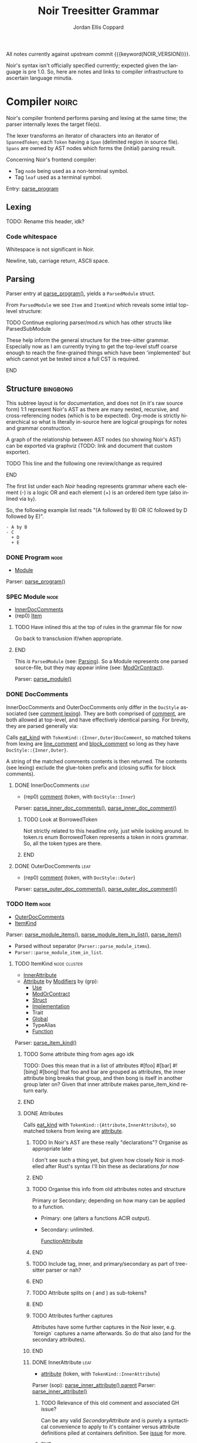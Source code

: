 #+TODO: TODO(t@) TOIMPL(i@) SPEC(r@) BLOCK(b@) | DONE(d!)
#+STARTUP: indent logdone logdrawer content
# ------------------------------------------------------
#+NOIR_TEMPLATE_URL: https://github.com/noir-lang/noir/blob/%h/%p#L%lC%c-L%lC%s
# ------------------------------------------------------
#+TITLE: Noir Treesitter Grammar
#+AUTHOR: Jordan Ellis Coppard
#+LANGUAGE: en
#+OPTIONS: ^:{}

All notes currently against upstream commit {{{keyword(NOIR_VERSION)}}}.

Noir's syntax isn't officially specified currently; expected given the language is pre 1.0. So, here are notes and links to compiler infrastructure to ascertain language minutia.

* Compiler                                                            :noirc:
:PROPERTIES:
:ID:       9405296D-1F11-4E7E-8306-401487D24999
:END:

Noir's compiler frontend performs parsing and lexing at the same time; the parser internally lexes the target file(s).

The lexer transforms an iterator of characters into an iterator of ~SpannedToken~; each ~Token~ having a ~Span~ (delimited region in source file). ~Spans~ are owned by AST nodes which forms the (initial) parsing result.

Concerning Noir's frontend compiler:
- Tag =node= being used as a non-terminal symbol.
- Tag =leaf= used as a terminal symbol.

Entry: [[file:noir/compiler/noirc_frontend/src/parser/parser.rs::pub fn parse_program(source_program: &str)][parse_program]]

** Lexing

TODO: Rename this header, idk?

*** Code whitespace

Whitespace is not significant in Noir.
#+transclude: [[file:noir/compiler/noirc_frontend/src/lexer/lexer.rs][Lexer::eat_whitespace()]] :lines 703-704 :src rust

Newline, tab, carriage return, ASCII space.
#+transclude: [[file:noir/compiler/noirc_frontend/src/lexer/lexer.rs][Lexer::is_code_whitespace()]] :lines 699-700 :src rust

** Parsing
:PROPERTIES:
:CUSTOM_ID: h:DB42728E-09AF-4189-B2BE-E48853E5C1D9
:END:

Parser entry at [[file:noir/compiler/noirc_frontend/src/parser/parser.rs::pub fn parse_program(source_program: &str)][parse_program()]], yields a ~ParsedModule~ struct.
#+transclude: [[file:noir/compiler/noirc_frontend/src/parser/mod.rs::84][ParsedModule struct]] :lines 84-89 :src rust

From ~ParsedModule~ we see ~Item~ and ~ItemKind~ which reveals some intial top-level structure:
#+transclude: [[file:noir/compiler/noirc_frontend/src/parser/mod.rs::133][ItemKind enum]] :lines 133-145 :src rust

*************** TODO Continue exploring parser/mod.rs which has other structs like ParsedSubModule
These help inform the general structure for the tree-sitter grammar. Especially now as I am currently trying to get the top-level stuff coarse enough to reach the fine-grained things which have been 'implemented' but which cannot yet be tested since a full CST is required.
*************** END

** Structure                                                       :bingbong:

This subtree layout is for documentation, and does not (in it's raw source form) 1:1 represent Noir's AST as there are many nested, recursive, and cross-referencing nodes (which is to be expected). Org-mode is strictly hierarchical so what is literally in-source here are logical groupings for notes and grammar construction.

A graph of the relationship between AST nodes (so showing Noir's AST) can be exported via graphviz (TODO: link and document that custom exporter).

*************** TODO This line and the following one review/change as required
*************** END

The first list under each /Noir/ heading represents grammar where each element (-) is a logic OR and each element (+) is an ordered item type (also inlined via =by=).

So, the following example list reads "(A followed by B) OR (C followed by D followed by E)".

: - A by B
: - C
:   + D
:   + E

*** DONE Program                                                       :node:
CLOSED: [2025-05-25 Sun 17:51]
:PROPERTIES:
:CUSTOM_ID: h:A8A4AE5F-6FDB-4091-87DA-E4BCE320452C
:END:
:LOGBOOK:
- State "DONE"       from "TODO"       [2025-05-25 Sun 17:51]
:END:
:pgd:
+ [[#h:649C4EE8-8F15-4F45-8EA6-3AD48A893930][Module]]
:end:

Parser: [[file:noir/compiler/noirc_frontend/src/parser/parser.rs::pub(crate) fn parse_program(&mut self)][parse_program()]]
#+transclude: [[file:noir/compiler/noirc_frontend/src/parser/parser.rs::115][Program doc]] :lines 115-115 :src fundamental

*** SPEC Module                                                        :node:
:PROPERTIES:
:CUSTOM_ID: h:649C4EE8-8F15-4F45-8EA6-3AD48A893930
:END:
:LOGBOOK:
- State "SPEC"       from "TODO"       [2025-05-25 Sun 17:52]
:END:
:pgd:
+ [[#h:C58B2CB4-FF62-49BB-AFFD-1BADF4462B9D][InnerDocComments]]
+ (rep0) [[#h:8CC1D239-66B1-45A9-BB71-66AF07161479][Item]]
:end:

*************** TODO Have inlined this at the top of rules in the grammar file for now
Go back to transclusion if/when appropriate.
*************** END

This /is/ ~ParsedModule~ (see: [[#h:DB42728E-09AF-4189-B2BE-E48853E5C1D9][Parsing]]). So a Module represents one parsed source-file, but they may appear inline (see: [[#h:9204514E-E5FC-488B-8066-66F0D9AF0C85][ModOrContract]]).

Parser: [[file:noir/compiler/noirc_frontend/src/parser/parser.rs::pub(crate) fn parse_module(&mut self, nested: bool)][parse_module()]]
#+transclude: [[file:noir/compiler/noirc_frontend/src/parser/parser.rs::122][Module doc]] :lines 122-122 :src fundamental

*** DONE DocComments
CLOSED: [2025-06-05 Thu 16:59]
:LOGBOOK:
- State "DONE"       from "TODO"       [2025-06-05 Thu 16:59]
- State "TODO"       from              [2025-05-25 Sun 20:33] \\
  Restructure, putting {Inner,Outer}DocComments under this.
:END:

InnerDocComments and OuterDocComments only differ in the ~DocStyle~ associated (see [[#h:E866B8E1-2736-4A62-938B-0FD416C4A088][comment lexing]]). They are both comprised of [[#h:E866B8E1-2736-4A62-938B-0FD416C4A088][comment]], are both allowed at top-level, and have effectively identical parsing. For brevity, they are parsed generally via:

Calls [[#h:AC5A6E2C-59EC-44C6-9D1E-52553E56C3F9][eat_kind]] with ~TokenKind::{Inner,Outer}DocComment~, so matched tokens from lexing are [[#h:155F78B1-495B-4F49-BFED-82369979A23E][line_comment]] and [[#h:5B512D17-7FD5-4FD5-B4AA-C1B27A9E6FCA][block_comment]] so long as they have ~DocStyle::{Inner,Outer}~.

A string of the matched comments contents is then returned. The contents (see lexing) exclude the glue-token prefix and (closing suffix for block comments).

**** DONE InnerDocComments                                             :leaf:
CLOSED: [2025-06-05 Thu 16:57]
:PROPERTIES:
:CUSTOM_ID: h:C58B2CB4-FF62-49BB-AFFD-1BADF4462B9D
:END:
:LOGBOOK:
- State "DONE"       from "TODO"       [2025-06-05 Thu 16:57]
:END:
:pgd:
+ (rep0) [[#h:E866B8E1-2736-4A62-938B-0FD416C4A088][comment]] (token, with ~DocStyle::Inner~)
:end:

Parser: [[file:noir/compiler/noirc_frontend/src/parser/parser/doc_comments.rs::pub(super) fn parse_inner_doc_comments(&mut self)][parse_inner_doc_comments()]], [[file:noir/compiler/noirc_frontend/src/parser/parser/doc_comments.rs::fn parse_inner_doc_comment(&mut self)][parse_inner_doc_comment()]]
#+transclude: [[file:noir/compiler/noirc_frontend/src/parser/parser/doc_comments.rs::6][InnerDocComments doc]] :lines 6-6 :src fundamental

*************** TODO Look at BorrowedToken
Not strictly related to this headline only, just while looking around. In token.rs enum BorrowedToken represents a token in noirs grammar. So, all the token types are there.
*************** END

**** DONE OuterDocComments                                             :leaf:
CLOSED: [2025-06-05 Thu 16:57]
:PROPERTIES:
:CUSTOM_ID: h:FB5478BF-5E66-4686-931B-733349F83FD8
:END:
:LOGBOOK:
- State "DONE"       from "TODO"       [2025-06-05 Thu 16:57]
:END:
:pgd:
+ (rep0) [[#h:E866B8E1-2736-4A62-938B-0FD416C4A088][comment]] (token, with ~DocStyle::Outer~)
:end:

Parser: [[file:noir/compiler/noirc_frontend/src/parser/parser/doc_comments.rs::pub(super) fn parse_outer_doc_comments(&mut self)][parse_outer_doc_comments()]], [[file:noir/compiler/noirc_frontend/src/parser/parser/doc_comments.rs::fn parse_outer_doc_comment(&mut self)][parse_outer_doc_comment()]]
#+transclude: [[file:noir/compiler/noirc_frontend/src/parser/parser/doc_comments.rs::19][OuterDocComments doc]] :lines 19-19 :src fundamental

*** TODO Item                                                          :node:
:PROPERTIES:
:CUSTOM_ID: h:8CC1D239-66B1-45A9-BB71-66AF07161479
:END:
:pgd:
+ [[#h:FB5478BF-5E66-4686-931B-733349F83FD8][OuterDocComments]]
+ [[#h:D661B191-E117-4EB9-B6F7-322B7B67A79F][ItemKind]]
:end:

Parser: [[file:noir/compiler/noirc_frontend/src/parser/parser/item.rs::pub(crate) fn parse_module_items(&mut self, nested: bool)][parse_module_items()]], [[file:noir/compiler/noirc_frontend/src/parser/parser/item.rs::fn parse_module_item_in_list(&mut self, nested: bool)][parse_module_item_in_list()]], [[file:noir/compiler/noirc_frontend/src/parser/parser/item.rs::fn parse_item(&mut self)][parse_item()]]
#+transclude: [[file:noir/compiler/noirc_frontend/src/parser/parser/item.rs::87][Item doc]] :lines 87-87 :src fundamental

- Parsed without separator (~Parser::parse_module_items~).
- ~Parser::parse_module_item_in_list~.

**** TODO ItemKind                                             :node:cluster:
:PROPERTIES:
:CUSTOM_ID: h:D661B191-E117-4EB9-B6F7-322B7B67A79F
:END:
:pgd:
- [[#h:AE3747A8-8CA3-4B6D-AF09-3553CE24CD70][InnerAttribute]]
- [[#h:FF901AEF-D40D-44AB-9BA6-C324F3531088][Attribute]] by [[#h:2A9D09A5-2E52-4B8C-ABA1-0B3B953F093C][Modifiers]] by (grp):
  - [[#h:ADB184CE-E43C-423B-803F-DE1679A91829][Use]]
  - [[#h:9204514E-E5FC-488B-8066-66F0D9AF0C85][ModOrContract]]
  - [[#h:A53DF633-322A-464B-9947-E56B64A112C7][Struct]]
  - [[#h:954A182F-703F-48FC-85D3-37C11EC959A3][Implementation]]
  - Trait
  - [[#h:C21A19F9-DC0C-4F17-9739-B92412D0C4FF][Global]]
  - TypeAlias
  - [[#h:B3C4609F-307A-42A1-B420-DBBAB6CDE6E5][Function]]
:end:

Parser: [[file:noir/compiler/noirc_frontend/src/parser/parser/item.rs::fn parse_item_kind(&mut self)][parse_item_kind()]]

*************** TODO Some attribute thing from ages ago idk
TODO: Does this mean that in a list of attributes #[foo] #[bar] #![bing] #[bong] that foo and bar are grouped as attributes, the inner attribute bing breaks that group, and then bong is itself in another group later on? Given that inner attribute makes parse_item_kind return early.
*************** END

#+transclude: [[file:noir/compiler/noirc_frontend/src/parser/parser/item.rs::97][ItemKind doc]] :lines 97-108 :src fundamental

***** DONE Attributes
CLOSED: [2025-06-05 Thu 20:03]
:PROPERTIES:
:ID:       DA6150E7-E986-4749-A481-A95FF1368B74
:END:
:LOGBOOK:
- State "DONE"       from "TODO"       [2025-06-05 Thu 20:03]
- State "TODO"       from              [2025-06-05 Thu 18:56] \\
  To contain Attributes and InnerAttribute
:END:

Calls [[#h:AC5A6E2C-59EC-44C6-9D1E-52553E56C3F9][eat_kind]] with ~TokenKind::{Attribute,InnerAttribute}~, so matched tokens from lexing are [[#h:22DB13A6-D91E-4240-8711-10ED6DEE1C6E][attribute]].

*************** TODO In Noir's AST are these really "declarations"? Organise as appropriate later
I don't see such a thing yet, but given how closely Noir is modelled after Rust's syntax I'll bin these as declarations /for now/
*************** END
*************** TODO Organise this info from old attributes notes and structure
Primary or Secondary; depending on how many can be applied to a function.

- Primary: one (alters a functions ACIR output).
- Secondary: unlimited.

  [[file:noir/compiler/noirc_frontend/src/lexer/token.rs][FunctionAttribute]]
*************** END
*************** TODO Include tag, inner, and primary/secondary as part of tree-sitter parser or nah?
*************** END
*************** TODO Attribute splits on ( and ) as sub-tokens?
*************** END
*************** TODO Attributes further captures
Attributes have some further captures in the Noir lexer, e.g. `foreign` captures a name afterwards. So do that also (and for the secondary attributes).
*************** END

****** DONE InnerAttribute                                             :leaf:
CLOSED: [2025-06-05 Thu 20:03]
:PROPERTIES:
:CUSTOM_ID: h:AE3747A8-8CA3-4B6D-AF09-3553CE24CD70
:END:
:LOGBOOK:
- State "DONE"       from "SPEC"       [2025-06-05 Thu 20:03]
- State "SPEC"       from "TODO"       [2025-06-05 Thu 19:10]
:END:
:pgd:
+ [[#h:22DB13A6-D91E-4240-8711-10ED6DEE1C6E][attribute]] (token, with ~TokenKind::InnerAttribute~)
:end:

Parser (sop): [[file:noir/compiler/noirc_frontend/src/parser/parser/item.rs::if let Some(kind) = self.parse_inner_attribute() {][parse_inner_attribute() parent]]
Parser: [[file:noir/compiler/noirc_frontend/src/parser/parser/attributes.rs::pub(super) fn parse_inner_attribute(&mut self)][parse_inner_attribute()]]
#+transclude: [[file:noir/compiler/noirc_frontend/src/parser/parser/attributes.rs::11][InnerAttribute doc]] :lines 11-11 :src fundamental

*************** TODO Relevance of this old comment and associated GH issue?
Can be any valid [[SecondaryAttribute]] and is purely a syntactical convenience to apply to it's container versus attribute definitions piled at containers definition. See [[https://github.com/noir-lang/noir/issues/5875][issue]] for more.
*************** END

****** DONE Attribute                                                  :leaf:
CLOSED: [2025-06-05 Thu 20:03]
:PROPERTIES:
:CUSTOM_ID: h:FF901AEF-D40D-44AB-9BA6-C324F3531088
:END:
:LOGBOOK:
- State "DONE"       from "SPEC"       [2025-06-05 Thu 20:03]
- State "SPEC"       from "TODO"       [2025-06-05 Thu 19:16]
:END:
:pgd:
+ (rep0) [[#h:22DB13A6-D91E-4240-8711-10ED6DEE1C6E][attribute]] (token, with ~TokenKind::Attribute~)
:end:

Parser (sop): [[file:noir/compiler/noirc_frontend/src/parser/parser/item.rs::let attributes = self.parse_attributes();][parse_attributes() parent]]
Parser: [[file:noir/compiler/noirc_frontend/src/parser/parser/attributes.rs::pub(super) fn parse_attributes(&mut self)][parse_attributes()]], [[file:noir/compiler/noirc_frontend/src/parser/parser/attributes.rs::fn parse_attribute(&mut self)][parse_attribute()]]
#+transclude: [[file:noir/compiler/noirc_frontend/src/parser/parser/attributes.rs::20][Attributes doc]] :lines 20-20 :src fundamental

In parent all the parsed attributes are collected.

***** SPEC Modifiers                                                   :node:
:PROPERTIES:
:CUSTOM_ID: h:2A9D09A5-2E52-4B8C-ABA1-0B3B953F093C
:END:
:LOGBOOK:
- State "SPEC"       from "TODO"       [2025-05-20 Tue 18:06]
:END:
:pgd:
+ [[#h:F5A79701-65C9-4FEA-83D8-2413C585A5FA][ItemVisibility]]
+ (opt) =unconstrained=
+ (opt) =comptime=
+ (opt) =mut=
:end:

#+name: modifiers
#+begin_src js
// Noirc: Modifiers -- except for visibility (in order).
const MODIFIERS = {
    Unconstrained: 'unconstrained',
    Comptime: 'comptime',
    Mut: 'mut',
}
#+end_src

Parser: [[file:noir/compiler/noirc_frontend/src/parser/parser/modifiers.rs::fn parse_modifiers(&mut self, allow_mutable: bool)][parse_modifiers()]]

#+transclude: [[file:noir/compiler/noirc_frontend/src/parser/parser/modifiers.rs][Parser::parse_modifiers()]] :lines 17-19 :src rust

Remaining keywords consumed as their literal selves:

#+transclude: [[file:noir/compiler/noirc_frontend/src/parser/parser/modifiers.rs][unconstrained, comptime, mut]] :lines 32-48 :src rust

*************** TODO Verify that the Noir compiler will error if modifiers are supplied out of order, with the exception (mentioned in Noir compiler source) of unconstrained being before pub to support that legacy ordering.
*************** END
*************** TODO Decide on and note that we do not support legacy unconstrained ordering because it complicates things massively.
*************** END
*************** TODO Apparently Traits call parse_modifiers
Using eglot to show the call hierarchy Traits apparently call this parser, so when we ge to Traits have a looksey I guess.
*************** END

***** SPEC ItemVisibility                                  :declaration:leaf:
:PROPERTIES:
:CUSTOM_ID: h:F5A79701-65C9-4FEA-83D8-2413C585A5FA
:END:
:LOGBOOK:
- State "SPEC"       from "DONE"       [2025-06-05 Thu 20:14] \\
  Don't actually have any tests for this yet
- State "DONE"       from "TODO"       [2024-11-01 Fri 19:56]
:END:
:pgd:
- =pub= (kw)
- =pub(crate)= (kw is =crate=)
- NIL.
:end:

#+name: item_visibility
#+begin_src js :rule visibility_modifier :arg $ :ast ItemVisibility
seq('pub', optional('(crate)'))
#+end_src

Parser: [[file:noir/compiler/noirc_frontend/src/parser/parser/item_visibility.rs::fn parse_item_visibility(&mut self)][parse_item_visibility()]]

Missing text (NIL) is a type of visibility in the sense that the default visibility is private if unspecified. Missing text won't affect tree-sitter unless/until qualifying item visibility becomes part of the CST.

#+transclude: [[file:noir/compiler/noirc_frontend/src/parser/parser/item_visibility.rs][Parser::parse_item_visibility()]] :lines 9-12 :src rust

***** DONE Use                                                 :cluster:node:
CLOSED: [2025-06-08 Sun 17:35]
:PROPERTIES:
:CUSTOM_ID: h:ADB184CE-E43C-423B-803F-DE1679A91829
:END:
:LOGBOOK:
- State "DONE"       from "TODO"       [2025-06-08 Sun 17:35]
:END:
:pgd:
+ =use= (kw)
+ (opt) [[#h:96FCF9AD-3B89-451B-B84D-90A7A625B56D][PathKind]]
+ [[#h:19EAD845-0134-41CA-85BA-2E09E10D479B][UseTree]]
+ =;=
:end:

#+name: use
#+begin_src js :rule use_declaration :arg $ :ast Use
seq(
    optional(<<r("item_visibility")>>),
    'use',
    // field('tree', $.__use_tree_variants),
    field('tree', <<r("use_tree")>>),
    ';',
)
#+end_src

Parser (sop): [[file:noir/compiler/noirc_frontend/src/parser/parser/item.rs::if self.eat_keyword(Keyword::Use) {][parse_use_tree() parent callsite]], [[file:noir/compiler/noirc_frontend/src/parser/parser/use_tree.rs::pub(super) fn parse_use_tree(&mut self)][parse_use_tree()]]
Types: [[file:noir/compiler/noirc_frontend/src/ast/statement.rs::pub struct UseTree {][UseTree struct]]
#+transclude: [[file:noir/compiler/noirc_frontend/src/parser/parser/use_tree.rs::12][Use doc, UseTree doc, UseTreeList doc]] :lines 12-16 :src fundamental

[[#h:96FCF9AD-3B89-451B-B84D-90A7A625B56D][PathKind]] is only valid at parse_use_tree and since [[#h:A051D0D5-7007-4DF8-83B7-FB4EFF9C383E][PathNoTurbofish]] already includes attempts to parse PathKind in it. So the doc comment for =Use= is wrong and should be =Use = 'use' PathKind UseTree=.

Additionally the doc comment for =UseTree= is wrong since it calls directly to [[#h:7BA3BCB8-65F3-4001-8B02-2F904B014F87][parse_path_after_kind]] which.. skips PathKind. PathNoTurbofish eventually calls down to that same function but only after parsing PathKind, so calling directly to it means only the components after PathKind in PathNoTurbofish are parsed. This has been constructed as a new node [[#h:3E35071C-E186-4562-AC61-1916E637A72E][IdentifiersInPathNoTurbofish]]. It should be =UseTree = IdentifiersInPathNoTurbofish ( '::' '{' UseTreeList? '}' )?=.

Only the [[#h:F5A79701-65C9-4FEA-83D8-2413C585A5FA][ItemVisibility]] modifier is applicable, all other [[#h:2A9D09A5-2E52-4B8C-ABA1-0B3B953F093C][Modifiers]] are parse errors.
#+transclude: [[file:noir/compiler/noirc_frontend/src/parser/parser.rs::506][comptime_mutable_and_unconstrained_not_applicable()]] :lines 506-510 :src rust

Parsed [[file:noir/compiler/noirc_frontend/src/ast/statement.rs::pub struct UseTree {][UseTree struct]] is returned as ~ItemKind::Import~ which is [[file:noir/compiler/noirc_frontend/src/ast/statement.rs::pub fn desugar(self, root: Option<Path>, visibility: ItemVisibility)][considered a statement]] however we will narrow and use the declaration sub-category of a statement and name this rule as such.

*************** TODO Redo the pgd for these, the treesit grammar is right but pgd is a bit wonky
Due to how usetree is parsed its a bit hard to represent in pgd right now, but the tree sitter logic is correct (via all tests so far).
*************** END
*************** TODO ItemKind docs as appropriate
*************** END
*************** TODO Upstream commit to fix the doc comment for Use as mentioned in this subheading
*************** END

****** DONE UseTree                                                    :node:
CLOSED: [2025-06-08 Sun 17:35]
:PROPERTIES:
:CUSTOM_ID: h:19EAD845-0134-41CA-85BA-2E09E10D479B
:END:
:LOGBOOK:
- State "DONE"       from "TODO"       [2025-06-08 Sun 17:35]
:END:
:pgd:
+ [[#h:3E35071C-E186-4562-AC61-1916E637A72E][IdentifiersInPathNoTurbofish]] by (opt grp)
  + =::=
  + ={=
  + (opt) [[#h:0C07D74C-165A-4128-BF20-EF7E937F7CAA][UseTreeList]]
  + =}=
:end:

#+name: use_tree
#+begin_src js :rule __use_tree_variants :arg $ :ast UseTree
choice(
    $.__path_no_kind_no_turbofish,
    // $.use_list,
    <<r("use_tree_list__nopath")>>,
    // XXX: Alias name here needs to match that in __path_no_kind_no_turbofish.
    // alias($.__use_list_path_prefix, $.path),
    alias(<<r("use_tree_list__path")>>, $.path),
    // TODO: The structure of how use alias appears in the CST isn't really cognate to use_list.. but can refine this later once the entire grammar is done.
    // $.use_alias,
    <<r("use_alias")>>,
)
#+end_src

Parser: [[file:noir/compiler/noirc_frontend/src/parser/parser/use_tree.rs::pub(super) fn parse_use_tree_without_kind(][parse_use_tree_without_kind()]]

Resulting UseTree kind is either a Path or a List.

After call to [[#h:7BA3BCB8-65F3-4001-8B02-2F904B014F87][parse_path_after_kind]] variable ~trailing_double_colon~ set to true if either: =::= is encountered OR there are no path segments and parameter ~kind~ is NOT ~PathKind::Plain~. When UseTreeList makes a recursive call to parse_use_tree_without_kind it sets ~kind~ to ~PathKind::Plain~ as the recursive call explicitly skips any attempts to parse [[#h:96FCF9AD-3B89-451B-B84D-90A7A625B56D][PathKind]] and a NIL PathKind is represented via that value.

Parameter ~nested~ is true if UseTreeList makes a recursive call, otherwise default is false.

If ~trailing_double_colon~ and ={= then via [[#h:8E0DC05B-1ED6-47BE-9589-64DC06FAECCA][parse_many]] split at =,= repeatedly parsing [[#h:0C07D74C-165A-4128-BF20-EF7E937F7CAA][UseTreeList]] until =}=.

Eventually, through UseTreeLists recurive calls, ~trailing_double_colon~ will be true and [[#h:E818DDE4-D341-4AEC-B785-028949A4B4A7][UseTreeAs]] will be parsed.

****** DONE UseTreeList                                                :node:
CLOSED: [2025-06-08 Sun 17:35]
:PROPERTIES:
:CUSTOM_ID: h:0C07D74C-165A-4128-BF20-EF7E937F7CAA
:END:
:LOGBOOK:
- State "DONE"       from "TODO"       [2025-06-08 Sun 17:35]
:END:
:pgd:
+ [[#h:19EAD845-0134-41CA-85BA-2E09E10D479B][UseTree]] by (rep0 grp)
  + =,=
  + [[#h:19EAD845-0134-41CA-85BA-2E09E10D479B][UseTree]]
+ (opt) =,=
:end:

#+name: use_tree_list__path
#+begin_src js :rule __use_list_path_prefix :arg $ :ast "UseTreeList -- if path beforehand."
seq(
    optional(field('scope', optional($.__path_no_kind_no_turbofish))),
    '::',
    // field('list', $.use_list),
    field('list', <<r("use_tree_list__nopath")>>),
)
#+end_src

#+name: use_tree_list__nopath
#+begin_src js :rule use_list :arg $ :ast "UseTreeList -- if no path beforehand."
seq(
    '{',
    // sepBy($.__use_tree_variants, ','),
    sepBy(<<r("use_tree")>>, ','),
    optional(','),
    '}',
)
#+end_src

Parser (sop): [[file:noir/compiler/noirc_frontend/src/parser/parser/use_tree.rs::let use_trees = self.parse_many(][parse_use_tree_in_list() parent callsite]], [[file:noir/compiler/noirc_frontend/src/parser/parser/use_tree.rs::fn parse_use_tree_in_list(&mut self)][parse_use_tree_in_list()]]

****** DONE UseTreeAs                                                  :leaf:
CLOSED: [2025-06-08 Sun 17:35]
:PROPERTIES:
:CUSTOM_ID: h:E818DDE4-D341-4AEC-B785-028949A4B4A7
:END:
:LOGBOOK:
- State "DONE"       from "TODO"       [2025-06-08 Sun 17:35]
:END:
:pgd:
+ (opt grp)
  + =as= (kw)
  + [[#h:65B0176B-B46F-4679-8535-C504870AC048][ident]] (token)
:end:

#+name: use_alias
#+begin_src js :arg $ :ast UseTreeAs
seq(
    field('scope', $.__path_no_kind_no_turbofish),
    'as',
    field('alias', $.identifier),
)
#+end_src

Parser: [[file:noir/compiler/noirc_frontend/src/parser/parser/use_tree.rs::pub(super) fn parse_path_use_tree_end(&mut self, mut prefix: Path, nested: bool)][parse_path_use_tree_end()]]

If no path segments it's an error. Otherwise the last path segment constructed by [[#h:7BA3BCB8-65F3-4001-8B02-2F904B014F87][parse_path_after_kind]] has it's ident (which luckily /is/ [[#h:65B0176B-B46F-4679-8535-C504870AC048][ident]]) popped, and we eat the keyword =as= followed by an [[#h:65B0176B-B46F-4679-8535-C504870AC048][ident]].

Functionally this is just checking =as= followed by an ident.

***** DONE ModOrContract                                               :node:
CLOSED: [2025-06-08 Sun 21:02]
:PROPERTIES:
:CUSTOM_ID: h:9204514E-E5FC-488B-8066-66F0D9AF0C85
:END:
:LOGBOOK:
- State "DONE"       from "TODO"       [2025-06-08 Sun 21:02]
:END:
:pgd:
+ (grp)
  - =mod= (kw)
  - =contract= (kw)
+ [[#h:65B0176B-B46F-4679-8535-C504870AC048][ident]] (token)
+ (grp)
  - ={= by [[#h:649C4EE8-8F15-4F45-8EA6-3AD48A893930][Module]] by =}=
  - =;=
:end:

#+name: mod_or_contract
#+begin_src js :rule module_or_contract_item :arg $ :ast ModOrContract
seq(
    optional(<<r("item_visibility")>>),
    choice('mod', 'contract'), // TODO: Discriminate kind into a field?
    field('name', $.identifier),
    choice(
        ';',
        field('body', $.item_list),
    ),
)
#+end_src

Parser: [[file:noir/compiler/noirc_frontend/src/parser/parser/item.rs::if let Some(is_contract) = self.eat_mod_or_contract() {][parse_mod_or_contract() parent callsite]], [[file:noir/compiler/noirc_frontend/src/parser/parser/module.rs::pub(super) fn parse_mod_or_contract(][parse_mod_or_contract()]]

Only the [[#h:F5A79701-65C9-4FEA-83D8-2413C585A5FA][ItemVisibility]] modifier is applicable, all other [[#h:2A9D09A5-2E52-4B8C-ABA1-0B3B953F093C][Modifiers]] are parse errors. Eat =mod= or =contract= keywords, ~validate_secondary_attributes~. If the brace group is not hit it's a ~ItemKind::ModuleDecl~ (declaration), otherwise a real submodule.

i.e. =mod foo;= is a module declaration and =mod { let x = 123; }= is a real module.

***** SPEC Struct                                                      :node:
:PROPERTIES:
:CUSTOM_ID: h:A53DF633-322A-464B-9947-E56B64A112C7
:END:
:LOGBOOK:
- State "SPEC"       from "DONE"       [2025-06-08 Sun 23:43] \\
  Need to test generics also.
- State "DONE"       from "TODO"       [2025-06-08 Sun 23:43]
:END:
:pgd:
+ =struct= (kw)
+ [[#h:65B0176B-B46F-4679-8535-C504870AC048][ident]] (token)
+ (opt) [[#h:BA1422E4-AB97-4099-8346-5845CA9223A1][Generics]]
+ (opt) =;= (returns via ~empty_struct~)
+ ={= by (rep0) [[#h:AE5E66EF-9D42-49F2-853D-5C1E7763416E][StructField]] by =}=
:end:

#+name: struct
#+begin_src js :rule struct_item :arg $ :ast Struct
seq(
    optional(<<r("item_visibility")>>),
    'struct',
    field('name', $.identifier),
    // optional($.generics), // TODO: Generics
    choice(
        field('body', $.struct_field_list), // TODO: If this is similar to others, e.g. Impl or Enum we can reduce it to one.
        ';', // Empty struct.
    ),
)
#+end_src

Parser: [[file:noir/compiler/noirc_frontend/src/parser/parser/item.rs::if self.eat_keyword(Keyword::Struct) {][parse_struct() parent callsite]], [[file:noir/compiler/noirc_frontend/src/parser/parser/structs.rs::pub(crate) fn parse_struct(][parse_struct()]]
Types: [[file:noir/compiler/noirc_frontend/src/ast/structure.rs::pub struct NoirStruct {][NoirStruct struct]]
Only the [[#h:F5A79701-65C9-4FEA-83D8-2413C585A5FA][ItemVisibility]] modifier is applicable, all other [[#h:2A9D09A5-2E52-4B8C-ABA1-0B3B953F093C][Modifiers]] are parse errors.

~empty_struct~ ([[file:noir/compiler/noirc_frontend/src/parser/parser/structs.rs::fn empty_struct(][src]]) is a [[file:noir/compiler/noirc_frontend/src/ast/structure.rs::pub struct NoirStruct {][NoirStruct]] with no ~fields~, it may still have a ~name~, associated ~attributes~, ~visibility~, and ~generics~.

*************** TODO Struct BNF wrong
Semicolon empty struct, and leading visibility modifier.
*************** END

****** DONE StructField                                                :node:
CLOSED: [2025-06-08 Sun 23:43]
:PROPERTIES:
:CUSTOM_ID: h:AE5E66EF-9D42-49F2-853D-5C1E7763416E
:END:
:LOGBOOK:
- State "DONE"       from "TODO"       [2025-06-08 Sun 23:43]
:END:
:pgd:
+ [[#h:FB5478BF-5E66-4686-931B-733349F83FD8][OuterDocComments]]
+ (opt) [[#h:F5A79701-65C9-4FEA-83D8-2413C585A5FA][ItemVisibility]]
+ [[#h:65B0176B-B46F-4679-8535-C504870AC048][ident]] (token)
+ =:=
+ [[#h:B3490B7C-F387-49C7-BF94-DC9CE8AC3581][Type]]
:end:

#+name: struct_field
#+begin_src js :rule struct_field_item :arg $ :ast StructField
seq(
    optional(<<r("item_visibility")>>),
    field('name', $.identifier),
    ':',
    field('type', $._type),
)
#+end_src

#+name: struct_field_list
#+begin_src js :arg $
seq(
    '{',
    sepBy(<<r("struct_field")>>, ','),
    optional(','),
    '}',
)
#+end_src

Parser: [[file:noir/compiler/noirc_frontend/src/parser/parser/structs.rs::let fields = self.parse_many(][parse_struct_field() parent callsite]], [[file:noir/compiler/noirc_frontend/src/parser/parser/structs.rs::fn parse_struct_field(&mut self)][parse_struct_field()]]
Types: [[file:noir/compiler/noirc_frontend/src/ast/structure.rs::pub struct StructField {][StructField struct]]

Since [[#h:8E0DC05B-1ED6-47BE-9589-64DC06FAECCA][parse_many]] is used, and our callsite does not check, a trailing comma (the separator in use) is accepted.

*************** TODO If this is general enough and in-use elsewhere like Impl or Enum then reduce it to 1.
*************** END
*************** TODO BNF for StructField is wrong
Parses item visibility. Update at remote after grammar is done.
*************** END

***** BLOCK Implementation                                     :node:cluster:
:PROPERTIES:
:CUSTOM_ID: h:954A182F-703F-48FC-85D3-37C11EC959A3
:END:
:LOGBOOK:
- State "BLOCK"      from "TODO"       [2025-06-10 Tue 16:59] \\
  One child depends on Function and Function is also a top-level ItemKind so BLOCK until Function is done.
:END:
:pgd:
- [[#h:2C79F6AF-9B0D-4246-809D-D5D91C742F09][TypeImpl]]
- [[#h:EBF1C149-1814-4314-AAFB-C5CF198DA61D][TraitImpl]]
:end:

#+name: impl
#+begin_src js :rule impl_item :arg $
seq(
    'impl',
    // TODO: Generics
    // TODO: Path

    // TODO: Choice between TypeImpl or TraitImpl
    // $.trait_impl,
    <<r("trait_impl")>>,
)
#+end_src

Parser: [[file:noir/compiler/noirc_frontend/src/parser/parser/item.rs::if self.eat_keyword(Keyword::Impl) {][parse_impl() parent callsite]], [[file:noir/compiler/noirc_frontend/src/parser/parser/impls.rs::pub(crate) fn parse_impl(&mut self)][parse_impl()]]
Types: [[file:noir/compiler/noirc_frontend/src/parser/parser/impls.rs::pub(crate) enum Impl {][Impl enum]], [[file:noir/compiler/noirc_frontend/src/ast/traits.rs::pub struct TypeImpl {][TypeImpl struct]], [[file:noir/compiler/noirc_frontend/src/ast/traits.rs::pub struct NoirTraitImpl {][NoirTraitImpl struct]]
Only the [[#h:F5A79701-65C9-4FEA-83D8-2413C585A5FA][ItemVisibility]] modifier is applicable, all other [[#h:2A9D09A5-2E52-4B8C-ABA1-0B3B953F093C][Modifiers]] are parse errors.

=impl= eaten before parse_impl called, within ~parse_impl~: ~parse_generics~, ~parse_type_or_error~ then eat =for= (kw). If eaten try and parse TraitImpl, otherwise TypeImpl. For immediate children {Type,Trait}Impl their Generics are parsed here as is Path and GenericTypeArgs but the latter two indirectly via Type. Return type ~UnresolvedTypeData::Named~ from ~parse_type_or_error~ is unwrapped if =for= is eaten. That enumerant captures Path and GenericTypeArgs ([[file:noir/compiler/noirc_frontend/src/ast/mod.rs::Named(Path, GenericTypeArgs, /*is_synthesized*/ bool),][src]]).

****** TOIMPL TypeImpl                                                 :node:
:PROPERTIES:
:CUSTOM_ID: h:2C79F6AF-9B0D-4246-809D-D5D91C742F09
:END:
:LOGBOOK:
- State "TOIMPL"     from "TODO"       [2025-06-09 Mon 14:34] \\
  Simple wrapper function.
:END:
:pgd:
+ =impl= (kw) by [[#h:BA1422E4-AB97-4099-8346-5845CA9223A1][Generics]] by [[#h:B3490B7C-F387-49C7-BF94-DC9CE8AC3581][Type]]
+ (opt) [[#h:ED279BDF-F033-4C47-9105-6AC549CE7C31][WhereClause]]
+ [[#h:4E657C7B-45FD-45D0-84B2-DB55C1D09192][TypeImplBody]]
:end:

Parser: [[file:noir/compiler/noirc_frontend/src/parser/parser/impls.rs::fn parse_type_impl(][parse_type_impl()]]

*************** TODO BNF error, whereclause is missing?
*************** END

******* TOIMPL TypeImplBody                                            :node:
:PROPERTIES:
:CUSTOM_ID: h:4E657C7B-45FD-45D0-84B2-DB55C1D09192
:END:
:LOGBOOK:
- State "TOIMPL"     from "TODO"       [2025-06-09 Mon 14:41]
:END:
:pgd:
+ ={= by (rep0) [[#h:268CE151-7A1D-48ED-A6ED-40219D809438][TypeImplItem]] by =}=
:end:

Parser: [[file:noir/compiler/noirc_frontend/src/parser/parser/impls.rs::fn parse_type_impl_body(&mut self)][parse_type_impl_body()]]

Via [[#h:8E0DC05B-1ED6-47BE-9589-64DC06FAECCA][parse_many]] inline split without separator until =}= calls [[file:noir/compiler/noirc_frontend/src/parser/parser/impls.rs::fn parse_type_impl_method(&mut self)][parse_type_impl_method()]] which is a parser utility function for error recovery, there a lambda defines the parsing for each TypeImplItem.

******* TODO TypeImplItem                                              :node:
:PROPERTIES:
:CUSTOM_ID: h:268CE151-7A1D-48ED-A6ED-40219D809438
:END:
:pgd:
+ [[#h:FB5478BF-5E66-4686-931B-733349F83FD8][OuterDocComments]] by [[id:DA6150E7-E986-4749-A481-A95FF1368B74][Attributes]] by [[#h:2A9D09A5-2E52-4B8C-ABA1-0B3B953F093C][Modifiers]] by [[#h:B3C4609F-307A-42A1-B420-DBBAB6CDE6E5][Function]]
:end:

Parser: [[file:noir/compiler/noirc_frontend/src/parser/parser/impls.rs::fn parse_type_impl_method(&mut self)][parse_type_impl_method()]]

Parser is a lambda on call to ~parse_item_in_list~. Modifiers parsed here allow all except mutable ([[file:noir/compiler/noirc_frontend/src/parser/parser/impls.rs::let modifiers = parser.parse_modifiers(][src]]).

JORDAN: This looks done, need to do ts grammar for this node up. Calls to function ends this, the parsed attributes are associated with the function though right?

****** TODO TraitImpl                                                  :node:
:PROPERTIES:
:CUSTOM_ID: h:EBF1C149-1814-4314-AAFB-C5CF198DA61D
:END:
:pgd:
+ =impl= (kw) by [[#h:BA1422E4-AB97-4099-8346-5845CA9223A1][Generics]] by [[#h:07167116-EAE4-475B-8C87-DE9075BAF88D][Path]] by [[#h:3267D7A4-7AA4-49FB-91FA-A9601BC6868A][GenericTypeArgs]] by =for= (kw) by [[#h:B3490B7C-F387-49C7-BF94-DC9CE8AC3581][Type]]
+ (opt) [[#h:ED279BDF-F033-4C47-9105-6AC549CE7C31][WhereClause]]
+ [[#h:AE12BD3E-D350-4D0C-88E7-2FC471E9FB9C][TraitImplBody]]
:end:

#+name: trait_impl
#+begin_src js :arg $
seq(
    // TODO: Path
    <<r("generic_type_args")>>,
    'for',
    $._type,
    // optional($.where_clause), // Temp commented for now due to prec error.
)
#+end_src

Parser: [[file:noir/compiler/noirc_frontend/src/parser/parser/impls.rs::return Impl::TraitImpl(self.parse_trait_impl(][parse_trait_impl() parent callsite]], [[file:noir/compiler/noirc_frontend/src/parser/parser/impls.rs::fn parse_trait_impl(][parse_trait_impl()]]

Parent parses Generics, Path, and GeenricTypeArgs before we're reached so here we parse from Type.

?? -> indeed in ~parse_trait_impl~ a Type is parsed first followed by TraitImplBody.

*************** TODO BNF mistake in TraitImpl?
Is the where clause meant to be absent there?
*************** END

******* TODO TraitImplBody                                             :node:
:PROPERTIES:
:CUSTOM_ID: h:AE12BD3E-D350-4D0C-88E7-2FC471E9FB9C
:END:
:pgd:
+ ={= by (rep0) [[#h:E070D1E3-2377-4041-96A0-C4DA104E9A9C][TraitImplItem]] by =}=
:end:

Parser: [[file:noir/compiler/noirc_frontend/src/parser/parser/impls.rs::fn parse_trait_impl_body(&mut self)][parse_trait_impl_body()]]

Via [[#h:8E0DC05B-1ED6-47BE-9589-64DC06FAECCA][parse_many]] inline split without separator until =}= calls [[file:noir/compiler/noirc_frontend/src/parser/parser/impls.rs::fn parse_trait_impl_item(&mut self)][parse_trait_impl_item()]] which is a parser utility function for error recovery, calls to [[file:noir/compiler/noirc_frontend/src/parser/parser/impls.rs::fn parse_trait_impl_item_kind(&mut self)][parse_trait_impl_item_kind()]] which /is/ [[#h:E070D1E3-2377-4041-96A0-C4DA104E9A9C][TraitImplItem]].

******* TOIMPL TraitImplItem                                           :node:
:PROPERTIES:
:CUSTOM_ID: h:E070D1E3-2377-4041-96A0-C4DA104E9A9C
:END:
:LOGBOOK:
- State "TOIMPL"     from "SPEC"       [2025-06-09 Mon 01:48]
- State "SPEC"       from "TODO"       [2025-06-09 Mon 01:48]
:END:
:pgd:
- [[#h:D3AE715D-AC3E-494A-9E32-0BAD666C2302][TraitImplType]]
- [[#h:400F4495-94E9-4549-9E85-9FECC5F69E7A][TraitImplConstant]]
- [[#h:668ACDEF-C6C3-46B2-AF64-3907253E7EA6][TraitImplFunction]]
:end:

Parser: [[file:noir/compiler/noirc_frontend/src/parser/parser/impls.rs::fn parse_trait_impl_item_kind(&mut self)][parse_trait_impl_item_kind()]]
Returns: [[file:noir/compiler/noirc_frontend/src/ast/traits.rs::pub enum TraitImplItemKind {][TraitImplItemKind enum]]

Simple wrapper which calls parsers for pgd types in order.

******* TODO TraitImplType                                             :node:
:PROPERTIES:
:CUSTOM_ID: h:D3AE715D-AC3E-494A-9E32-0BAD666C2302
:END:
:pgd:
+ =type= (kw)
+ [[#h:65B0176B-B46F-4679-8535-C504870AC048][ident]] (token)
+ (opt grp) =:= by [[#h:B3490B7C-F387-49C7-BF94-DC9CE8AC3581][Type]]
+ =;=
:end:

Parser: [[file:noir/compiler/noirc_frontend/src/parser/parser/impls.rs::fn parse_trait_impl_type(&mut self)][parse_trait_impl_type()]]

******* TODO TraitImplConstant                                         :node:
:PROPERTIES:
:CUSTOM_ID: h:400F4495-94E9-4549-9E85-9FECC5F69E7A
:END:
:pgd:
+ =let= (kw)
+ [[#h:65B0176B-B46F-4679-8535-C504870AC048][ident]] (token)
+ [[#h:644406F7-BDEE-414D-85D6-0B016CA0C929][OptionalTypeAnnotation]]
+ =;=
:end:

******* TODO OptionalTypeAnnotation                                    :node:
:PROPERTIES:
:CUSTOM_ID: h:644406F7-BDEE-414D-85D6-0B016CA0C929
:END:

*************** TODO Put this node elsewhere, its only here for now
Cos I am lazy while going through Impl for ts grammar
*************** END

******* TODO TraitImplFunction                                         :node:
:PROPERTIES:
:CUSTOM_ID: h:668ACDEF-C6C3-46B2-AF64-3907253E7EA6
:END:
:pgd:
+ [[id:DA6150E7-E986-4749-A481-A95FF1368B74][Attributes]]
+ [[#h:2A9D09A5-2E52-4B8C-ABA1-0B3B953F093C][Modifiers]]
+ [[#h:B3C4609F-307A-42A1-B420-DBBAB6CDE6E5][Function]]
:end:

***** TODO Trait
Foo

Only the [[#h:F5A79701-65C9-4FEA-83D8-2413C585A5FA][ItemVisibility]] modifier is applicable, all other [[#h:2A9D09A5-2E52-4B8C-ABA1-0B3B953F093C][Modifiers]] are parse errors.

***** TODO Global                                              :cluster:node:
:PROPERTIES:
:CUSTOM_ID: h:C21A19F9-DC0C-4F17-9739-B92412D0C4FF
:END:
:pgd:
+ =global= (kw) by [[#h:65B0176B-B46F-4679-8535-C504870AC048][ident]] (token) by OptionalTypeAnnotation (TODO)
+ === by [[#h:167542CC-8CDE-49C1-9465-E5157C6A176F][Expression]] by =;=
:end:

#+name: global
#+begin_src js :rule global_item :arg $ :ast Global
seq(
    'global',
    field('name', $.identifier),
    // TODO: OptionalTypeAnnotation.
    '=',
    <<r("expression")>>,
    // prec.left(1, $._expression),
    ';',
)
#+end_src

// TODO: Put this elsewhere. ExpressionKind::Literal see ast/expression.rs
#+name: literal
#+begin_src js :rule __literal :arg $ :ast Literal
choice(
    <<r("bool")>>,
    <<r("int")>>,
    <<r("str")>>,
    <<r("raw_str")>>,
    <<r("fmt_str")>>,
    // $.quote_expression, // TODO: Broken for now.
    <<r("array_expression")>>,
    // sliceexpression, blockexpression
)
#+end_src

Parser (sop): [[file:noir/compiler/noirc_frontend/src/parser/parser/item.rs::if self.eat_keyword(Keyword::Global) {][parse_global() parent callsite]], [[file:noir/compiler/noirc_frontend/src/parser/parser/global.rs::pub(crate) fn parse_global(][parse_global()]]

2025/06/12: document (as appropriate) ~parse_global~.

***** TOIMPL Type                                              :node:cluster:
:PROPERTIES:
:CUSTOM_ID: h:B3490B7C-F387-49C7-BF94-DC9CE8AC3581
:END:
:LOGBOOK:
- State "TOIMPL"     from "TODO"       [2024-11-16 Sat 18:26]
:END:
:pgd:
- [[#h:C23E374A-42EF-467D-AE3D-548D880712D8][PrimitiveType]]
- [[#h:39A2690C-319F-4F34-A139-8549D70FCF26][ParenthesesType]]
- [[#h:FAB3845D-97FD-454B-B8C8-09FEEB41FC3D][ArrayOrSliceType]]
- [[#h:C1EF6337-B3F1-44D9-B5E6-FF5A0215FCC5][MutableReferenceType]]
- [[#h:96043AA8-9EC3-4E80-AA5D-CBFFE60A9072][FunctionType]]
- [[#h:08118263-BDC8-4589-8EF9-1F0490B62F34][TraitAsType]]
- [[#h:5B4FDF39-09B2-4C07-A2B5-3A3D6BEDD4B7][AsTraitPathType]]
- [[#h:F2E3D7E1-0978-44DF-A49E-EBE348F9D973][UnresolvedNamedType]]
:end:

#+name: type
#+begin_src js :rule _type :arg $
choice(
    <<r("primitive_type")>>,
    $._parentheses_type,
    // $.array_or_slice_type,
    // $.mutable_reference_type,
    // $.function_type,
    // TODO: TraitAsType, AsTraitPathType, UnresolvedNamedType
)
#+end_src

Parser: [[file:noir/compiler/noirc_frontend/src/parser/parser/types.rs::fn parse_type(&mut self)][parse_type()]]

TODO: Look at enum ~UnresolvedTypeData~, read the doc string and look at it's elements. Good stuff.
#+transclude: [[file:noir/compiler/noirc_frontend/src/ast/mod.rs][foobar]] :lines 104-106 :src foo

TODO: Path from lexer.rs ~next_token()~ to the point where it checks for keywords.
TODO: Put lookup_keyword under it's own heading and transclude the contents verbatim

When lexing [[file:noir/compiler/noirc_frontend/src/lexer/token.rs::fn lookup_keyword(word: &str)][lookup_keyword()]] determines keyword tokens ~Keyword~ which are later parsed:

:callstack:
- [-] [[file:noir/compiler/noirc_frontend/src/parser/parser/types.rs::fn parse_unresolved_type_data(&mut self)][parse_unresolved_type_data()]]
    - [ ] [[file:noir/compiler/noirc_frontend/src/parser/parser/types.rs::fn parse_str_type(&mut self)][parse_str_type()]]
    - [ ] [[file:noir/compiler/noirc_frontend/src/parser/parser/types.rs::fn parse_fmtstr_type(&mut self)][parse_fmtstr_type()]]
    - [ ] [[file:noir/compiler/noirc_frontend/src/parser/parser/types.rs::fn parse_comptime_type(&mut self)][parse_comptime_type()]]
    - [ ] [[file:noir/compiler/noirc_frontend/src/parser/parser/types.rs::fn parse_resolved_type(&mut self)][parse_resolved_type()]]
    - [ ] [[file:noir/compiler/noirc_frontend/src/parser/parser/types.rs::fn parse_interned_type(&mut self)][parse_interned_type()]]
  - [ ] [[file:noir/compiler/noirc_frontend/src/parser/parser/types.rs::fn parse_parentheses_type(&mut self)][parse_parentheses_type()]]
  - [ ] [[file:noir/compiler/noirc_frontend/src/parser/parser/types.rs::fn parse_array_or_slice_type(&mut self)][parse_array_or_slice_type()]]
  - [ ] [[file:noir/compiler/noirc_frontend/src/parser/parser/types.rs::fn parses_mutable_reference_type(&mut self)][parses_mutable_reference_type()]]
  - [ ] [[file:noir/compiler/noirc_frontend/src/parser/parser/types.rs::fn parse_function_type(&mut self)][parse_function_type()]]
  - [ ] [[file:noir/compiler/noirc_frontend/src/parser/parser/types.rs::fn parse_trait_as_type(&mut self)][parse_trait_as_type()]]
  - [ ] [[file:noir/compiler/noirc_frontend/src/parser/parser/types.rs::fn parse_as_trait_path_type(&mut self)][parse_as_trait_path_type()]]
  - [ ] [[file:noir/compiler/noirc_frontend/src/parser/parser/path.rs::fn parse_path_no_turbofish(&mut self)][parse_path_no_turbofish()]]
    - [ ] [[file:noir/compiler/noirc_frontend/src/parser/parser/generics.rs::fn parse_generic_type_args(&mut self)][parse_generic_type_args()]]
:end:

****** BLOCK PrimitiveType                                             :node:
:PROPERTIES:
:CUSTOM_ID: h:C23E374A-42EF-467D-AE3D-548D880712D8
:END:
:LOGBOOK:
- State "BLOCK"      from "TODO"       [2024-11-15 Fri 19:40] \\
  Explored the parsing function for all its subtypes, but there are some non-trivial recursive dependencies (going back to Type) and also some quoted and interned stuff so blocked for now.
:END:
:pgd:
- [[#h:B5115CEE-F6AE-4BB2-82EE-13F65B7EDC43][FieldType]]
- [[#h:8343D34F-D36E-4E46-A343-A9A99A1F3200][IntegerType]]
- [[#h:57CAEB11-8421-4186-A495-818CC08D5810][BoolType]]
- [[#h:C405DA7F-97A3-4DCF-8946-7480E43D2CC2][StringType]]
- [[#h:12C0CC82-5210-45ED-97F4-0266E1CAA6F1][FormatStringType]]
- [[#h:98FC5657-8034-42F7-A263-3172EFEEEB23][ComptimeType]] (TODO: Not viable in AST, see heading for more ignoring for now but leaving here)
- [[#h:87984AE0-613D-4D9A-A64D-D3FD8BD51C98][ResolvedType]] (TODO: Also ignore, similar reasons for now)
- [[#h:21789349-305A-46D0-8D87-D7B8647482CF][InternedType]] (TODO: Also ignore, similar reasons for now)
:end:

#+name: primitive_type
#+begin_src js :arg $
choice(
    <<r("field_type")>>,
    <<r("int_type")>>,
    <<r("bool_type")>>,
    <<r("str_type")>>,
    <<r("fmt_str_type")>>,
)
#+end_src

Parser: [[file:noir/compiler/noirc_frontend/src/parser/parser/types.rs::fn parse_primitive_type(&mut self)][parse_primitive_type()]]

*************** TODO Convention is to have all primitive types be a single node, do we keep that?
Double check other grammars none appear to go deeper on primitive types (intentionally). So for example =i32= or =Field= is an IntegerType and FieldType respectively but none actually make a CST node called that and instead both would be PrimitiveType. I suppose you can get the match region when tagging to determine what it is, or there's just too many nodes for primitives since convention shows people _do_ have CST nodes for arrays, unit types, etc. I'll follow convention for now and make all the primitive types anonymous nodes by default.
*************** END

******* SPEC FieldType                                                 :leaf:
:PROPERTIES:
:CUSTOM_ID: h:B5115CEE-F6AE-4BB2-82EE-13F65B7EDC43
:END:
:LOGBOOK:
- State "SPEC"       from "TOIMPL"     [2025-05-24 Sat 22:10]
- State "TOIMPL"     from "TODO"       [2024-11-03 Sun 12:24]
:END:
:pgd:
+ =Field= (kw)
:end:

#+name: field_type
#+begin_src js :rule __field_type
'Field'
#+end_src

Parser: [[file:noir/compiler/noirc_frontend/src/parser/parser/types.rs::fn parse_field_type(&mut self)][parse_field_type()]]

******* SPEC IntegerType                                               :leaf:
:PROPERTIES:
:CUSTOM_ID: h:8343D34F-D36E-4E46-A343-A9A99A1F3200
:END:
:LOGBOOK:
- State "SPEC"       from "TOIMPL"     [2025-05-24 Sat 22:10]
- State "TOIMPL"     from "TODO"       [2024-11-03 Sun 14:50]
:END:
:pgd:
+ =i= OR =u=
+ =1= OR =8= OR =16= OR =32= OR =64=
:end:

#+name: int_type
#+begin_src js :rule __integer_type
choice(...INTEGER_TYPES)
#+end_src

Parser: [[file:noir/compiler/noirc_frontend/src/parser/parser/types.rs::fn parse_int_type(&mut self)][parse_int_type()]]

Both signed and unsigned: 1, 8, 16, 32, and 64 bits.
#+transclude: [[file:noir/compiler/noirc_frontend/src/ast/mod.rs::61][IntegerBitSize::allowed_sizes()]] :lines 61-65 :src rust

*************** TODO Is there a bug in this version of Noir that doesn't allow 16-bit integers? See the above transclude missing ~Self::Sixteen~.
*************** END

:callstack:
- [X] [[file:noir/compiler/noirc_frontend/src/parser/parser.rs::fn eat_int_type(&mut self)][eat_int_type()]]
  - nb :: [[file:noir/compiler/noirc_frontend/src/lexer/token.rs::enum IntType][Token::IntType]] from [[#h:B7763FFE-9685-45F5-A414-66F9E47F3E1D][Lexing]].
- [X] [[file:noir/compiler/noirc_frontend/src/ast/mod.rs::fn from_int_token(][UnresolvedTypeData::from_int_token()]]
  - [X] [[file:noir/compiler/noirc_frontend/src/ast/mod.rs::fn try_from(value: u32)][IntegerBitSize::try_from()]]
:end:

1. If [[file:noir/compiler/noirc_frontend/src/ast/mod.rs::fn from_int_token(][UnresolvedTypeData::from_int_token()]]'s call to [[file:noir/compiler/noirc_frontend/src/ast/mod.rs::fn try_from(value: u32)][IntegerBitSize::try_from()]] succeeds an ~UnresolvedTypeData::Integer~ is returned.
2. [[file:noir/compiler/noirc_frontend/src/ast/mod.rs::fn try_from(value: u32)][IntegerBitSize::try_from()]] validates given numeric bit-size component and returns matching ~IntegerBitSize~, otherwise returning invalid bit-size parse error.

******** Lexing
:PROPERTIES:
:CUSTOM_ID: h:B7763FFE-9685-45F5-A414-66F9E47F3E1D
:END:

:callstack:
- [[file:noir/compiler/noirc_frontend/src/lexer/lexer.rs::fn next_token(&mut self)][Lexer::next_token()]]
  - [[file:noir/compiler/noirc_frontend/src/lexer/lexer.rs::fn eat_alpha_numeric(&mut self, initial_char: char)][Lexer::eat_alpha_numeric()]]
    - [[file:noir/compiler/noirc_frontend/src/lexer/lexer.rs::fn eat_word(&mut self, initial_char: char)][Lexer::eat_word()]]
      - [[file:noir/compiler/noirc_frontend/src/lexer/lexer.rs::fn lookup_word_token(][Lexer::lookup_word_token()]]
:end:
Parser: [[file:noir/compiler/noirc_frontend/src/lexer/token.rs::fn lookup_int_type(word: &str)][IntType::lookup_int_type()]]

1. Signed or unsigned if ~word~ starts with =i= or =u= respectively.
2. Remaining string ~word~ contents attempt parse into bit-size 32-bit integer.
3. [[file:noir/compiler/noirc_frontend/src/lexer/token.rs::enum IntType][Token::IntType]] created with signedness and bit-size value.

******* SPEC BoolType                                                  :leaf:
:PROPERTIES:
:CUSTOM_ID: h:57CAEB11-8421-4186-A495-818CC08D5810
:END:
:LOGBOOK:
- State "SPEC"       from "TOIMPL"     [2025-05-24 Sat 22:13]
- State "TOIMPL"     from "TODO"       [2024-11-03 Sun 12:21]
:END:
:pgd:
+ =bool= (kw)
:end:

#+name: bool_type
#+begin_src js :rule __bool_type
'bool'
#+end_src

Parser: [[file:noir/compiler/noirc_frontend/src/parser/parser/types.rs::fn parse_bool_type(&mut self)][parse_bool_type()]]

Parses the literal /keyword/ =bool= *and not* literal words =true= or =false=.

******* BLOCK StringType                                               :node:
:PROPERTIES:
:CUSTOM_ID: h:C405DA7F-97A3-4DCF-8946-7480E43D2CC2
:END:
:LOGBOOK:
- State "BLOCK"      from "TODO"       [2024-11-16 Sat 18:26] \\
  TypeExpression completion.
:END:
:pgd:
+ =str= (kw)
+ =<=
+ [[#h:0DEF3192-4840-41B3-A941-714798677092][TypeExpression]]
+ =>=
:end:

#+name: str_type
#+begin_src js :rule __string_type :arg $
seq(
    'str',
    '<',
    // TODO: TypeExpression goes here.
    '>',
)
#+end_src

Parser: [[file:noir/compiler/noirc_frontend/src/parser/parser/types.rs::fn parse_str_type(&mut self)][parse_str_type()]]

*************** TODO How does the first check on eat_less in parse_str_type work?
What's going on here specifically when it returns Some(UnresolvedTypeExpression)? Is that important later on? Check `str` syntax with concrete tests in Noir, like is str allowed or does it always have to be str<123>.

It looks like it _is_ a parser error so..?
*************** END

******* SPEC FormatStringType                                          :node:
:PROPERTIES:
:CUSTOM_ID: h:12C0CC82-5210-45ED-97F4-0266E1CAA6F1
:END:
:LOGBOOK:
- State "SPEC"       from "TOIMPL"     [2025-05-24 Sat 22:16]
- State "TOIMPL"     from "TODO"       [2024-11-16 Sat 18:24]
:END:
:pgd:
+ =fmtstr= (kw)
:end:

#+name: fmt_str_type
#+begin_src js :rule __format_string_type
'fmtstr'
#+end_src

Parser: [[file:noir/compiler/noirc_frontend/src/parser/parser/types.rs::fn parse_fmtstr_type(&mut self)][parse_fmtstr_type()]]

Return ~AST::UnresolvedTypeData::FormatString~.

*************** TODO Document the parser for this (in this FormatStringType heading)
Missing docs, on paper I note that FmtStrType can be a TypeExpression or a Type (both recursively) but I don't have those notes right here in the org file. Looking at the linked parser I see the logic, so note that here under this heading since that informs the grammar construction and we want this info in the actual org file.
*************** END

******* TODO ComptimeType
:PROPERTIES:
:CUSTOM_ID: h:98FC5657-8034-42F7-A263-3172EFEEEB23
:END:
:LOGBOOK:
- State "TODO"       from              [2025-06-08 Sun 23:36] \\
  Found snippets of these, they can exist literally in source.
- State "TOIMPL"     from "TODO"       [2024-11-15 Fri 19:29]
:END:
:pgd:
- =Expr= (kw)
- =Quoted= (kw)
- =TopLevelItem= (kw)
- =Type= (kw)
- =TypedExpr= (kw)
- =StructDefinition= (kw)
- =TraitConstraint= (kw)
- =TraitDefinition= (kw)
- =TraitImpl= (kw)
- =UnresolvedType= (kw)
- =FunctionDefinition= (kw)
- =Module= (kw)
- =CtString= (kw)
:end:

Parser: [[file:noir/compiler/noirc_frontend/src/parser/parser/types.rs::fn parse_comptime_type(&mut self)][parse_comptime_type()]]

All ComptimeTypes returned as ~AST::UnresolvedTypeData::Quoted(X)~ where ~X~ is [[file:noir/compiler/noirc_frontend/src/hir_def/types.rs::pub enum QuotedType {][QuotedType]].
#+transclude: [[file:noir/compiler/noirc_frontend/src/hir_def/types.rs::282][QuotedType]] :lines 282-296 :src rust

*************** TODO This feels strage, are those literal keywords allowed in source?
This feels like stuff a preprocessing step would inline or something. If one can literally write these keywords and them be valid then sure.

2025/05/24: this is metaprogramming quoted type HIR(?) stuff, these cannot appear as literal keywords I'm 99% sure so not adding them for now.
*************** END
*************** TODO Check out hir_def/types.rs enum Type, good docs.
*************** END

******* BLOCK ResolvedType
:PROPERTIES:
:CUSTOM_ID: h:87984AE0-613D-4D9A-A64D-D3FD8BD51C98
:END:
:LOGBOOK:
- State "BLOCK"      from "TODO"       [2024-11-16 Sat 18:25] \\
  Clarity on QuotedType stuff.
:END:

Parser: [[file:noir/compiler/noirc_frontend/src/parser/parser/types.rs::fn parse_resolved_type(&mut self)][parse_resolved_type()]]

*************** TODO Non-concrete token kinds lookup, so get to this later.
i.e. no literal string keyword that lookup_keyword matches.
*************** END

******* BLOCK InternedType
:PROPERTIES:
:CUSTOM_ID: h:21789349-305A-46D0-8D87-D7B8647482CF
:END:
:LOGBOOK:
- State "BLOCK"      from "TODO"       [2024-11-16 Sat 18:25] \\
  Clarity on InternedType stuff.
:END:

Parser: [[file:noir/compiler/noirc_frontend/src/parser/parser/types.rs::pub(super) fn parse_interned_type(&mut self)][parse_interned_type()]]

*************** TODO Non-concrete token kinds lookup, so get to this later.
i.e. no literal string keyword that lookup_keyword matches.
*************** END

****** SPEC ParenthesesType                                            :node:
:PROPERTIES:
:CUSTOM_ID: h:39A2690C-319F-4F34-A139-8549D70FCF26
:END:
:LOGBOOK:
- State "SPEC"       from "BLOCK"      [2025-05-24 Sat 22:48] \\
  Type isn't really a blocker, as Type becomes more complete so will the types which recursive with it. In this case only TupleType does.
- State "BLOCK"      from "TODO"       [2024-11-16 Sat 17:09] \\
  Type completion.
:END:
:pgd:
- [[#h:9653A5E5-2857-4FB4-8698-5D9F6F0E8755][UnitType]]
- [[#h:CF9505CB-8110-4FC2-8A6B-5D88A7EB1D06][TupleType]]
:end:

#+name: parentheses_type
#+begin_src js :rule _parentheses_type :arg $
choice(
    <<r("unit_type")>>,
    <<r("tuple_type")>>,
)
#+end_src

Parser: [[file:noir/compiler/noirc_frontend/src/parser/parser/types.rs::fn parse_parentheses_type(&mut self)][parse_parentheses_type()]]

******* SPEC UnitType                                                  :leaf:
:PROPERTIES:
:CUSTOM_ID: h:9653A5E5-2857-4FB4-8698-5D9F6F0E8755
:END:
:LOGBOOK:
- State "SPEC"       from "TOIMPL"     [2025-05-20 Tue 17:11]
- State "TOIMPL"     from "TODO"       [2024-11-15 Fri 20:24]
:END:
:pgd:
+ =(= by =)=
:end:

#+name: unit_type
#+begin_src js
seq('(', ')')
#+end_src

Parser: /in slice of parent/.

******* SPEC TupleType                                                 :node:
:PROPERTIES:
:CUSTOM_ID: h:CF9505CB-8110-4FC2-8A6B-5D88A7EB1D06
:END:
:LOGBOOK:
- State "SPEC"       from "TODO"       [2025-05-24 Sat 22:47] \\
  As Type gets more complete so will this (since it's recursive).
:END:
:pgd:
+ =(=
+ [[#h:B3490B7C-F387-49C7-BF94-DC9CE8AC3581][Type]]
+ (rep0 grp) =,= by [[#h:B3490B7C-F387-49C7-BF94-DC9CE8AC3581][Type]]
+ (opt) =,=
+ =)=
:end:

#+name: tuple_type
#+begin_src js :arg $
seq(
    '(',
    sepBy1(<<r("type")>>, ','),
    optional(','),
    ')',
)
#+end_src

Parser: /in slice of parent/.
#+transclude: [[file:noir/compiler/noirc_frontend/src/parser/parser/types.rs::387][parse_many_return_trailing_separator_if_any()]] :lines 387-397 :src rust

If only one Type and no trailing comma return ~AST::UnresolvedTypeData::Parenthesized~, else return ~AST::UnresolvedTypeData::Tuple~.

*************** TODO If 1 element in list and no trailing comma Parnthesized, else Tuple
Is there a meaningful difference here for tree-sitter purposes?
*************** END

****** SPEC ArrayOrSliceType                                           :node:
:PROPERTIES:
:CUSTOM_ID: h:FAB3845D-97FD-454B-B8C8-09FEEB41FC3D
:END:
:LOGBOOK:
- State "SPEC"       from "BLOCK"      [2025-05-24 Sat 23:05] \\
  More complete as Type/TypeExpression increase in completeness.
- State "BLOCK"      from "TODO"       [2024-11-16 Sat 17:09] \\
  Type and TypeExpression completion.
:END:
:pgd:
+ =[=
+ [[#h:B3490B7C-F387-49C7-BF94-DC9CE8AC3581][Type]] by:
  - =]= returns ~AST::UnresolvedTypeData::Slice~
  - =;= by [[#h:0DEF3192-4840-41B3-A941-714798677092][TypeExpression]] by =]= returns ~AST::UnresolvedTypeData::Array~
:end:

#+begin_src js :treesit t
array_or_slice_type: ($) => seq(
    '[',
    $._type,
    optional(seq(
        ';',
        $.type_expr, // TODO: this rule
    )),
    ']',
)
#+end_src

Parser: [[file:noir/compiler/noirc_frontend/src/parser/parser/types.rs::fn parse_array_or_slice_type(&mut self)][parse_array_or_slice_type()]]

*************** TODO What about slice literal syntax?
What about the &[0; 2] syntax for slice literals? This node doesn't appear to do any ampersand parsing? Check higher up the call chain though since there's A LOT of nesting and what not going on currently.
*************** END
*************** TODO Not going to differentiate between Array or Slice, also technically the first Type calls up to parse_type_or_error does it make a diff from ts pov?
*************** END

****** SPEC MutableReferenceType                                       :node:
:PROPERTIES:
:CUSTOM_ID: h:C1EF6337-B3F1-44D9-B5E6-FF5A0215FCC5
:END:
:LOGBOOK:
- State "SPEC"       from "BLOCK"      [2025-05-24 Sat 23:09] \\
  More complete alongside Type.
- State "BLOCK"      from "TODO"       [2024-11-16 Sat 17:09] \\
  Block on Type completion.
:END:
:pgd:
+ =&=
+ =mut= (kw)
+ [[#h:B3490B7C-F387-49C7-BF94-DC9CE8AC3581][Type]]
:end:

#+begin_src js :treesit t
mutable_reference_type: ($) => seq(
    '&',
    'mut',
    $._type,
)
#+end_src

Parser: [[file:noir/compiler/noirc_frontend/src/parser/parser/types.rs::fn parses_mutable_reference_type(&mut self)][parse_mutable_reference_type()]]

Return: ~AST::UnresolvedTypeData::MutableReference~.

****** SPEC FunctionType                                               :node:
:PROPERTIES:
:CUSTOM_ID: h:96043AA8-9EC3-4E80-AA5D-CBFFE60A9072
:END:
:LOGBOOK:
- State "SPEC"       from "BLOCK"      [2025-05-24 Sat 23:13] \\
  More complete alongside Type.
- State "BLOCK"      from "TODO"       [2024-11-16 Sat 17:37] \\
  Type completion.
:END:
:pgd:
+ (opt) =unconstrained= (kw)
+ =fn= (kw)
+ (opt) [[#h:4E68CB10-4122-4C09-B99F-DE7F57651E02][CaptureEnvironment]]
+ [[#h:FC1E33B7-033B-4F6F-9EFD-2CDC784E572C][Parameter]]
+ =->=
+ [[#h:B3490B7C-F387-49C7-BF94-DC9CE8AC3581][Type]]
:end:

#+begin_src js :treesit t
function_type: ($) => seq(
    'unconstrained',
    'fn',
    optional($.capture_environment),
    $.parameter_list,
    '->',
    $._type,
)
#+end_src

Parser: [[file:noir/compiler/noirc_frontend/src/parser/parser/types.rs::fn parse_function_type(&mut self)][parse_function_type()]]

Return: ~AST::UnresolvedTypeData::Function~.

*************** TODO So this is specifically NOT a function DECLARATION? It's either an inline function e.g. a lambda, or calling another pre-declared function?
Because there's already a function for parsing a function declaration in the compiler frontend as far as I can see and that function does not support environment capture. It's been a while but I believe I have some environment capture stuff in Tikan from old noir, see how that's used and if that pattern is still valid in current Noir (as well as consulting the compiler tests) to determine what is valid now if there's still uncertainty once all frontend paths are documented.
*************** END

******* SPEC CaptureEnvironment                                        :node:
:PROPERTIES:
:CUSTOM_ID: h:4E68CB10-4122-4C09-B99F-DE7F57651E02
:END:
:LOGBOOK:
- State "SPEC"       from "BLOCK"      [2025-05-24 Sat 23:22] \\
  More complete alongside Type.
- State "BLOCK"      from "TODO"       [2024-11-16 Sat 17:34] \\
  Type completion.
:END:
:pgd:
+ =[=
+ [[#h:B3490B7C-F387-49C7-BF94-DC9CE8AC3581][Type]]
+ =]=
:end:

#+begin_src js :treesit t
capture_environment: ($) => seq(
    '[',
    $._type,
    ']',
)
#+end_src

Function capture environment syntax, e.g. =fn foo[Env]()= where =[Env]= is the environment specifier valid for the function to be called within.

Parser: /within slice of parent/
#+transclude: [[file:noir/compiler/noirc_frontend/src/parser/parser/types.rs::252][FunctionType CaptureEnvironment]] :lines 252-258 :src rust

******* SPEC Parameter                                                 :node:
:PROPERTIES:
:CUSTOM_ID: h:FC1E33B7-033B-4F6F-9EFD-2CDC784E572C
:END:
:LOGBOOK:
- State "SPEC"       from "BLOCK"      [2025-05-24 Sat 23:22] \\
  More complete alongside Type.
- State "BLOCK"      from "TODO"       [2024-11-16 Sat 17:34] \\
  Type completion.
:END:
:pgd:
+ =(=
+ (rep0 grp) [[#h:B3490B7C-F387-49C7-BF94-DC9CE8AC3581][Type]] by =,=
+ =)=
:end:

#+begin_src js :treesit t
parameter_list: ($) => seq(
    '(',
    sepBy($._type, ','),
    ')',
)
#+end_src

Parser: /within slice of parent/ and [[file:noir/compiler/noirc_frontend/src/parser/parser/types.rs::fn parse_parameter(&mut self)][parse_parameter()]]
#+transclude: [[file:noir/compiler/noirc_frontend/src/parser/parser/types.rs::271][parse_many()]] :lines 271-275 :src rust

*************** TODO Are parameters here required? Surely not but until all paths explored they might be?
Could easily validate with a concrete syntax test however.

The documentation for (rep0 grp) here differs from other lsits because in those other cases at least one element was required before the optional repeating, as this TODO states unsure if the "at least one" is required here.

No trailing comma here either right?
*************** END
*************** TODO Move this node parameter_list elsewhere?
It feels pretty generic, so we should put it somewhere in grammar.js that reflects that (as appropriate).
*************** END

****** BLOCK TraitAsType                                               :node:
:PROPERTIES:
:CUSTOM_ID: h:08118263-BDC8-4589-8EF9-1F0490B62F34
:END:
:LOGBOOK:
- State "BLOCK"      from "TODO"       [2024-11-16 Sat 17:48] \\
  PathNoTurbofish and GenericTypeArgs completion.
:END:
:pgd:
+ =impl= (kw).
+ [[#h:A051D0D5-7007-4DF8-83B7-FB4EFF9C383E][PathNoTurbofish]].
+ [[#h:3267D7A4-7AA4-49FB-91FA-A9601BC6868A][GenericTypeArgs]].
:end:

Parser: [[file:noir/compiler/noirc_frontend/src/parser/parser/types.rs::fn parse_trait_as_type(&mut self)][parse_trait_as_type()]]

Return: ~AST::UnresolvedTypeData::TraitAsType~.

*************** TODO Rename this to just TraitType if that is unused elsewhere in the (relevant) compiler frontend section?
*************** END
*************** TODO Path is implied optional (as noted elsewhere), is PathNoTurbofish also implied optional?
Because here its required that PathNoTurbofish is Some and _not_ None (which IIRC is how/why Path is implied optional elsewhere).
*************** END

****** BLOCK AsTraitPathType                                           :node:
:PROPERTIES:
:CUSTOM_ID: h:5B4FDF39-09B2-4C07-A2B5-3A3D6BEDD4B7
:END:
:LOGBOOK:
- State "BLOCK"      from "TODO"       [2024-11-16 Sat 18:10] \\
  AsTraitPath completion.
:END:
:pgd:
+ [[#h:348C4ABC-3FC0-46EC-95A0-7F4B238BB86A][AsTraitPath]].
:end:

This just wraps AsTraitPath.

Parser: [[file:noir/compiler/noirc_frontend/src/parser/parser/types.rs::fn parse_as_trait_path_type(&mut self)][parse_as_trait_path_type()]]

Return: ~AST::UnresolvedTypeData::AsTraitPath~.

****** BLOCK UnresolvedNamedType                                       :node:
:PROPERTIES:
:CUSTOM_ID: h:F2E3D7E1-0978-44DF-A49E-EBE348F9D973
:END:
:LOGBOOK:
- State "BLOCK"      from "TODO"       [2024-11-16 Sat 18:22] \\
  PathNoTurbofish completion.
:END:
:pgd:
+ [[#h:A051D0D5-7007-4DF8-83B7-FB4EFF9C383E][PathNoTurbofish]].
+ (opt) [[#h:3267D7A4-7AA4-49FB-91FA-A9601BC6868A][GenericTypeArgs]].
:end:

Parser: /within slice of parent/
#+transclude: [[file:noir/compiler/noirc_frontend/src/parser/parser/types.rs::58][parent parser slice]] :lines 58-61 :src rust

Return: ~AST::UnresolvedTypeData::Named~.

#+transclude: [[file:noir/compiler/noirc_frontend/src/ast/mod.rs::121][UnresolvedTypeData::Named doc]] :lines 121-122 :src rust

*************** TODO Unsure of the exact syntax here, should be a path (no turbofish) with generics after it per the method calls.
Really deep in syntax spaghetti right now, I expect this will be clear when finally some tests are written and what not.

Also I named this node since it doesn't appear to canonically have one.

I also ASSUME the generic type args are optional (test concretely).
*************** END

***** TODO TypeOrTypeExpression                                        :node:
:PROPERTIES:
:CUSTOM_ID: h:A32A351C-092B-42F1-AB03-DE49862B35D4
:END:
:pgd:
- [[#h:B3490B7C-F387-49C7-BF94-DC9CE8AC3581][Type]]
- [[#h:0DEF3192-4840-41B3-A941-714798677092][TypeExpression]]
:end:

Compiler: [[file:noir/compiler/noirc_frontend/src/parser/parser/type_expression.rs::196][parse_type_or_type_expression()]]
#+transclude: [[file:noir/compiler/noirc_frontend/src/parser/parser/type_expression.rs::195][TypeOrTypeExpression doc]] :lines 195-195 :src rust

Parse logic when entered here attempts to parse any valid non-literal type, before finally calling ~parse_type()~ which /is/ [[#h:B3490B7C-F387-49C7-BF94-DC9CE8AC3581][Type]].

- [ ] ~parse_add_or_subtract_type_or_type_expression()~.
  - [ ] ~parse_multiply_or_divide_or_modulo_type_or_type_expression()~.
    - [ ] ~parse_term_type_or_type_expression()~.
      - [ ] ~parse_atom_type_or_type_expression()~.
        - [ ] ~parse_parenthesized_type_or_type_expression()~.
        - [ ] ~parse_type()~.

***** TOIMPL TypeExpression                                            :node:
:PROPERTIES:
:CUSTOM_ID: h:0DEF3192-4840-41B3-A941-714798677092
:END:
:LOGBOOK:
- State "TOIMPL"     from "TODO"       [2024-11-16 Sat 20:20]
:END:

Using 'expr' in-place of 'expression' so-as-to not conflate with _real_ expressions.

#+name: type_expr
#+begin_src js :rule _type_expr :arg $ :ast TypeExpression
choice(
    alias(<<r("binary_type_expr")>>, <<r("binary_expression")>>),
    // TODO: Replace literal $.unary_expression with noweb ref function
    alias(<<r("unary_type_expr")>>, $.unary_expression),
    <<r("atom_type_expr")>>,
)
#+end_src

Parser: [[file:noir/compiler/noirc_frontend/src/parser/parser/type_expression.rs::pub(crate) fn parse_type_expression(][parse_type_expression()]]
Type: [[file:noir/compiler/noirc_frontend/src/ast/mod.rs::pub enum UnresolvedTypeExpression {][UnresolvedTypeExpression enum]]

Parts of regular [[#h:167542CC-8CDE-49C1-9465-E5157C6A176F][Expression]] reused since TypeExpression is a limited subset. No distinction made in CST.

Limited to constant integers, variables, and basic numeric binary operators; this heading and it's children define a special type that is allowed in the length position of an array (and some other limited places).

Further context (code has diverged however) on implementing PR: [[https://github.com/noir-lang/noir/pull/620/commits/adb969d178fd9f50be91229505138e53bdc4a6f8#diff-ad71a918cf63410fc5be767b6f3ad78a213b22cff60ddd0549c9f5e083a5d6c2][found here]].

****** Infix

The entire call-tree from AddOrSubtractTypeExpression's parser [[file:noir/compiler/noirc_frontend/src/parser/parser/type_expression.rs::fn parse_add_or_subtract_type_expression(&mut self)][parse_add_or_subtract_type_expression()]] forms the same (subset) binary expressions as in [[#h:ACCBF119-4052-4C4E-87CE-F7B233FF4AA1][Expression Infix]] thus similarly to there, it has been flattened here.

#+name: binary_type_expr
#+begin_src js :rule __binary_type_expr :arg $ :ast "AddOrSubtractTypeExpression -- Entire nested hierarchy flattened and renamed."
{
    const t = [
        // Highest to lowest.
        [PRECEDENCE.multiplicitive, choice('*', '/', '%',)],
        [PRECEDENCE.additive, choice('+', '-')],
    ]

    return choice(...t.map(([p, o]) => prec.left(p, seq(
        field('left', <<r("type_expr")>>),
        field('operator', o),
        field('right', <<r("type_expr")>>),
    ))))
}
#+end_src

****** TOIMPL TermTypeExpression                                       :node:
:PROPERTIES:
:CUSTOM_ID: h:414EDA73-C80F-4081-A2FC-D4C7DFEDC964
:END:

#+name: unary_type_expr
#+begin_src js :rule __unary_type_expr :arg $ :ast TermTypeExpression
prec(PRECEDENCE.unary, seq('-', <<r("type_expr")>>))
#+end_src

Parser: [[file:noir/compiler/noirc_frontend/src/parser/parser/type_expression.rs::fn parse_term_type_expression(&mut self)][parse_term_type_expression()]]
#+transclude: [[file:noir/compiler/noirc_frontend/src/parser/parser/type_expression.rs::111][TermTypeExpression doc]] :lines 111-113 :src fundamental

This parser is effectively defining =-= as the single valid unary operator and pretends it is a binary one by setting the =lhs= of that to 0. This is probably for some internal compiler reason, I'll treat this as the unary expression is is for the purpose of the CST.

The parser continually eats =-= forming that "binary" (really, unary) expression until no =-= remain after which AtomTypeExpression is parsed which contains top-level recursion via ParenthesisedTypeExpression.

*************** TODO In-code docs for TermTypeExpression minus missing a closing apostrophe
Teeny tiny change, fix if not already done as it seems Noir is now at 0.38.0 so some updating will be required anyway.
*************** END

****** TODO AtomTypeExpression                                         :node:
:PROPERTIES:
:CUSTOM_ID: h:4E7B0693-6BFF-4B90-A0FB-6BD577A41989
:END:
:LOGBOOK:
- State "TODO"       from              [2025-06-21 Sat 19:07]
:END:

#+name: atom_type_expr
#+begin_src js :rule __atom_type_expr :arg $ :ast AtomTypeExpression
choice(
    <<r("int")>>, // Inlined Noirc: ConstantTypeExpression.
    <<r("path")>>, // Inlined Noirc: VariableTypeExpression.
    // TODO: Replace hardcoded rule name with noweb ref.
    alias(<<r("parenthesised_type_expr")>>, $.parenthesized_expression),
)
#+end_src

Needs to be it's own rule in order to be aliased (by tree-sitter) to a new name correctly.
#+name: parenthesised_type_expr
#+begin_src js :rule parenthesized_expression :arg $ :ast ParenthesizedTypeExpression
seq('(', <<r("type_expr")>>, ')')
#+end_src

Parser: [[file:noir/compiler/noirc_frontend/src/parser/parser/type_expression.rs::fn parse_atom_type_expression(&mut self)][parse_atom_type_expression()]]

All children here either alias calls to other literals or other AST nodes in a simple way, so they have been completely inlined.

***** TODO Path                                                :node:cluster:
:PROPERTIES:
:CUSTOM_ID: h:07167116-EAE4-475B-8C87-DE9075BAF88D
:END:
:pgd:
+ [[#h:96FCF9AD-3B89-451B-B84D-90A7A625B56D][PathKind]]
+ [[#h:65B0176B-B46F-4679-8535-C504870AC048][ident]] (token)
+ (opt) [[#h:D0AD78D7-3BF6-4D89-A709-C8CD28968213][Turbofish]]
+ (rep0 grp) =::= by [[#h:65B0176B-B46F-4679-8535-C504870AC048][ident]] (token) by (opt) [[#h:D0AD78D7-3BF6-4D89-A709-C8CD28968213][Turbofish]]
:end:

#+name: path
#+begin_src js :rule __path :arg $
choice(
    'TODO_____PATH_STUB_ALPHA',
    'TODO_____PATH_STUB_BETA',
)
#+end_src

In all cases where Path is parsed via mentioned parsers if there are no path segments None is returned; so **Path is implied optional wherever it occurs**.

Parser: [[file:noir/compiler/noirc_frontend/src/parser/parser/path.rs::pub(super) fn parse_path_impl(][parse_path_impl()]], [[file:noir/compiler/noirc_frontend/src/parser/parser/path.rs::pub(crate) fn parse_path(&mut self)][parse_path()]]
#+transclude: [[file:noir/compiler/noirc_frontend/src/parser/parser/path.rs::29][Path doc]] :lines 29-33 :src fundamental

:callstack:
- [-] [[file:noir/compiler/noirc_frontend/src/parser/parser/path.rs::fn parse_path_impl(][parse_path_impl()]]
  - [X] [[file:noir/compiler/noirc_frontend/src/parser/parser/path.rs::fn parse_path_kind(&mut self)][parse_path_kind()]] (is: [[#h:96FCF9AD-3B89-451B-B84D-90A7A625B56D][PathKind]])
  - [ ] [[file:noir/compiler/noirc_frontend/src/parser/parser/path.rs::fn parse_optional_path_after_kind(][parse_optional_path_after_kind()]]
    :: Just a wrapper, if path has no segments and is ~PathKind::Plain~ then ~None~ is returned, else ~Some(path)~.
    - [ ] [[file:noir/compiler/noirc_frontend/src/parser/parser/path.rs::fn parse_path_after_kind(][parse_path_after_kind()]]
      :: Always returns a path, where the meat of the parsing is.
      - [ ] [[file:noir/compiler/noirc_frontend/src/parser/parser/path.rs::fn parse_path_generics(][parse_path_generics()]] (is: [[#h:F8EF693C-A6E2-4D57-BE08-103479D4270D][PathGenerics]])
        - [ ] [[file:noir/compiler/noirc_frontend/src/parser/parser/generics.rs::fn parse_generic_type_args(&mut self)][parse_generic_type_args()]]
:end:

If ~parse_path~ called allow turbofish, and allow trailing double colons are always true.

*************** TODO Are PathNoTurboFish and PathTraitKind seperate Items in the parser (i.e. an Item like Path is an item)?
If they are can reduce nesting complexity.
*************** END

****** TODO Turbofish                                                  :node:
:PROPERTIES:
:CUSTOM_ID: h:D0AD78D7-3BF6-4D89-A709-C8CD28968213
:FOO: [[file:noir/compiler/noirc_frontend/src/parser/parser/path.rs::pub(super) fn parse_path_impl(][parse_path_impl()]]
:END:
:pgd:
+ =::=
+ [[#h:F8EF693C-A6E2-4D57-BE08-103479D4270D][PathGenerics]]
:end:

****** SPEC PathNoTurbofish                                            :node:
:PROPERTIES:
:CUSTOM_ID: h:A051D0D5-7007-4DF8-83B7-FB4EFF9C383E
:END:
:LOGBOOK:
- State "SPEC"       from "TODO"       [2025-06-07 Sat 16:15]
:END:
:pgd:
+ [[#h:96FCF9AD-3B89-451B-B84D-90A7A625B56D][PathKind]]
+ [[#h:3E35071C-E186-4562-AC61-1916E637A72E][IdentifiersInPathNoTurbofish]]
:end:

#+name: path_no_turbofish
#+begin_src js :rule __path_no_turbofish :arg $
seq(
    optional(<<r("path_kind")>>),
    <<r("path_no_kind_no_turbofish")>>,
)
#+end_src

Is implicitly optional everywhere it is used unless the callsite checks for ~None~ return.

Parser: [[file:noir/compiler/noirc_frontend/src/parser/parser/path.rs::pub fn parse_path_no_turbofish(&mut self)][parse_path_no_turbofish()]], [[file:noir/compiler/noirc_frontend/src/parser/parser/path.rs::pub(super) fn parse_path_impl(][parse_path_impl()]], (see: [[#h:7BA3BCB8-65F3-4001-8B02-2F904B014F87][parse_path_after_kind]])
#+transclude: [[file:noir/compiler/noirc_frontend/src/parser/parser/path.rs::55][PathNoTurbofish doc]] :lines 55-55 :src fundamental

A /turbofish/ is syntax of the form ~::<Type>~ (i.e. generics).

Function parse_path_impl called such that **trailing double colons are allowed**.

*************** TODO For paths which do allow turbofish do we merge the ts rules into one thing or keep them distinct here
*************** END

****** TODO IdentifiersInPathNoTurbofish                               :leaf:
:PROPERTIES:
:CUSTOM_ID: h:3E35071C-E186-4562-AC61-1916E637A72E
:END:
:LOGBOOK:
- State "TODO"       from              [2025-06-07 Sat 17:00] \\
  Needed because of Use quirks.
:END:
:pgd:
+ [[#h:65B0176B-B46F-4679-8535-C504870AC048][ident]] (token)
+ (rep0 grp) =::= by [[#h:65B0176B-B46F-4679-8535-C504870AC048][ident]] (token)
:end:

See [[#h:ADB184CE-E43C-423B-803F-DE1679A91829][Use]] for why this node exists.

We also want to collect each identifier into a nested structure so Use can be better represented in the final CST.

*************** TODO This snippet useful or delete?
// __identifiers_in_path_no_turbofish: ($) => prec.left(seq(
//     sepBy1($.identifier, '::'),
//     optional('::'),
// ))
*************** END
*************** TODO Rename this heading?
We're using path_kind (decomposed) since we check crate/dep/super as required but it's "depth-first" in that the deepest node has that set now instead of as some prefix. It works and it's correct but perhaps not the most obvious structure. Idk.

pgd for this to be changed as well..?
*************** END

#+name: path_no_turbofish__nested_scopes
#+begin_src js :rule __nested_scopes_in_path_no_turbofish :arg $
seq(
    field('scope', <<r("path_no_kind_no_turbofish")>>),
    '::',
    field('name', $.identifier),
)
#+end_src

TODO: Obviously this rule's name is wrong, but needs to be this way for now.
#+name: path_no_kind_no_turbofish
#+begin_src js :rule __path_no_kind_no_turbofish :arg $
seq(
    choice(
        choice($.crate, $.dep, $.super, $.identifier),
        // $.identifier,
        alias(<<r("path_no_turbofish__nested_scopes")>>, $.path),
    ),
)
#+end_src

****** BLOCK AsTraitPath
:PROPERTIES:
:CUSTOM_ID: h:348C4ABC-3FC0-46EC-95A0-7F4B238BB86A
:END:
:LOGBOOK:
- State "BLOCK"      from "TODO"       [2024-11-16 Sat 18:10] \\
  Type and PathNoTurbofish completion.
:END:
+ =<=.
+ [[#h:B3490B7C-F387-49C7-BF94-DC9CE8AC3581][Type]].
+ =as= (kw).
+ [[#h:A051D0D5-7007-4DF8-83B7-FB4EFF9C383E][PathNoTurbofish]].
+ [[#h:3267D7A4-7AA4-49FB-91FA-A9601BC6868A][GenericTypeArgs]].
+ =>=.
+ =::=.
+ ~Token::Ident~ as identifier.

Parser: [[file:noir/compiler/noirc_frontend/src/parser/parser/path.rs::pub(super) fn parse_as_trait_path(&mut self)][parse_as_trait_path()]]
#+transclude: [[file:noir/compiler/noirc_frontend/src/parser/parser/path.rs::195][AsTraitPath doc]] :lines 195-195 :src rust

Not to be confused with [[#h:5B4FDF39-09B2-4C07-A2B5-3A3D6BEDD4B7][AsTraitPathType]] which wraps the return in ~AST::UnresolvedType::AsTraitPath~, this node returns a ~AST::Statement::AsTraitPath~.

This is the syntax spaghetti =<Foo as Trait>::Bar= stuff. Specifically the =as Trait= part which leads to the associated type.

*************** TODO Add or note the docs for AsTraitPath
see ast statement.rs line 394 context.
*************** END

****** SPEC PathKind                                                   :leaf:
:PROPERTIES:
:CUSTOM_ID: h:96FCF9AD-3B89-451B-B84D-90A7A625B56D
:END:
:LOGBOOK:
- State "SPEC"       from "TOIMPL"     [2025-05-24 Sat 16:28]
- State "TOIMPL"     from "TODO"       [2024-11-13 Wed 18:18]
:END:
:pgd:
- =crate= (kw) by =::=
- =dep= (kw) by =::=
- =super= (kw) by =::=
- NIL
:end:

TODO: Does this mean =crate ::= is valid like =crate::= is? notice the space present
TODO: Optional wrapping this or not?

#+name: path_kind
#+begin_src js :arg $ :ast PathKind
seq(
    choice($.crate, $.dep, $.super),
    '::',
)
#+end_src

Parser: [[file:noir/compiler/noirc_frontend/src/parser/parser/path.rs::pub(super) fn parse_path_kind(&mut self)][parse_path_kind()]]
#+transclude: [[file:noir/compiler/noirc_frontend/src/parser/parser/path.rs::174][PathKind doc]] :lines 174-178 :src fundamental

If there is no path kind, i.e. NIL, this is internally represented via ~PathKind::Plain~.

****** TOIMPL PathGenerics                                             :node:
:PROPERTIES:
:CUSTOM_ID: h:F8EF693C-A6E2-4D57-BE08-103479D4270D
:END:
:LOGBOOK:
- State "TOIMPL"     from "TODO"       [2024-11-13 Wed 19:28]
:END:
:pgd:
- [[#h:3267D7A4-7AA4-49FB-91FA-A9601BC6868A][GenericTypeArgs]]<[[#h:43662F12-2EC8-47E8-B5B8-DFF8A1226EB2][OrderedTypeArg]]>
:end:

Checks current token is ~Token::Less~ (=<=) before continuing. Only OrderedTypeArgs are allowed, any NamedTypeArgs (aka "associated types" are errors).

Parser: [[file:noir/compiler/noirc_frontend/src/parser/parser/path.rs::pub(super) fn parse_path_generics(][parse_path_generics()]]
#+transclude: [[file:noir/compiler/noirc_frontend/src/parser/parser/path.rs::157][PathGenerics doc]] :lines 157-157 :src fundamental

Return ~AST::GenericTypeArg::Ordered~.

*************** TODO Document in-code Noir that only OrderedGenerics are allowed.
As the parsing function for PathGenerics shows, any NamedArgs will return a parser error.
*************** END

****** Internals                                                      :noirc:

******* [[file:noir/compiler/noirc_frontend/src/parser/parser/path.rs::pub(super) fn parse_path_after_kind(][parse_path_after_kind()]]                                    :parse_fn:

Return ~AST::Path~.

Make a segments vector, check ~Token::Ident~ (i.e. check token type) and if the latter is true run the following as a loop:

1. Eat identifier (TODO: link to ~eat_ident~).
2. Parse generics ([[#h:F8EF693C-A6E2-4D57-BE08-103479D4270D][PathGenerics]]) with [[file:noir/compiler/noirc_frontend/src/parser/parser/path.rs::pub(super) fn parse_path_generics(][parse_path_generics()]] **if**:
   - Caller allows turbofish, AND
   - At ~Token::DoubleColon~, AND
   - Next token is ~Token::Less~ (=<=).
2. Add parsed generics as ~AST::PathSegment~ to segments.
3. Back to (1) if current token (will eat) is =::= and next is ~Token::Ident~, otherwise parser error (missing identifier).

Return ~AST::Path~.

*************** TODO In the loop what about the allow_trailing_double_colon bit?
It reads as if it allows double trailing (true) and it eats a double colon then there's an error, but wouldn't there NOT be an error? ~self.expected_identifier~ is an error no...?
*************** END
*************** TODO What is the error argument passed to parse_path_generics?
self.parse_path_generics(ParserErrorReason::AssociatedTypesNotAllowedInPaths)

Does this mean if there is an error (of any kind) then output an error of the type given as the parameter? Or does it mean if there is this error then treat it as fatal?                    
*************** END

***** TODO Function                                            :cluster:node:
:PROPERTIES:
:CUSTOM_ID: h:B3C4609F-307A-42A1-B420-DBBAB6CDE6E5
:END:
:pgd:
+ =fn= by [[#h:65B0176B-B46F-4679-8535-C504870AC048][ident]] (token) by [[#h:BA1422E4-AB97-4099-8346-5845CA9223A1][Generics]] by [[#h:B635EAF3-0AE1-47E0-8817-7174186912D8][FunctionParameters]]
+ (opt grp) =->= by [[#h:17BBA21C-65D3-447D-93DE-2F13E16575C5][Visibility]] by [[#h:B3490B7C-F387-49C7-BF94-DC9CE8AC3581][Type]]
+ [[#h:ED279BDF-F033-4C47-9105-6AC549CE7C31][WhereClause]] by (grp)
  - [[#h:B34CADE5-71B4-41F2-AB54-00483EE593A6][Block]]
  - =;=
:end:

#+name: function
#+begin_src js :arg $ :ast Function
seq(
    optional(<<r("item_visibility")>>),
    optional(<<r("function_modifiers")>>),
    'fn',
    field('name', $.identifier),
    // TODO: Generics
    field('parameters', <<r("function_parameters")>>),
    optional(seq('->', optional(<<r("visibility")>>), $._type)),
    optional(<<r("where")>>),
    choice($.block, ';'),
)
#+end_src

#+name: function_modifiers
#+begin_src js :arg $
repeat1(choice(MODIFIERS.Unconstrained, MODIFIERS.Comptime))
#+end_src

Parser: [[file:noir/compiler/noirc_frontend/src/parser/parser/item.rs::if self.eat_keyword(Keyword::Fn) {][parse_function() parent callsite]], [[file:noir/compiler/noirc_frontend/src/parser/parser/function.rs::fn parse_function(][parse_function()]]
Types: [[file:noir/compiler/noirc_frontend/src/ast/function.rs::pub struct NoirFunction {][NoirFunction struct]], [[file:noir/compiler/noirc_frontend/src/ast/expression.rs::pub struct FunctionDefinition {][FunctionDefinition struct]]
Mutable modifier =mut= not applicable; presence raises parse error.
Function parameter =self= **not allowed** when called via ItemKind.

:callstack:
Check status here refers to how these functions are called at their callsite, not that they have been implemented etc (see their associated headline TODO status).

- [ ] [[file:noir/compiler/noirc_frontend/src/parser/parser/traits.rs::fn parse_trait_function(&mut self)][parse_trait_function()]]
- [X] [[file:noir/compiler/noirc_frontend/src/parser/parser/function.rs::fn parse_function(][parse_function()]]
  - [X] [[file:noir/compiler/noirc_frontend/src/parser/parser/function.rs::fn parse_function_definition(][parse_function_definition()]]
    - [X] [[file:noir/compiler/noirc_frontend/src/parser/parser/function.rs::fn validate_attributes(&mut self, attributes: Vec<(Attribute, Span)>)][validate_attributes()]]
      :: Checks that only 1 PrimaryAttribute is set.
    - [X] [[file:noir/compiler/noirc_frontend/src/parser/parser/function.rs::fn parse_function_definition_with_optional_body(][parse_function_definition_with_optional_body()]]
      :: Parses identifier and onwards (generics etc) i.e. everything but attributes.
      - [X] [[file:noir/compiler/noirc_frontend/src/parser/parser/generics.rs::fn parse_generics(&mut self)][parse_generics()]] (is: [[#h:BA1422E4-AB97-4099-8346-5845CA9223A1][Generics]])
      - [X] [[file:noir/compiler/noirc_frontend/src/parser/parser/function.rs::fn parse_function_parameters(&mut self, allow_self: bool)][parse_function_parameters()]] (is: [[#h:B635EAF3-0AE1-47E0-8817-7174186912D8][FunctionParameters]])
      - [X] [[file:noir/compiler/noirc_frontend/src/parser/parser/function.rs::fn parse_visibility(&mut self)][parse_visibility()]] (is: [[#h:17BBA21C-65D3-447D-93DE-2F13E16575C5][Visibility]])
      - [X] [[file:noir/compiler/noirc_frontend/src/parser/parser/types.rs::fn parse_type(&mut self)][parse_type()]] (is: [[#h:B3490B7C-F387-49C7-BF94-DC9CE8AC3581][Type]])
      - [X] [[file:noir/compiler/noirc_frontend/src/parser/parser/where_clause.rs::fn parse_where_clause(&mut self)][parse_where_clause()]] (is: [[#h:ED279BDF-F033-4C47-9105-6AC549CE7C31][WhereClause]])
      - [X] [[file:noir/compiler/noirc_frontend/src/parser/parser/expression.rs::fn parse_block(&mut self)][parse_block()]] (is: [[#h:B34CADE5-71B4-41F2-AB54-00483EE593A6][Block]])
:end:

#+transclude: [[file:noir/compiler/noirc_frontend/src/parser/parser/function.rs::34][Parser::parse_function()]] :lines 34-34 :src rust

*************** TODO Look at the call to validate_attributes and document it if required
Said call is within the parse_function_definition function, first expression.
*************** END
*************** TODO Look at type FunctionDefinitionWithOptionalBody and FunctionDefinition
See the function.rs file top struct and also what parse_function_definition returns to make sure this matches what we're constructing as a function_definition in our tree-sitter grammar (e.g. whereclause, return visibility blah blah).
*************** END
*************** TODO Look at parse_trait_function function
TraitFunction is a new type (in Noirc).
*************** END

***** TODO FunctionParameters                                          :node:
:PROPERTIES:
:CUSTOM_ID: h:B635EAF3-0AE1-47E0-8817-7174186912D8
:END:
:pgd:
+ =(=
+ (opt) [[#h:D94BC382-4224-4FB5-8332-4C5CCF285946][FunctionParametersList]]
+ =)=
:end:

#+name: function_parameters
#+begin_src js :arg $ :ast FunctionParameters
seq(
    '(',
    sepBy(<<r("function_parameter")>>, ','), // Inlined Noirc: FunctionParametersList
    optional(','),
    ')',
)
#+end_src

Parser: [[file:noir/compiler/noirc_frontend/src/parser/parser/function.rs::fn parse_function_parameters(&mut self, allow_self: bool)][parse_function_parameters()]]
#+transclude: [[file:noir/compiler/noirc_frontend/src/parser/parser/function.rs::134][FunctionParameters doc]] :lines 129-133 :src fundamental

****** TODO FunctionParametersList                                     :node:
:PROPERTIES:
:CUSTOM_ID: h:D94BC382-4224-4FB5-8332-4C5CCF285946
:END:
:pgd:
+ [[#h:9554D746-C88F-4E3D-B065-B1A5C5F9B57B][FunctionParameter]]
+ (rep0 grp) =,= by [[#h:9554D746-C88F-4E3D-B065-B1A5C5F9B57B][FunctionParameter]]
+ (opt) =,=
:end:

**Inlined this unless something else references it in a way that requires otherwise**.

Via [[#h:8E0DC05B-1ED6-47BE-9589-64DC06FAECCA][parse_many]] in parent, split by =,= until =)=, each parsed as [[#h:9554D746-C88F-4E3D-B065-B1A5C5F9B57B][FunctionParameter]].

****** TODO FunctionParameter                                          :node:
:PROPERTIES:
:CUSTOM_ID: h:9554D746-C88F-4E3D-B065-B1A5C5F9B57B
:END:
:pgd:
+ [[#h:17BBA21C-65D3-447D-93DE-2F13E16575C5][Visibility]]
+ [[#h:464E9BE0-4EC7-4D73-A1F2-F9C581DFD8E3][PatternOrSelf]]
+ =:=
+ [[#h:B3490B7C-F387-49C7-BF94-DC9CE8AC3581][Type]]
:end:

#+name: function_parameter
#+begin_src js :arg $ :ast FunctionParameter
seq(
    optional(<<r("visibility")>>),
    $._pattern_or_self,
    ':',
    $._type,
)
#+end_src

Parser: [[file:noir/compiler/noirc_frontend/src/parser/parser/function.rs::fn parse_function_parameter(&mut self, allow_self: bool)][parse_function_parameter()]]
Types: [[file:noir/compiler/noirc_frontend/src/ast/expression.rs::pub struct Param {][Param struct]]

*************** TODO Deeper parameter parsing functions
Tired, perhaps parse_function_parameter, pattern_param, self_pattern_param have things of consequence in them (or not). It has ~self~ vs ~Self~ in it which is a straight identifier in the former case and a path to an identifier in the latter.
*************** END

***** SPEC Visibility                                                  :node:
:PROPERTIES:
:CUSTOM_ID: h:17BBA21C-65D3-447D-93DE-2F13E16575C5
:END:
:LOGBOOK:
- State "SPEC"       from "TOIMPL"     [2025-06-10 Tue 20:09]
- State "TOIMPL"     from "TODO"       [2025-05-15 Thu 20:36]
:END:
:pgd:
- =pub= (kw)
- =return_data= (kw)
- =call_data= (kw) by =(= by [[#h:CA7F6441-C376-4A8E-9C59-B128CC1F841A][int]] (token) by =)=
- NIL
:end:

#+name: visibility
#+begin_src js :arg $ :ast Visibility
choice(
    'pub',
    'return_data',
    seq('call_data(', <<r("int")>> ,')'),
)
#+end_src

Parser: [[file:noir/compiler/noirc_frontend/src/parser/parser/function.rs::fn parse_visibility(&mut self)][parse_visibility()]]

#+transclude: [[file:noir/compiler/noirc_frontend/src/parser/parser/function.rs][Visibility]] :lines 213-217 :src rust

Strictly function return visibility. Default visibility is private. Within parent  [[file:noir/compiler/noirc_frontend/src/parser/parser/function.rs::fn parse_function_definition_with_optional_body(][parse_function_definition_with_optional_body()]] (at: [[#h:B3C4609F-307A-42A1-B420-DBBAB6CDE6E5][Function]]) set on eventually returned ~FunctionDefinitionWithOptionalBody~:
#+transclude: [[file:noir/compiler/noirc_frontend/src/parser/parser/function.rs][FunctionVisibility]] :lines 97-102 :src rust

#+transclude: [[file:noir/compiler/noirc_frontend/src/ast/expression.rs][FunctionReturnType]] :lines 523-529 :src rust

***** TODO Block                                            :node:expression:
:PROPERTIES:
:CUSTOM_ID: h:B34CADE5-71B4-41F2-AB54-00483EE593A6
:END:
:LOGBOOK:
- State "TODO"       from              [2025-05-15 Thu 20:50]
:END:
:pgd:
+ ={=
+ (rep0) [[#h:788ECB8C-0A48-4255-B35E-F5850902AA32][Statement]]
+ =}=
:end:

#+name: block
#+begin_src js
'BLOCK_____TODO'
#+end_src

#+name: block_expression
#+begin_src js
seq(
    '{',
    // TODO: Optionally repeated Statement.
    '}',
)
#+end_src

Parser: [[file:noir/compiler/noirc_frontend/src/parser/parser/expression.rs::fn parse_block(&mut self)][parse_block()]] returns ~BlockExpression~.

#+transclude: [[file:noir/compiler/noirc_frontend/src/parser/parser/expression.rs][Block doc]] :lines 721-721 :src rust

Split by nothing until =}= each parsed as a [[#h:788ECB8C-0A48-4255-B35E-F5850902AA32][Statement]] via [[file:noir/compiler/noirc_frontend/src/parser/parser/expression.rs::fn parse_statement_in_block(&mut self)][parse_statement_in_block()]].
#+transclude: [[file:noir/compiler/noirc_frontend/src/parser/parser/expression.rs][parse_many block statements]] :lines 727-731 :src rust

All statements except the last require a semicolon at the end, see [[file:noir/compiler/noirc_frontend/src/parser/parser/expression.rs::fn check_statements_require_semicolon(][check_statements_require_semicolon()]]. For the last statement a semicolon is optional. It is an error for non-terminal statements to NOT have a semicolon.

Struct ~BlockExpression~ ([[file:noir/compiler/noirc_frontend/src/ast/expression.rs::pub struct BlockExpression {][src]]) contains vector of ~Statement~ structs, each of a ~StatementKind~ ([[file:noir/compiler/noirc_frontend/src/ast/statement.rs::pub enum StatementKind {][src]]) enum (see also: [[#h:788ECB8C-0A48-4255-B35E-F5850902AA32][Statement]]).

*************** TODO Put this node elsewhere or is it fine here? i.e. is it under ItemKind really?
*************** END
*************** TODO Blocks without statements are not allowed in Noir
But the pseudo-grammar says it is, so what is it really?
*************** END

***** TODO Statement                                                   :node:
:PROPERTIES:
:CUSTOM_ID: h:788ECB8C-0A48-4255-B35E-F5850902AA32
:END:
:pgd:
+ Attributes (TODO link to).
+ [[#h:7BCA6405-C905-45AB-A3C7-1B7F6064454A][StatementKind]].
+ (opt) =;=.
:end:

#+begin_src js :treesit t
statement: ($) => choice(
    // TODO: Attributes.
)
#+end_src

Parser: [[file:noir/compiler/noirc_frontend/src/parser/parser/statement.rs::fn parse_statement(&mut self)][parse_statement()]].

#+transclude: [[file:noir/compiler/noirc_frontend/src/parser/parser/statement.rs][Statement doc]] :lines 25-25 :src fundamental

#+transclude: [[file:noir/compiler/noirc_frontend/src/ast/statement.rs][Statement AST info]] :lines 36-38 :src fundamental

*************** TODO Parser notes for parse_statement
*************** END
*************** TODO StatementKind and below... holy there are a lot
*************** END

****** TODO StatementKind                                      :node:cluster:
:PROPERTIES:
:CUSTOM_ID: h:7BCA6405-C905-45AB-A3C7-1B7F6064454A
:END:
:LOGBOOK:
- State "TODO"       from              [2025-05-20 Tue 18:16]
:END:
:pgd:
- [[#h:71AB7D76-FD24-4B91-A187-E9968024DC0C][BreakStatement]].
- [[#h:6616DE79-93E3-42AA-9633-4A29251F5BA0][ContinueStatement]].
- [[#h:17935AE3-A964-49D1-927B-E67D035FD8D7][ReturnStatement]].
- [[#h:FD70AFA1-5D45-434E-A9D0-7E8F6DD38058][LetStatement]].
- [[#h:25216601-CAF6-4246-8289-B106F9A9166B][ConstrainStatement]].
- [[#h:A0796B1B-462F-4DC6-BE7D-F1D87112AFD4][ComptimeStatement]].
- [[#h:F444339D-00F1-4553-ACF6-DE0B5E2EE35E][ForStatement]].
- [[#h:BB36CCC8-4FE6-4529-A365-69F0011CEC2A][IfStatement]].
- [[#h:B305BFF3-A865-4292-A8E5-5448D38CE872][BlockStatement]].
- [[#h:D8D0BBE8-6152-479B-8C19-282B2B56C4A9][AssignStatement]].
- [[#h:12F5ADF9-E496-4D5B-896E-5CE97D44BE3D][ExpressionStatement]].
:end:

#+begin_src js :treesit t
// Noirc: StatementKind.
#+end_src

Parser: [[file:noir/compiler/noirc_frontend/src/parser/parser/statement.rs::fn parse_statement_kind(][parse_statement_kind()]]
Types: [[file:noir/compiler/noirc_frontend/src/ast/statement.rs::pub struct Statement {][Statement struct]] / [[file:noir/compiler/noirc_frontend/src/ast/statement.rs::pub enum StatementKind {][StatementKind enum]]

#+transclude: [[file:noir/compiler/noirc_frontend/src/parser/parser/statement.rs][StatementKind doc]] :lines 59-70 :src fundamental

Top of parser function checks for a specially lexed ~TokenKind::InternedStatement~. If that is the next token a ~StatementKind::Interned~ of that statement is returned. Remember the return here returns at the function (i.e. ~parse_statement_kind()~ level).

#+transclude: [[file:noir/compiler/noirc_frontend/src/parser/parser/statement.rs][TokenKind::InternedStatement check]] :lines 91-98 :src rust

*************** TODO Have we done/added stuff for interned statements yet? Lex notes for interned statements also?
*************** END
*************** TODO See line 85:97 on ast/statement.rs
Copied:                 // To match rust, statements always require a semicolon, even at the end of a block

We'll want to take note of that for the grammar.
*************** END

******* TODO Block-Ending Statements
:PROPERTIES:
:CUSTOM_ID: h:B617D31A-7FDE-4BB3-AB4D-5E79254585BB
:END:
:LOGBOOK:
- State "TODO"       from              [2025-05-20 Tue 20:13]
:END:

#+begin_src js :treesit t
// Statements ending in blocks, thus not requiring semicolons.
_block_ending_statements: ($) => choice(
    $.for_statement,
    // $.interned_statement, // TODO: Commented temporarily.
    //$.block,
    // $.unsafe_expression, // TODO: Commented temporarily.
    // $.interned_expression, // TODO: Commented temporarily.
    // $.if_statement, // TODO: Commented temporarily.
)
#+end_src

Some ~StatementKind~\s do not require a terminating semicolon. Function ~StatementKind.add_semicolon~ ([[file:noir/compiler/noirc_frontend/src/ast/statement.rs::impl StatementKind {
 pub fn add_semicolon(][src]]) appears to handle this.

~StatementKind~ optional semicolons:
- ~For~
- ~Interned~
- ~Expression~ inner ~ExpressionKind~ optional semicolons:
  - ~Block~
  - ~Unsafe~
  - ~Interned~
  - ~InternedStatement~
  - ~If~ :: Presence of a semicolon turns wrapping ~StatementKind~ into ~StatementKind::Semi~, otherwise (if no semicolon) it remains ~StatementKind::Expression~.

~StatementKind~ required semicolons:
- ~Let~
- ~Constrain~
- ~Assign~
- ~Semi~
- ~Break~
- ~Continue~
- ~Error~

*************** TODO Comptime statement recurses a bit, do that later. See line 99
*************** END

******* TOIMPL BreakStatement                                          :leaf:
:PROPERTIES:
:CUSTOM_ID: h:71AB7D76-FD24-4B91-A187-E9968024DC0C
:END:
:LOGBOOK:
- State "TOIMPL"     from "TODO"       [2025-05-20 Tue 19:03]
- State "TODO"       from              [2025-05-20 Tue 18:16]
:END:
:pgd:
+ =break= (kw).
:end:

Takes nothing (unlike say Rust where an expression can follow), only the keyword.

#+begin_src js :treesit t
// Noirc: BreakStatement.
break_statement: _ => seq('break')
#+end_src

******* TOIMPL ContinueStatement                                       :leaf:
:PROPERTIES:
:CUSTOM_ID: h:6616DE79-93E3-42AA-9633-4A29251F5BA0
:END:
:LOGBOOK:
- State "TOIMPL"     from "TODO"       [2025-05-20 Tue 19:07]
- State "TODO"       from              [2025-05-20 Tue 18:16]
:END:
:pgd:
+ =continue= (kw).
:end:

#+begin_src js :treesit t
// Noirc: ContinueStatement.
continue_statement: _ => seq('continue')
#+end_src

******* TODO ReturnStatement                                           :node:
:PROPERTIES:
:CUSTOM_ID: h:17935AE3-A964-49D1-927B-E67D035FD8D7
:END:
:LOGBOOK:
- State "TODO"       from              [2025-05-20 Tue 18:16]
:END:
:pgd:
+ =return= (kw) by (opt) Expression (TODO link).
:end:

Parser (sop): [[file:noir/compiler/noirc_frontend/src/parser/parser/statement.rs::if self.eat_keyword(Keyword::Return) {][StatementKind::Return parse]].

#+transclude: [[file:noir/compiler/noirc_frontend/src/parser/parser/statement.rs][ReturnStatement doc]] :lines 76-76 :src fundamental

*************** TODO What is going on with Return
I take it parse_expression() and everything further down eventually succeeds with a valid return statement and if push_error has an empty span or something its not an error.. idk..? What does a valid return statement look like in terms of parsed code what.
*************** END

******* TODO LetStatement                                              :node:
:PROPERTIES:
:CUSTOM_ID: h:FD70AFA1-5D45-434E-A9D0-7E8F6DD38058
:END:
:LOGBOOK:
- State "TODO"       from              [2025-05-20 Tue 18:16]
:END:
:pgd:
+ =let= (kw).
+ pattern (TODO what).
+ OptionalTypeAnnotation (TODO link).
+ ===.
+ Expression (TODO link).
:end:

Parser (sop): [[file:noir/compiler/noirc_frontend/src/parser/parser/statement.rs::if self.at_keyword(Keyword::Let) {][StatementKind::Let parse]].
Parser: [[file:noir/compiler/noirc_frontend/src/parser/parser/statement.rs::fn parse_let_statement(&mut self, attributes: Vec<(Attribute, Span)>)][parse_let_statement()]].

#+transclude: [[file:noir/compiler/noirc_frontend/src/parser/parser/statement.rs][LetStatement doc]] :lines 351-351 :src fundamental

*************** TODO Validate secondary attributes stuff in the let statement parse.
I don't think we need to do that these attributes come from Statement, so long as we have things set correctly on Statement in terms of parsing attributes we're fine here (for the purpose of tree-sitter) I think.
*************** END

******* TODO ConstrainStatement
:PROPERTIES:
:CUSTOM_ID: h:25216601-CAF6-4246-8289-B106F9A9166B
:END:
:LOGBOOK:
- State "TODO"       from              [2025-05-20 Tue 18:16]
:END:

******* TODO ComptimeStatement
:PROPERTIES:
:CUSTOM_ID: h:A0796B1B-462F-4DC6-BE7D-F1D87112AFD4
:END:
:LOGBOOK:
- State "TODO"       from              [2025-05-20 Tue 18:16]
:END:

******* TODO ForStatement
:PROPERTIES:
:CUSTOM_ID: h:F444339D-00F1-4553-ACF6-DE0B5E2EE35E
:END:
:LOGBOOK:
- State "TODO"       from              [2025-05-20 Tue 18:16]
:END:

#+begin_src js :treesit t
for_statement: ($) => 'FOR_STATEMENT___TODO'
#+end_src

******* TODO IfStatement
:PROPERTIES:
:CUSTOM_ID: h:BB36CCC8-4FE6-4529-A365-69F0011CEC2A
:END:
:LOGBOOK:
- State "TODO"       from              [2025-05-20 Tue 18:16]
:END:

******* TODO BlockStatement                                            :node:
:PROPERTIES:
:CUSTOM_ID: h:B305BFF3-A865-4292-A8E5-5448D38CE872
:END:
:LOGBOOK:
- State "TODO"       from              [2025-05-20 Tue 18:16]
:END:
:pgd:
+ [[#h:B34CADE5-71B4-41F2-AB54-00483EE593A6][Block]].
:end:

#+begin_src js :treesit t
// Noirc: BlockStatement.
block_statement: ($) => choice(
    // TODO
)
#+end_src

Parser (sop): [[file:noir/compiler/noirc_frontend/src/parser/parser/statement.rs::if let Some(block) = self.parse_block() {][StatementKind::Expression (for Block) parse]].

#+transclude: [[file:noir/compiler/noirc_frontend/src/parser/parser/statement.rs][BlockStatement doc]] :lines 80-80 :src fundamental

******* TODO AssignStatement
:PROPERTIES:
:CUSTOM_ID: h:D8D0BBE8-6152-479B-8C19-282B2B56C4A9
:END:
:LOGBOOK:
- State "TODO"       from              [2025-05-20 Tue 18:16]
:END:

******* TODO ExpressionStatement
:PROPERTIES:
:CUSTOM_ID: h:12F5ADF9-E496-4D5B-896E-5CE97D44BE3D
:END:
:LOGBOOK:
- State "TODO"       from              [2025-05-20 Tue 18:16]
:END:

***** TODO Expression

Types: [[file:noir/compiler/noirc_frontend/src/ast/expression.rs::pub enum ExpressionKind {][ExpressionKind enum]].

***** TODO Generics                                                    :node:
:PROPERTIES:
:CUSTOM_ID: h:BA1422E4-AB97-4099-8346-5845CA9223A1
:END:
 * (opt grp) =<= by (opt) GenericsList by =>=.

**Note** Generics itself is optional, so anywhere it's referenced it implies optionality.

Parser: [[file:noir/compiler/noirc_frontend/src/parser/parser/generics.rs::pub(super) fn parse_generics(&mut self)][parse_generics()]]

#+transclude: [[file:noir/compiler/noirc_frontend/src/parser/parser/generics.rs::13][parse_generics()]] :lines 13-15 :src rust

#+begin_src rust
        /// Generics = ( '<' GenericsList? '>' )?
        ///
        /// GenericsList = Generic ( ',' Generic )* ','?
#+end_src

- [X] ~Parser:parse_many()~.
  - nb :: splits on =,= until =>= encountered.
- [ ] ~Parser:parse_generic_in_list()~.
  - [ ] ~Parser::parse_generic()~.

****** TODO GenericsList
+ Generic.
+ (rep0 grp) =,= by Generic.
+ (opt) =,=.

****** TODO Generic
- VariableGeneric.
- NumericGeneric.
- ResolvedGeneric.

[[file:noir/compiler/noirc_frontend/src/parser/parser/generics.rs::41][Parser::parse_generic()]]:
#+transclude: [[file:noir/compiler/noirc_frontend/src/parser/parser/generics.rs][Generic doc]] :lines 37-40 :src rust

****** TOIMPL VariableGeneric
:LOGBOOK:
- State "TOIMPL"     from "TODO"       [2024-11-03 Sun 05:25]
:END:
 * An ~identifier~.

[[file:noir/compiler/noirc_frontend/src/parser/parser/generics.rs::58][Parser::parse_variable_generic()]]:
#+begin_src rust
        /// VariableGeneric = identifier
#+end_src

Calls ~Parser::eat_ident()~ and returns that as an ~UnresolvedGeneric::Variable~ enum.

*************** TODO Appears to be some wacky macro stuff for enum ~UnresolvedGeneric~, look at way, way later.
*************** END

****** TOIMPL NumericGeneric
:LOGBOOK:
- State "TOIMPL"     from "TODO"       [2024-11-03 Sun 05:26]
:END:
+ =let=.
+ An ~identifier~.
+ =:=.
+ Type.

[[file:noir/compiler/noirc_frontend/src/parser/parser/generics.rs::63][Parser::parse_numeric_generic()]]:
#+transclude: [[file:noir/compiler/noirc_frontend/src/parser/parser/generics.rs][NumericGeneric doc]] :lines 62-62 :src rust

*************** TODO Parse function returns an error if missing a type after =:= (and assumes type is ~u32~) but is this error fatal?
*************** END
*************** TODO There's some forbidden numeric generic type logic there, look at later.
*************** END

****** TODO ResolvedGeneric
Foo

****** SPEC GenericTypeArgs                                    :node:cluster:
:PROPERTIES:
:CUSTOM_ID: h:3267D7A4-7AA4-49FB-91FA-A9601BC6868A
:END:
:LOGBOOK:
- State "SPEC"       from "TOIMPL"     [2025-05-24 Sat 20:16]
- State "TOIMPL"     from "TODO"       [2024-11-13 Wed 19:10]
:END:
:pgd:
+ (grp) =<= by (opt) [[#h:8C6AF1F0-DBAC-4030-AEFC-8FBF6B069EAD][GenericTypeArgsList]] by =>=
:end:

TODO: If GenericTypeArgsList is referenced by anything else in addition to GenericTypeArgs, then it needs to be its own rule so we can re-use it. Here it's been inlined.

#+name: generic_type_args
#+begin_src js :arg $ :ast GenericTypeArgs
seq(
    '<',
    sepBy(<<r("generic_type_arg")>>, ','), // Inlined Noirc: GenericTypeArgsList.
    optional(','),
    '>',
)
#+end_src

Parser: [[file:noir/compiler/noirc_frontend/src/parser/parser/generics.rs::pub(super) fn parse_generic_type_args(&mut self)][parse_generic_type_args()]]
#+transclude: [[file:noir/compiler/noirc_frontend/src/parser/parser/generics.rs::106][GenericTypeArgs doc]] :lines 106-106 :src fundamental

Final part of parser loops over generics from [[#h:8C6AF1F0-DBAC-4030-AEFC-8FBF6B069EAD][GenericTypeArgsList]] checking if they are Ordered or Named and adding them to ~AST::GenericTypeArgs~ struct before that struct is returned.

Return ~AST::GenericTypeArgs()~.

******* SPEC GenericTypeArgsList                                       :node:
:PROPERTIES:
:CUSTOM_ID: h:8C6AF1F0-DBAC-4030-AEFC-8FBF6B069EAD
:END:
:LOGBOOK:
- State "SPEC"       from "TOIMPL"     [2025-05-24 Sat 20:16]
- State "TOIMPL"     from "TODO"       [2024-11-13 Wed 19:09]
:END:
:pgd:
+ [[#h:B2EDBA96-AA93-449F-A8EB-5636CCFC4F1C][GenericTypeArg]]
+ (rep0 grp) =,= by [[#h:B2EDBA96-AA93-449F-A8EB-5636CCFC4F1C][GenericTypeArg]]
+ (opt) =,=
:end:

Parser (sop): [[file:noir/compiler/noirc_frontend/src/parser/parser/generics.rs::let generics = self.parse_many(][GenericTypeArgsList parse]]
#+transclude: [[file:noir/compiler/noirc_frontend/src/parser/parser/generics.rs::108][GenericTypeArgsList doc]] :lines 108-108 :src fundamental

Split by =,= until =>=, each parsed as [[#h:B2EDBA96-AA93-449F-A8EB-5636CCFC4F1C][GenericTypeArg]].
#+transclude: [[file:noir/compiler/noirc_frontend/src/parser/parser/generics.rs::123][parse_many()]] :lines 123-127 :src rust

******* SPEC GenericTypeArg                                            :node:
:PROPERTIES:
:CUSTOM_ID: h:B2EDBA96-AA93-449F-A8EB-5636CCFC4F1C
:END:
:LOGBOOK:
- State "SPEC"       from "TOIMPL"     [2025-05-24 Sat 20:16]
- State "TOIMPL"     from "TODO"       [2024-11-13 Wed 19:07]
:END:
:pgd:
- [[#h:8314C368-924E-4B8B-A881-66C9F46D6833][NamedTypeArg]]
- [[#h:43662F12-2EC8-47E8-B5B8-DFF8A1226EB2][OrderedTypeArg]]
:end:

#+name: generic_type_arg
#+begin_src js :arg $ :ast GenericTypeArg
choice(
    <<r("named_type_arg")>>,
    <<r("ordered_type_arg")>>,
)
#+end_src

Parser: [[file:noir/compiler/noirc_frontend/src/parser/parser/generics.rs::fn parse_generic_type_arg(&mut self)][parse_generic_type_arg()]]
#+transclude: [[file:noir/compiler/noirc_frontend/src/parser/parser/generics.rs::110][GenericTypeArg doc]] :lines 110-112 :src fundamental

First checks if current token is ~Token::Ident~ followed by ~Token::Assign~ (===) at which point it attempts to parse NamedTypeArg. If those conditions were not true attempts to parse OrderedTypeArg.

******** SPEC NamedTypeArg                                             :leaf:
:PROPERTIES:
:CUSTOM_ID: h:8314C368-924E-4B8B-A881-66C9F46D6833
:END:
:LOGBOOK:
- State "SPEC"       from "TOIMPL"     [2025-05-24 Sat 20:05]
- State "TOIMPL"     from "TODO"       [2024-11-13 Wed 18:56]
:END:
:pgd:
+ ~Token::Ident~ as identifier
+ ===
+ [[#h:B3490B7C-F387-49C7-BF94-DC9CE8AC3581][Type]]
:end:

#+name: named_type_arg
#+begin_src js :arg $ :ast NamedTypeArg
seq(
    $.identifier,
    '=',
    <<r("type")>>,
)
#+end_src

Also called "associated types".

Parser: /within slice of parent/
#+transclude: [[file:noir/compiler/noirc_frontend/src/parser/parser/generics.rs::114][NamedTypeArg doc]] :lines 114-114 :src fundamental
#+transclude: [[file:noir/compiler/noirc_frontend/src/ast/mod.rs::187][GenericTypeArgs.named_args doc]] :lines 187-188 :src fundamental

Return ~AST::GenericTypeArg::Named()~.

Call to Type wrapped in ~parse_type_or_error~.

******** SPEC OrderedTypeArg                                           :leaf:
:PROPERTIES:
:CUSTOM_ID: h:43662F12-2EC8-47E8-B5B8-DFF8A1226EB2
:END:
:LOGBOOK:
- State "SPEC"       from "TOIMPL"     [2025-05-24 Sat 20:04] \\
  Effectively just an alias of TypeOrTypeExpression
- State "TOIMPL"     from "TODO"       [2024-11-13 Wed 18:56]
:END:
:pgd:
+ [[#h:A32A351C-092B-42F1-AB03-DE49862B35D4][TypeOrTypeExpression]]
:end:

// _ordered_type_arg: _ => alias($.TODO_TYPE_OR_TYPE_EXPRESSION, $.ordered_type_arg)

#+name: ordered_type_arg
#+begin_src js :rule __ordered_type_arg :ast OrderedTypeArg
'ORDERED_TYPE_ARG___TODO'
#+end_src

*************** TODO How I structure TypeOrTypeExpression as a rule in the grammar directly affects this since it can simply be an alias for that
*************** END

Parser: /within slice of parent/
#+transclude: [[file:noir/compiler/noirc_frontend/src/parser/parser/generics.rs::116][OrderedTypeArg doc]] :lines 116-116 :src fundamental
#+transclude: [[file:noir/compiler/noirc_frontend/src/ast/mod.rs::184][GenericTypeArgs.ordered_args doc]] :lines 184-184 :src fundamental

If attempt to parse TypeOrTypeExpression fails parser error ~ParsingRuleLabel::TypeOrTypeExpression~ is pushed.

Return ~AST::GenericTypeArg::Ordered()~.

*** SPEC WhereClause                                           :node:cluster:
:PROPERTIES:
:CUSTOM_ID: h:ED279BDF-F033-4C47-9105-6AC549CE7C31
:END:
:LOGBOOK:
- State "SPEC"       from "TODO"       [2025-06-09 Mon 00:54]
:END:
:pgd:
+ =where= (kw)
+ (opt) [[#h:40EAA2CE-8D14-4663-B5A8-83F4D34EABF0][WhereClauseItems]]
:end:

#+name: where
#+begin_src js :rule where_clause :arg $
seq(
        'where',
        sepBy1(<<r("where_clause")>>, ','),
        optional(',')
)
#+end_src

Is implicit optional ([[file:noir/compiler/noirc_frontend/src/parser/parser/where_clause.rs::if !self.eat_keyword(Keyword::Where) {][src]]) everywhere it appears unless callsite checks for empty vec return.

Parser: [[file:noir/compiler/noirc_frontend/src/parser/parser/where_clause.rs::pub(super) fn parse_where_clause(&mut self)][parse_where_clause()]]
Returns: vec of [[file:noir/compiler/noirc_frontend/src/ast/traits.rs::pub struct UnresolvedTraitConstraint {][UnresolvedTraitConstraint struct]]

Note that Type returns an [[file:noir/compiler/noirc_frontend/src/ast/mod.rs::pub struct UnresolvedType {][UnresolvedType struct]], and WhereClause an UnresolvedTraitConstraint struct the latter of which has a field ~typ~ which is the former.

*************** TODO parse_where_clause says constraints can be empty
Does this mean =impl Bar for Foo where {}= is valid in noir then? (there's no constraint after the where, just directly to a block).
*************** END

**** SPEC WhereClauseItems                                             :node:
:PROPERTIES:
:CUSTOM_ID: h:40EAA2CE-8D14-4663-B5A8-83F4D34EABF0
:END:
:LOGBOOK:
- State "SPEC"       from "TODO"       [2025-06-09 Mon 01:29]
:END:
:pgd:
+ [[#h:E13DAE9C-1546-4BEA-9F5C-F18A6497497E][WhereClauseItem]]
+ (rep0 grp) =,= by [[#h:E13DAE9C-1546-4BEA-9F5C-F18A6497497E][WhereClauseItem]]
+ (opt) =,=
:end:

#+name: where_clause
#+begin_src js :rule where_clause_item :arg $
seq(
        $._type,
        ':',
        $.trait_bounds,
)
#+end_src

Via [[#h:8E0DC05B-1ED6-47BE-9589-64DC06FAECCA][parse_many]] in parent split on =,=.

**** SPEC WhereClauseItem                                              :node:
:PROPERTIES:
:CUSTOM_ID: h:E13DAE9C-1546-4BEA-9F5C-F18A6497497E
:END:
:LOGBOOK:
- State "SPEC"       from "TODO"       [2025-06-09 Mon 01:29]
:END:
:pgd:
+ [[#h:B3490B7C-F387-49C7-BF94-DC9CE8AC3581][Type]]
+ =:=
+ [[#h:88538872-073E-4ADA-A615-797A00E0DE5F][TraitBounds]]
:end:

Parser: [[file:noir/compiler/noirc_frontend/src/parser/parser/where_clause.rs::fn parse_single_where_clause(&mut self)][parse_single_where_clause()]]

If Type returns ~None~ then parser early returns ~None~ also.

**** SPEC TraitBounds                                                  :node:
:PROPERTIES:
:CUSTOM_ID: h:88538872-073E-4ADA-A615-797A00E0DE5F
:END:
:LOGBOOK:
- State "SPEC"       from "TODO"       [2025-06-09 Mon 01:29]
:END:
:pgd:
+ [[#h:161848E1-1F70-4DEF-9353-4C6BAF517C82][TraitBound]]
+ (opt grp) =+= by [[#h:161848E1-1F70-4DEF-9353-4C6BAF517C82][TraitBound]]
+ (opt) =+=
:end:

#+name: trait_bounds
#+begin_src js :arg $ :ast TraitBounds
seq(
    sepBy1(<<r("trait_bound")>>, '+'),
    optional('+'),
)
#+end_src

Parser: [[file:noir/compiler/noirc_frontend/src/parser/parser/where_clause.rs::pub(super) fn parse_trait_bounds(&mut self)][parse_trait_bounds()]]
#+transclude: [[file:noir/compiler/noirc_frontend/src/parser/parser/where_clause.rs::51][TraitBounds doc]] :lines 50-50 :src rust

Via [[#h:8E0DC05B-1ED6-47BE-9589-64DC06FAECCA][parse_many]] inline split on =+= calls [[file:noir/compiler/noirc_frontend/src/parser/parser/where_clause.rs::fn parse_trait_bound_in_list(&mut self)][parse_trait_bound_in_list()]].

~parse_trait_bound_in_list~ checks [[file:noir/compiler/noirc_frontend/src/parser/parser/where_clause.rs::pub(crate) fn parse_trait_bound(&mut self)][parse_trait_bound()]] returns ~Some~ and returns that (which /is/ [[#h:161848E1-1F70-4DEF-9353-4C6BAF517C82][TraitBound]]), otherwise parse error.

*************** TODO stop_if_separator_is_missing consequences
Really tired right now, double check any undocumented BNF implications of this
*************** END

**** SPEC TraitBound                                                   :node:
:PROPERTIES:
:CUSTOM_ID: h:161848E1-1F70-4DEF-9353-4C6BAF517C82
:END:
:LOGBOOK:
- State "SPEC"       from "TODO"       [2025-06-09 Mon 01:30]
:END:
:pgd:
+ (opt) [[#h:A051D0D5-7007-4DF8-83B7-FB4EFF9C383E][PathNoTurbofish]]
+ [[#h:3267D7A4-7AA4-49FB-91FA-A9601BC6868A][GenericTypeArgs]]
:end:

#+name: trait_bound
#+begin_src js :arg $ :ast TraitBound
seq(
    optional(<<r("path_no_turbofish")>>),
    <<r("generic_type_args")>>,
)
#+end_src

Parser: [[file:noir/compiler/noirc_frontend/src/parser/parser/where_clause.rs::pub(crate) fn parse_trait_bound(&mut self)][parse_trait_bound()]]
Returns: [[file:noir/compiler/noirc_frontend/src/ast/traits.rs::pub struct TraitBound {][TraitBound struct]]

A ~TraitBound~ is a single type path used to constrain a trait.

*** SPEC PatternOrSelf                                                 :node:
:PROPERTIES:
:CUSTOM_ID: h:464E9BE0-4EC7-4D73-A1F2-F9C581DFD8E3
:END:
:LOGBOOK:
- State "SPEC"       from "TODO"       [2025-06-12 Thu 17:36]
:END:
:pgd:
+ [[#h:D349E307-F033-4D2A-A729-F2EE5B483065][Pattern]] OR [[#h:5B14A337-12EC-477C-8269-961094FAB41B][SelfPattern]]
:end:

#+name: pattern_or_self
#+begin_src js :rule _pattern_or_self :arg $ :ast PatternOrSelf
choice(
    <<r("pattern")>>,
    $.self_pattern,
)
#+end_src

Parser: [[file:noir/compiler/noirc_frontend/src/parser/parser/pattern.rs::pub(crate) fn parse_pattern_or_self(&mut self)][parse_pattern_or_self()]]
#+transclude: [[file:noir/compiler/noirc_frontend/src/parser/parser/pattern.rs::43][PatternOrSelf doc]] :lines 43-45 :src fundamental

Standard case:
1. Check next token is not =:=, then;
2. Eat current token as a ~Token::Ident~ if its literal text is =self=.

PatternOrSelf forms checked in increasing complexity, absent condition checks fall through:
- Standard case is checked ([[file:noir/compiler/noirc_frontend/src/parser/parser/pattern.rs::49][src]]).
  - pass :: SelfPattern =self=.
- Eat =mut= (kw) and then check standard case ([[file:noir/compiler/noirc_frontend/src/parser/parser/pattern.rs::56][src]]).
  - pass :: SelfPattern =mut self=.
  - fail :: Pattern.
- Eat =&= (token), eat =mut= (kw) and then check standard case ([[file:noir/compiler/noirc_frontend/src/parser/parser/pattern.rs::69][src]]).
  - pass :: SelfPattern =&mut self=.
  - fail :: Parser error ~ParserRefMutCanOnlyBeUsedWithSelf~.
- All other (fall through) cases yield Pattern ([[file:noir/compiler/noirc_frontend/src/parser/parser/pattern.rs::88][src]]).

In all cases Pattern is further parsed by call to ~parse_pattern_after_modifiers~.

:verbose:
1. Construct an ~AST::UnresolvedType::Named~ with =Self= ~AST::Path~; then box the entire aforementioned into an ~AST::UnresolvedType::MutableReference~ iff given ~SelfPattern~ contained =&= (i.e. a reference).
2. Construct an ~AST::Pattern::Identifier~ with =self= ~AST::Ident~; then box the entire aforementioned into an ~AST::Pattern::Mutable~ iff given ~SelfPattern~ contained =mut= (i.e. mutable).
3. Return ~AST::Param~ which contains (1) and (2).
:end:

**** SPEC Pattern                                              :node:cluster:
:PROPERTIES:
:CUSTOM_ID: h:D349E307-F033-4D2A-A729-F2EE5B483065
:END:
:LOGBOOK:
- State "SPEC"       from "TODO"       [2025-06-12 Thu 17:33]
:END:
:pgd:
+ (opt) =mut= (kw)
+ [[#h:4A5BB563-4244-4B1F-8084-1116B58FA40F][PatternNoMut]]
:end:

#+name: pattern
#+begin_src js :rule _pattern :arg $ :ast PatternNoMut
choice(
    // TODO: InternedPattern? It looks like a compiler-only internal though and not discrete syntax.
    optional($.mut_bound),
    <<r("tuple_pattern")>>,
    <<r("struct_pattern")>>,
    $.identifier, // Noirc: IdentifierPattern.
)
#+end_src

Parser: [[file:noir/compiler/noirc_frontend/src/parser/parser/pattern.rs::pub(crate) fn parse_pattern(&mut self)][parse_pattern()]], [[file:noir/compiler/noirc_frontend/src/parser/parser/pattern.rs::pub(crate) fn parse_pattern_after_modifiers(][parse_pattern_after_modifiers()]], [[file:noir/compiler/noirc_frontend/src/parser/parser/pattern.rs::fn parse_pattern_no_mut(&mut self)][parse_pattern_no_mut()]]
#+transclude: [[file:noir/compiler/noirc_frontend/src/parser/parser/pattern.rs::35][Pattern doc]] :lines 35-36 :src fundamental

~parse_pattern~ optionally eats =mut= before calling ~parse_pattern_after_modifiers~ which itself optionally parses a PatternNoMut via ~parse_pattern_no_mut~ and that result is appropriately marked mutable (or not) and passed back as the return value for ~parse_pattern~. So, two levels of indirection.

*************** TODO Update Noir BNF grammar comment in source code, mut is actually optional here
Update Noir in-code docs, mut is actually optional. i.e. literal in-code Noir docs should say ='mut'?= and not ='mut'=.
*************** END

***** SPEC PatternNoMut                                                :node:
:PROPERTIES:
:CUSTOM_ID: h:4A5BB563-4244-4B1F-8084-1116B58FA40F
:END:
:LOGBOOK:
- State "SPEC"       from "TODO"       [2025-06-12 Thu 17:33]
:END:
:pgd:
- [[#h:BA807BCE-99B0-4D84-BDC5-613C20F4A422][InternedPattern]]
- [[#h:5EC2C25E-781B-4AA1-B01B-D37B761237F8][TuplePattern]]
- [[#h:44A2D194-B244-4E4C-B53E-2FCF3F4165E2][StructPattern]]
- [[#h:CE58024C-51AD-4A68-A57B-CE4E6D5C0552][IdentifierPattern]]
:end:

Parser: [[file:noir/compiler/noirc_frontend/src/parser/parser/pattern.rs::fn parse_pattern_no_mut(&mut self)][parse_pattern_no_mut()]]
#+transclude: [[file:noir/compiler/noirc_frontend/src/parser/parser/pattern.rs::112][PatternNoMut doc]] :lines 112-116 :src fundamental

***** BLOCK InternedPattern                                            :leaf:
:PROPERTIES:
:CUSTOM_ID: h:BA807BCE-99B0-4D84-BDC5-613C20F4A422
:END:
:LOGBOOK:
- State "BLOCK"      from "TODO"       [2025-05-21 Wed 14:31] \\
  Need to know how lexer assigns TokenKind::InternedPattern.
:END:
:pgd:
- TERMINAL ~TokenKind::InternedPattern~.
:end:

Parser: [[file:noir/compiler/noirc_frontend/src/parser/parser/pattern.rs::fn parse_interned_pattern(&mut self)][parse_interned_pattern()]]

Eat token ~TokenKind::InternedPattern~ and get it's literal contents. If contents is indexable in ~noirc_arena~ (i.e. its been interned) then return ~AST::Pattern::Interned~.

*************** TODO How is TokenKind::InternedPattern assigned
TODO: I spent like 1 hour on the flight to BKK while really tired trying to figure out how the fuck ~TokenKind::InternedPattern~ is assigned and I see no way, maybe it's not even in-use yet or some satanic shit is involved here. Leave it for now I guess.
TODO: How does the lexer assign ~TokenKind::InternedPattern~? Once that's known this node is done.
TODO: TokenKind::InternedPattern (TODO) ~InteredPattern~ is a reference to an interned ~Pattern~.
TODO: So a ~Spanned~ 's ~contents~ are the literal source-code buffers content for the byte region the span defines.
TODO: As per the top of node_interner.rs an InternedPattern is one that is encountered specifically at comptime (i.e. in a comptime block?)
TODO: PGD block for this
*************** END

***** SPEC TuplePattern                                                :node:
:PROPERTIES:
:CUSTOM_ID: h:5EC2C25E-781B-4AA1-B01B-D37B761237F8
:END:
:LOGBOOK:
- State "SPEC"       from "BLOCK"      [2025-06-12 Thu 17:01]
- State "BLOCK"      from "TODO"       [2024-11-13 Wed 02:23] \\
  Until Path.
:END:
:pgd:
+ =(= by (opt) [[#h:3C5C665F-CB91-4C4E-9B39-ACFEE421F5DB][PatternList]] by =)=
:end:

#+name: tuple_pattern
#+begin_src js :arg $ :ast TuplePattern
seq(
    '(',
    sepBy(<<r("pattern")>>, ','), // Inlined Noirc: PatternList.
    optional(','),
    ')',
)
#+end_src

Parser: [[file:noir/compiler/noirc_frontend/src/parser/parser/pattern.rs::fn parse_tuple_pattern(&mut self)][parse_tuple_pattern()]]
#+transclude: [[file:noir/compiler/noirc_frontend/src/parser/parser/pattern.rs::169][TuplePattern doc]] :lines 169-169 :src fundamental

****** SPEC PatternList                                                :node:
:PROPERTIES:
:CUSTOM_ID: h:3C5C665F-CB91-4C4E-9B39-ACFEE421F5DB
:END:
:LOGBOOK:
- State "SPEC"       from "BLOCK"      [2025-06-12 Thu 17:00] \\
  Effectively an alias, could even just delete this.
- State "BLOCK"      from "TODO"       [2024-11-13 Wed 02:22] \\
  Until Path.
:END:
:pgd:
+ [[#h:D349E307-F033-4D2A-A729-F2EE5B483065][Pattern]]
+ (rep0 grp) =,= by [[#h:D349E307-F033-4D2A-A729-F2EE5B483065][Pattern]]
+ (opt) =,=
:end:

**Inlined this unless something else references it in a way that requires otherwise**.

Parser: [[file:noir/compiler/noirc_frontend/src/parser/parser/pattern.rs::fn parse_tuple_pattern_element(&mut self)][parse_tuple_pattern_element()]]
Via [[#h:8E0DC05B-1ED6-47BE-9589-64DC06FAECCA][parse_many]] in [[#h:5EC2C25E-781B-4AA1-B01B-D37B761237F8][parent]], split by =,= until =)=, each parsed as [[#h:D349E307-F033-4D2A-A729-F2EE5B483065][Pattern]].
#+transclude: [[file:noir/compiler/noirc_frontend/src/parser/parser/pattern.rs::171][PatternList doc]] :lines 171-171 :src fundamental

***** SPEC StructPattern                                               :node:
:PROPERTIES:
:CUSTOM_ID: h:44A2D194-B244-4E4C-B53E-2FCF3F4165E2
:END:
:LOGBOOK:
- State "SPEC"       from "BLOCK"      [2025-06-12 Thu 17:26]
- State "BLOCK"      from "TODO"       [2024-11-13 Wed 02:22] \\
  Until Path is complete.
:END:
:pgd:
+ (opt) [[#h:07167116-EAE4-475B-8C87-DE9075BAF88D][Path]]
+ ={=
+ (opt) [[#h:AD401294-1A53-405B-9717-6818B89FF22E][StructPatternFields]]
+ =}=
:end:

#+name: struct_pattern
#+begin_src js :arg $ :ast StructPattern
seq(
    // TODO: Path
    '{',
    sepBy(<<r("struct_pattern_field")>>, ','), // Inlined Noirc: StructPatternFields.
    optional(','),
    '}',
)
#+end_src

Parser: [[file:noir/compiler/noirc_frontend/src/parser/parser/pattern.rs::fn parse_struct_pattern(&mut self, path: Path, start_span: Span)][parse_struct_pattern()]]
#+transclude: [[file:noir/compiler/noirc_frontend/src/parser/parser/pattern.rs::197][StructPattern doc]] :lines 197-201 :src fundamental

****** SPEC StructPatternFields                                        :node:
:PROPERTIES:
:CUSTOM_ID: h:AD401294-1A53-405B-9717-6818B89FF22E
:END:
:LOGBOOK:
- State "SPEC"       from "BLOCK"      [2025-06-12 Thu 17:15]
- State "BLOCK"      from "TODO"       [2024-11-13 Wed 02:21] \\
  Requires all of Pattern which itself has a dependency on Path which is TODO.
:END:
:pgd:
+ [[#h:E4A5FB8F-3DEF-4AA2-8457-E7DE648EC0F4][StructPatternField]]
+ (rep0 grp) =,= by [[#h:E4A5FB8F-3DEF-4AA2-8457-E7DE648EC0F4][StructPatternField]]
+ (opt) =,=
:end:

**Inlined this unless something else references it in a way that requires otherwise**.

Via [[#h:8E0DC05B-1ED6-47BE-9589-64DC06FAECCA][parse_many]] in [[#h:44A2D194-B244-4E4C-B53E-2FCF3F4165E2][parent]], split by =,= until =}=, each parsed as [[#h:E4A5FB8F-3DEF-4AA2-8457-E7DE648EC0F4][StructPatternField]].

*************** TODO Update in-code Noir docs for StructPatternFields
The question mark in the grouping should be an asterisk no?
*************** END

****** SPEC StructPatternField                                         :node:
:PROPERTIES:
:CUSTOM_ID: h:E4A5FB8F-3DEF-4AA2-8457-E7DE648EC0F4
:END:
:LOGBOOK:
- State "SPEC"       from "BLOCK"      [2025-06-12 Thu 17:15]
- State "BLOCK"      from "TODO"       [2024-11-13 Wed 02:22] \\
  Until Path is completed.
:END:
:pgd:
+ [[#h:65B0176B-B46F-4679-8535-C504870AC048][ident]] (token)
+ (opt grp) =:= by [[#h:D349E307-F033-4D2A-A729-F2EE5B483065][Pattern]]
:end:

TODO: Is this similar enough to other rules we can reduce it to a single shared one?

#+name: struct_pattern_field
#+begin_src js :arg $ :ast StructPatternField
seq(
    $.identifier,
    optional(seq(':', <<r("pattern")>>)),
)
#+end_src

Parser: [[file:noir/compiler/noirc_frontend/src/parser/parser/pattern.rs::fn parse_struct_pattern_field(&mut self)][parse_struct_pattern_field()]]

***** SPEC IdentifierPattern                                           :leaf:
:PROPERTIES:
:CUSTOM_ID: h:CE58024C-51AD-4A68-A57B-CE4E6D5C0552
:END:
:LOGBOOK:
- State "SPEC"       from "TODO"       [2025-06-12 Thu 17:31]
:END:
:pgd:
+ [[#h:65B0176B-B46F-4679-8535-C504870AC048][ident]] (token)
:end:

**** SPEC SelfPattern                                                  :leaf:
:PROPERTIES:
:CUSTOM_ID: h:5B14A337-12EC-477C-8269-961094FAB41B
:END:
:LOGBOOK:
- State "SPEC"       from "TODO"       [2025-06-12 Thu 16:26]
:END:
:pgd:
+ (opt) =&= by (opt) =mut= (kw) by =self=
:end:

#+name: self_pattern
#+begin_src js :arg $ :ast SelfPattern
seq(
    optional('&'),
    optional($.mut_bound),
    $.self,
)
#+end_src

Parser (sop): [[#h:464E9BE0-4EC7-4D73-A1F2-F9C581DFD8E3][PatternOrSelf]]
#+transclude: [[file:noir/compiler/noirc_frontend/src/parser/parser/pattern.rs::19][SelfPattern doc]] :lines 19-19 :src rust

*************** TODO Update upstream in-code docs if =&self= is in-fact valid?
In-code don't suggest so but parser logic (thus far) says it is. Going to proceed as if it is for now though.
*************** END

:note:
TODO: Claim sounds dubious based on doc comments, test if unclear when TOIMPL status.
Guaranteed to NOT have a colon =:= following it.

=self= is not a true keyword as it is contextual.
#+transclude: [[file:noir/compiler/noirc_frontend/src/lexer/token.rs::1093][`self` is not a keyword]] :lines 1093-1094 :src rust
:end:

*** TODO Expression                                            :cluster:node:
:PROPERTIES:
:CUSTOM_ID: h:167542CC-8CDE-49C1-9465-E5157C6A176F
:END:
:LOGBOOK:
- State "TODO"       from              [2025-06-12 Thu 18:48]
:END:

#+name: expression
#+begin_src js :rule _expression :arg $
choice(
    <<r("binary_expression")>>,
    <<r("literal")>>,
)
#+end_src

Parser: [[file:noir/compiler/noirc_frontend/src/parser/parser/expression.rs::pub(crate) fn parse_expression_or_error(&mut self)][parse_expression_or_error()]], [[file:noir/compiler/noirc_frontend/src/parser/parser/expression.rs::fn parse_expression_impl(&mut self, allow_constructors: bool)][parse_expression_impl()]], [[file:noir/compiler/noirc_frontend/src/parser/parser/infix.rs::pub(super) fn parse_equal_or_not_equal(][parse_equal_or_not_equal()]]

*************** TODO Document Literal as appropriate in org tree
Currently lots of confusing names, got lexing at the top, literal at the bottom with more lexing info (which does make sense tho) and then also an AST node called Literal we should keep track of:
[[file:noir/compiler/noirc_frontend/src/parser/parser/expression.rs::/// Literal][Literal doc]]
*************** END

**** Infix
:PROPERTIES:
:CUSTOM_ID: h:ACCBF119-4052-4C4E-87CE-F7B233FF4AA1
:END:

#+caption: Purely so we can insert literal =<<= and =>>= into the noweb template without it being treated as a noweb reference.
#+name: ab_lit
| << | >> |

#+name: binary_expression
#+begin_src js :arg $ :ast "EqualOrNotEqualExpression -- Entire nested hierarchy flattened and renamed."
{
    const t = [
        // Highest to lowest.
        [PRECEDENCE.multiplicitive, choice('*', '/', '%',)],
        [PRECEDENCE.additive, choice('+', '-')],
        [PRECEDENCE.bitshift, choice('<<ab_lit()[0,0]>>', '<<ab_lit()[0,1]>>')],
        [PRECEDENCE.comparative, choice('<', '<=', '>', '>=')],
        [PRECEDENCE.bitxor, '^'],
        [PRECEDENCE.bitand, '&'],
        [PRECEDENCE.or, '|'],
        [PRECEDENCE.equality, choice('==', '!=')],
    ]

    return choice(...t.map(([p, o]) => prec.left(p, seq(
        field('left', <<r("expression")>>),
        field('operator', o),
        field('right', <<r("expression")>>),
    ))))
}
#+end_src

All the expression nodes in [[file:noir/compiler/noirc_frontend/src/parser/parser/infix.rs][infix.rs]] constitute binary expressions and their call hierarchy via [[#h:CE180901-F6F2-4A65-878D-6C9154971376][parse_infix]] denotes the reverse of their precedence. Note that the deepest call (in that file) [[file:noir/compiler/noirc_frontend/src/parser/parser/infix.rs::pub(super) fn parse_multiply_or_divide_or_modulo(][parse_multiply_or_divide_or_modulo()]] further calls [[file:noir/compiler/noirc_frontend/src/parser/parser/expression.rs::pub(super) fn parse_term(&mut self, allow_constructors: bool)][parse_term()]] meaning all of Term's (TODO: link) expressions are higher priority still.

**** TODO QuoteExpression                                              :node:
:LOGBOOK:
- State "TODO"       from              [2025-06-17 Tue 18:15] \\
  Top-level recursion, see quote literal, deferring ultimately.
:END:
https://noir-lang.org/docs/noir/concepts/comptime#quasi-quote

#+name: quote_expression
#+begin_src js :arg $ :ast QuoteExpression
alias(<<r("quote")>>, $.quote_expression)
#+end_src

**** TODO ArrayExpression                                              :node:
:PROPERTIES:
:CUSTOM_ID: h:48EA91F0-AB43-4FEF-94F1-3837C634CF38
:END:
:LOGBOOK:
- State "TODO"       from              [2025-06-21 Sat 16:38]
:END:
:pgd:
- [[#h:D27534C1-90A8-4A0C-A601-55A631D16C89][StandardArrayLiteral]]
- [[#h:437EA6B2-BF82-44D3-8B1F-ABA5BD8B3675][RepeatedArrayLiteral]]
:end:

#+name: array_expression
#+begin_src js :arg $ :ast ArrayExpression
seq(
    '[',
    choice(
        // Inlined Noirc: RepeatedArrayLiteral.
        seq(
            <<r("expression")>>,
            ';',
            field('length', <<r("type_expr")>>),
        ),
        // Inlined Noirc: StandardArrayLiteral and ArrayElements.
        seq(
            sepBy(<<r("expression")>>, ','),
            optional(','),
        ),
    ),
    ']',
)
#+end_src

Parser: [[file:noir/compiler/noirc_frontend/src/parser/parser/expression.rs::if let Some(literal) = self.parse_array_literal() {][parse_array_literal() parent callsite]], [[file:noir/compiler/noirc_frontend/src/parser/parser/expression.rs::fn parse_array_literal(&mut self)][parse_array_literal()]]

#+transclude: [[file:noir/compiler/noirc_frontend/src/parser/parser/expression.rs::577][ArrayExpression doc]] :lines 577-577 :src fundamental

#+transclude: [[file:noir/compiler/noirc_frontend/src/parser/parser/expression.rs::620][ArrayLiteral, StandardArrayLiteral, ArrayElements, RepeatedArrayLiteral docs]] :lines 620-628 :src fundamental

***** TODO StandardArrayLiteral                                        :node:
:PROPERTIES:
:CUSTOM_ID: h:D27534C1-90A8-4A0C-A601-55A631D16C89
:END:
:LOGBOOK:
- State "TODO"       from              [2025-06-21 Sat 16:54]
:END:
:pgd:
+ =[=
+ (opt):
  + [[#h:167542CC-8CDE-49C1-9465-E5157C6A176F][Expression]]
  + (rep0 grp) =,= by [[#h:167542CC-8CDE-49C1-9465-E5157C6A176F][Expression]]
  + (opt) =,=
+ =]=
:end:

Here StandardArrayLiteral and ArrayElements form the same kind of "Foo" in a "FooList" parameter used elsewhere, e.g. FunctionParameter(s) and FunctionParametersList, UseTree, UseTreeList etc.

Parser at parent. Returns ~ArrayLiteral::Standard~

***** TODO RepeatedArrayLiteral                                        :node:
:PROPERTIES:
:CUSTOM_ID: h:437EA6B2-BF82-44D3-8B1F-ABA5BD8B3675
:END:
:LOGBOOK:
- State "TODO"       from              [2025-06-21 Sat 16:54]
:END:
:pgd:
+ =[= by [[#h:167542CC-8CDE-49C1-9465-E5157C6A176F][Expression]] by =;= by [[#h:0DEF3192-4840-41B3-A941-714798677092][TypeExpression]] by =]=
:end:

Parser at parent. Returns ~ArrayLiteral::Repeated~.

**** SliceExpression

**** BlockExpression


*** TODO Literals
:PROPERTIES:
:CUSTOM_ID: h:3446FD3E-4526-4DBF-80AB-64BD9078C4F5
:END:

Constructed by the lexer.

*************** TODO Make this tree (from Literals) about literals and tokens, generally things the lexer sets TokenKind on
*************** END

**** Token Lexing

Function [[file:noir/compiler/noirc_frontend/src/lexer/lexer.rs::fn next_token(&mut self)][Lexer.next_token()]] is the major fork where ~Token~\s are created. After a series of whitespace is ignored attempts to lex [[#h:47747650-8CB5-48B1-A085-AFAF3C469B8B][Glue]], and single-character tokens are made followed by more complex tokens.

(TODO all these properly as appropriate):
eat_string_literal for string literal escape sequences (e.g. \n).
eat_format_string_or_alpha_numeric format strings or..?
eat_raw_string_or_alpha_numeric raw strings 'r' and '#' or something..?
eat_quote_or_alpha_numeric quote strings starting with 'q'
eat_attribute

- =#= for [[#h:22DB13A6-D91E-4240-8711-10ED6DEE1C6E][attribute]] ([[file:noir/compiler/noirc_frontend/src/lexer/lexer.rs::fn eat_attribute(&mut self)][eat_attribute()]])

eat_alpha_numeric called when character is_ascii_alphanumeric (rust stdlib function) or '_' then ~A-Za-z_~ calls to eat_word

eat_word calls lex_word and then lookup_word_token

lex_word keeps eating while rust stdlib is_ascii_alphabetic (A-Za-z) or rust is_numeric (0-9) or _

Lookup word token checks if the word is a keyword  via ~Keyword::lookup_keyword~ (TODO: Nice list of keywords). Checks if its an int type ~IntType::lookup_int_type~. If both of those fail its then an identifier ~Token::Ident~.

We don't need to give tree-sitter a literal list of keywords since we can rely on automatic keyword extraction (TODO: doc this here, the ts keyword extraction and how we set it in the grammar file). So, our identifier syntax is ~A-Za-z0-9_~ of which those not consumed as ~Token::IntType~.

Looking at lookup_int_type this means literal numbers prefixed with u or i will be int types. We probably don't need a regex to exclude these since we can rely on precedence. Via the lexer logic we clearly see that attempting to parse an int type is higher precedence (checks and returns first, last resort is identifier).


*************** TODO How is that for result in lexer thing even populated (top of Lexer struct)
Once that's clear all the call syntax etc up to Lexer.next_token can be documented. Perhaps just ask in Rust IRC.
*************** END

**** Glue
:PROPERTIES:
:CUSTOM_ID: h:47747650-8CB5-48B1-A085-AFAF3C469B8B
:END:

Lexer (master): [[file:noir/compiler/noirc_frontend/src/lexer/lexer.rs::fn glue(&mut self, prev_token: Token)][glue()]]

Some tokens can contain more than 1 character, e.g. =!== (not equal-to), such tokens are formed by being 'glued' together during lexing.

Starting glue tokens are: =<=, =>=, ===, =/=, =.=, =:=, =!=, =-=.
#+transclude: [[file:noir/compiler/noirc_frontend/src/lexer/lexer.rs::115][Lexer.next_token() glue matches]] :lines 115-122 :src fundamental

Since ~next_token~ (TODO: link) has already incremented the cursor when the [[file:noir/compiler/noirc_frontend/src/lexer/lexer.rs::fn glue(&mut self, prev_token: Token)][glue()]] lexer is called (in next_tokens pattern match arm), glue is given the prior (initial) ~Token~ it is to start attempting to match from and begins subsequently.

*************** TODO Copy prior notes on glue from elsewhere to here
I've taken notes on this before, put glue stuff here as appropriate.
*************** END

**** DONE comment                                                       :lex:
CLOSED: [2025-06-05 Thu 16:39]
:PROPERTIES:
:CUSTOM_ID: h:E866B8E1-2736-4A62-938B-0FD416C4A088
:END:
:LOGBOOK:
- State "DONE"       from "TODO"       [2025-06-05 Thu 16:39]
- State "TODO"       from              [2025-05-25 Sun 18:05] \\
  Need to document how this is lexed since parser grabs it by Token type only.
:END:

#+name: comment
#+begin_src js :arg $
choice(
    <<r("line_comment")>>,
    <<r("block_comment")>>,
)
#+end_src

Lexer (sop): [[file:noir/compiler/noirc_frontend/src/lexer/lexer.rs::222][glue() Token::Slash match arm]]

Look at next char, if:
- =/= switch to [[#h:155F78B1-495B-4F49-BFED-82369979A23E][line_comment]], else if
- =*= switch to [[#h:5B512D17-7FD5-4FD5-B4AA-C1B27A9E6FCA][block_comment]]

Both lexers for line/block comment are called with the start position on the character /after/ their (now completed) glue-token.

Comments can optionally have a [[file:noir/compiler/noirc_frontend/src/lexer/token.rs::pub enum DocStyle {][DocStyle enum]], ~Outer~ or ~Inner~.

~Outer~ means the comment applies to the subsequent AST node after it (i.e. immediately preceding the element it is outside of).
~Inner~ means the comment applies to its parent AST node (i.e. the element it is within).

**Implemented in =extras= as comments can appear anywhere in code.**

*************** TODO Outer comments are... and Inner comments are...?
*************** END

***** DONE line_comment
CLOSED: [2025-05-27 Tue 19:08]
:PROPERTIES:
:CUSTOM_ID: h:155F78B1-495B-4F49-BFED-82369979A23E
:END:
:LOGBOOK:
- State "DONE"       from "TODO"       [2025-05-27 Tue 19:08]
- State "TODO"       from              [2025-05-25 Sun 19:00]
:END:
:pgd:
+ =//=
+ (opt grp):
  - =!= (marks ~DocStyle::Inner~)
  - =/= (marks ~DocStyle::Outer~)
+ ASCII until newline
:end:

#+name: line_comment__doc_style__inner
#+begin_src js :rule __inner_line_comment_doc_style
token.immediate(prec(2, '!'))
#+end_src

#+name: line_comment__doc_style__outer
#+begin_src js :rule __outer_line_comment_doc_style
token.immediate(prec(2, '/'))
#+end_src

#+name: line_comment__doc_style
#+begin_src js :rule __line_comment_doc_style :arg $
choice(
    alias(<<r("line_comment__doc_style__inner")>>, $.inner_doc_style),
    alias(<<r("line_comment__doc_style__outer")>>, $.outer_doc_style),
)
#+end_src

#+name: line_comment
#+begin_src js :arg $
seq(
    '//',
    choice(
        // Four forward-slashes is still a normal line comment, not an outer-style.
        seq(token.immediate(prec(2, '//')), /.*/),
        seq(
            field('style', <<r("line_comment__doc_style")>>),
            field('content', alias(/.*/, $.doc_comment)),
        ),
        /.*/,
    ),
)
#+end_src

Lexer: [[file:noir/compiler/noirc_frontend/src/lexer/lexer.rs::fn parse_comment(&mut self, start: u32)][parse_comment()]]

Continue eating asii characters (via Rust stdlib ~is_ascii~) until newline is encountered.

It looks like quadruple forward-slash =////= will disqualify a comment from having ~DocStyle::Outer~, it must be exactly triple. [[file:noir/compiler/noirc_frontend/src/lexer/lexer.rs::Some('/') if self.peek2_char() != '/'.into() => {][See this line of the lexer]].

So =////= has no DocStyle.

*************** TODO It looks like comments are lexed (and then parsed) WITHOUT the comment prefixes
So a comment like // Foo is parsed as "Foo" (but we know its a comment), the leading characters are dropped. Shall we do this too for ts? Likely we have a comment node and then a "value" or "contents" field on it which is everything after the leading token type
*************** END

***** DONE block_comment
CLOSED: [2025-06-04 Wed 19:29]
:PROPERTIES:
:CUSTOM_ID: h:5B512D17-7FD5-4FD5-B4AA-C1B27A9E6FCA
:END:
:LOGBOOK:
- State "DONE"       from "TODO"       [2025-06-04 Wed 19:29]
- State "TODO"       from              [2025-05-25 Sun 19:03]
:END:
:pgd:
+ =/*=
+ (opt grp):
  - =!= (marks ~DocStyle::Inner~)
  - =*= (marks ~DocStyle::Outer~)
+ ASCII until balanced =*/=
:end:

#+name: block_comment__doc_style
#+begin_src js :rule __block_comment_doc_style :arg $
choice(
    alias($.__inner_block_comment_doc_style, $.inner_doc_style),
    alias($.__outer_block_comment_doc_style, $.outer_doc_style),
)
#+end_src

#+name: block_comment
#+begin_src js :arg $
seq(
    '/*',
    optional(
        choice(
            // Block comments with doc style (see external parser).
            seq(
                field('style', <<r("block_comment__doc_style")>>),
                optional(field('content', alias($._block_comment_content, $.doc_comment))),
            ),
            // Normal block comments (see external parser).
            $._block_comment_content,
        ),
    ),
    '*/',
)
#+end_src

Lexer: [[file:noir/compiler/noirc_frontend/src/lexer/lexer.rs::fn parse_block_comment(&mut self, start: u32)][parse_block_comment()]]

Continue eating ascii characters (via Rust stdlib ~is_ascii~) until =*/= encountered such that all opening =/*= and closing =*/= pairs are balanced.

It looks like an empty ~DocStyle::Outer~ block comment is not possible, so =/***/=. It must at least have some content =/** foo */=. [[file:noir/compiler/noirc_frontend/src/lexer/lexer.rs::Some('*') if !matches!(self.peek2_char(), Some('*' | '/')) => {][See this line of the lexer]].

So =/***/= has no DocStyle.

*************** TODO It looks like outer doc comments must be exactly two asterisks like how outer line comments but be exactly three slashes, right?
Confirm this later, also feeling a bit tired right now so could just be missing due to fatigue. For now will assume this is true.
*************** END
*************** TODO Nested block comments are not multiple AST nodes but a single block comment then?
Looks like it but confirm later on
*************** END

**** ident                                                              :lex:
:PROPERTIES:
:CUSTOM_ID: h:65B0176B-B46F-4679-8535-C504870AC048
:END:

Appears only place ~Token::Ident~ is created is within [[file:noir/compiler/noirc_frontend/src/lexer/lexer.rs::fn lookup_word_token(][lookup_word_token()]].

~Token::Ident~.

Noir does not support Unicode Identifiers (UAX#31) so XID_Start/XID_Continue. Only ASCII.

#+name: identifier
#+begin_src js :ast identifier
/[a-zA-Z_][a-zA-Z0-9_]*/
#+end_src

**** AttributeKeywords
:PROPERTIES:
:CUSTOM_ID: h:0845FBC0-576F-4E44-B2A8-B7D7B17FBC84
:END:

Also called FunctionAttribute (predefined):
#+name: primary_attributes
#+begin_src js
// Functions can only have one primary attribute.
const PRIMARY_ATTRIBUTES = [
    'foreign',
    'builtin',
    'oracle',
    'test',
    'recursive',
    'fold',
    'no_predicates',
    'inline_always',
    'test',
    'field',
]
#+end_src

Include CustomAttribute and InnerAttribute (predefined):
#+name: secondary_attributes
#+begin_src js
// Functions can have any number of secondary attributes.
const SECONDARY_ATTRIBUTES = [
    'deprecated',
    'contract_library_method',
    'abi',
    'export',
    'varargs',
    'use_callers_scope',
    'allow',
]
#+end_src

**** DONE attribute                                                     :lex:
CLOSED: [2025-06-05 Thu 20:02]
:PROPERTIES:
:CUSTOM_ID: h:22DB13A6-D91E-4240-8711-10ED6DEE1C6E
:END:
:LOGBOOK:
- State "DONE"       from "TODO"       [2025-06-05 Thu 20:02]
- State "TODO"       from              [2025-06-05 Thu 17:37] \\
  Reviewing attribute lexing
:END:
:pgd:
+ =#=
+ (opt) =!= (marks ~Token::InnerAttribute~)
+ =[=
+ (opt) ='= (marks as a tag)
+ CHARS until first =]=
:end:

#+name: attribute
#+begin_src js :rule attribute_item :arg $ :ast Attributes, InnerAttribute
seq(
    '#',
    optional('!'), // Marks InnerAttribute.
    '[',
    optional("'"), // Marks attribute as having a tag
    alias(<<r("attribute_content")>>, $.content),
    ']',
)
#+end_src

#+name: attribute_content
#+begin_src js
seq(repeat1(choice(' ', REG_ALPHABETIC, REG_NUMERIC, REG_ASCII_PUNCTUATION)))
#+end_src

Lexer: [[file:noir/compiler/noirc_frontend/src/lexer/lexer.rs::fn eat_attribute(&mut self)][eat_attribute()]], [[file:noir/compiler/noirc_frontend/src/lexer/token.rs::pub(crate) fn lookup_attribute(][Attribute::lookup_attribute()]]
Types: [[file:noir/compiler/noirc_frontend/src/lexer/token.rs::pub enum Attribute {][Attribute enum]] / [[file:noir/compiler/noirc_frontend/src/lexer/token.rs::pub enum FunctionAttribute {][FunctionAttribute enum]] / [[file:noir/compiler/noirc_frontend/src/lexer/token.rs::pub enum SecondaryAttribute {][SecondaryAttribute enum]] / [[file:noir/compiler/noirc_frontend/src/lexer/token.rs::pub struct CustomAttribute {][CustomAttribute struct]]

If next immediate char is =!= it's a ~Token::InnerAttribute~, else a (normal) ~Token::Attribute~.

The contents of the attribute are everything within the starting/ending =[= and =]=, excluding the tag mark (if present). In source this is ~word~, and ~span~ is everything from the starting =#= to closing =]= inclusive.

After an all the characters of an attribute have been eaten (but before a concrete ~Token~ is created) [[file:noir/compiler/noirc_frontend/src/lexer/token.rs::pub(crate) fn lookup_attribute(][Attribute::lookup_attribute()]] is called to check if this is a predefined attribute, or a custom one.

Parameter ~word~ split into segments at =(= and =)=, all empty segments dropped:
#+transclude: [[file:noir/compiler/noirc_frontend/src/lexer/token.rs::754][lookup_attribute() word split]] :lines 754-757 :src rust

Parameter ~span~ has all characters checked such that they are any of:
- ASCII alphabetic.
- Numeric :: *NOTE* that this does NOT mean ASCII numeric, see [[https://doc.rust-lang.org/std/primitive.char.html#method.is_numeric][rust docs]].
- ASCII punctuation; any of (see [[https://doc.rust-lang.org/std/primitive.char.html#method.is_ascii_punctuation][rust docs]]): ~! " # $ % & ' ( ) * + , - . / : ; < = > ? @ [ \ ] ^ _ ` { | } ~~.
- ASCII whitespace.

#+transclude: [[file:noir/compiler/noirc_frontend/src/lexer/token.rs::759][lookup_attribute() slice check]] :lines 759-771 :src rust

If attribute is a tag (via parameter ~is_tag~) an ~Attribute::Secondary~ (enumerant) is returned, itself containing a ~SecondaryAttribute~ (enum) with it's ~Tag~ set to a ~CustomAttribute~.
#+transclude: [[file:noir/compiler/noirc_frontend/src/lexer/token.rs::773][lookup_attribute() tag return]] :lines 773-779 :src rust

Otherwise each of the processed ~word~\s is checked to see if it's a predefined attribute and either a ~FunctionAttribute~ (enum) or ~SecondaryAttribute~ (enum) is returned as appropriate ([[file:noir/compiler/noirc_frontend/src/lexer/token.rs::781][lookup_attribute() top of predefined pattern-match]]).

Penultimately if =!= was present (marking a ~Token::InnerAttribute~) and the return from lookup_attribute was a ~FunctionAttribute~ a lex error is thrown. If it was a ~SecondaryAttribute~ that return value is wrapped into a ~Token::InnerAttribute~ and returned.

Otherwise a ~Token::Attribute~ wrapping the return value is returned.

So ~Token::InnerAttribute~ cannot have the name of any ~FunctionAttribute~ (aka. Primary) attribute. ~Token::Attribute~ /can/ have the name of any ~FunctionAttribute~ (aka. Primary) or ~SecondaryAttribute~.

*************** TODO // TODO: Differentiate between inner/non-inner in grammar, for now not doing so in order to focus on completing grammar entirely (broadly).
*************** END
*************** TODO Is the field attribute primary or secondary?
In source its listed as Attribute::Secondary but the comment for secondary attributes begins after it. For now I've taken it as the comment describes (thus considering it a primary attribute).
*************** END

**** SPEC bool                                                          :lex:
:PROPERTIES:
:CUSTOM_ID: h:54ACA91F-70A8-4121-A799-F872DDCAF240
:END:
:LOGBOOK:
- State "SPEC"       from              [2025-06-15 Sun 17:15]
:END:
:pgd:
- =true= (kw)
- =false= (kw)
:end:

Via [[file:noir/compiler/noirc_frontend/src/parser/parser.rs::fn eat_bool(&mut self)][eat_bool]] eats a token which was lexed as ~Token::Bool~ which are created from either =true= or =false= (see: [[file:noir/compiler/noirc_frontend/src/lexer/token.rs::pub(crate) fn lookup_keyword(word: &str)][lookup_keyword()]]).

#+name: bool
#+begin_src js :rule bool_literal :ast bool
choice('true', 'false')
#+end_src

*************** TODO Put lookup_keyword into Internal alongside parse_many and friends if it keeps being called in other places we document (like it is here).
*************** END

**** SPEC int                                                           :lex:
:PROPERTIES:
:CUSTOM_ID: h:CA7F6441-C376-4A8E-9C59-B128CC1F841A
:END:
:LOGBOOK:
- State "SPEC"       from "TODO"       [2025-05-26 Mon 12:30]
- State "TODO"       from              [2025-05-26 Mon 12:30]
:END:
:pgd:
- TODO
:end:

#+name: int
#+begin_src js :rule int_literal :ast int
token(seq(
    choice(
        /[0-9][0-9_]*/,
        /0x[0-9a-fA-F_]+/,
    )
))
#+end_src

Lexer:

~Token::Int~

*************** TODO Put this TODO elsewhere, this describes a Token::Int
Note a Token::Int is not the same as a Token::IntType. Token::Int is a literal integer e.g. 42 whereas Token::IntType is say u32 or i8 etc.

eat_alpha_numeric -> eat_digit

eat_alpha_numeric if the initial char is 0..9 call eat_digit

eat_digit continues to eat while each character is ascii digit, or ascii hexdigit, or 'x' or '_'.

Underscore cannot appear at the end (invalid). Underscore at start is an identifier not a Token::Int. Cannot have multiple consecutive underscores.

Appears to be an error for:
        let integer_str = self.eat_while(Some(initial_char), |ch| {
            ch.is_ascii_digit() | ch.is_ascii_hexdigit() | (ch == 'x') | (ch == '_')
        });

This means we can have integers like 0xxxx123 be valid? Or 0x123x123x123 (note the multiple x).

Should also link stuff as appropriate. This is lexing documentation.
*************** END
*************** TODO Update reg for error on multiple consecutive _ and if a trailing _
As it is is fine for now however.
*************** END

**** DONE str                                                           :lex:
CLOSED: [2025-06-15 Sun 19:09]
:PROPERTIES:
:CUSTOM_ID: h:6135F05F-8F23-4B77-98E2-CF6D639F4D7A
:END:
:LOGBOOK:
- State "DONE"       from              [2025-06-15 Sun 19:09]
:END:

#+name: str
#+begin_src js :rule str_literal :arg $ :ast str
seq(
    '"',
    repeat(choice(
        <<r("str_content")>>,
        <<r("escape_sequence")>>,
        // $.str_content,
        // $.escape_sequence,
    )),
    token.immediate('"'),
)
#+end_src

#+name: escape_sequence
#+begin_src js :arg $
seq(
    '\\',
    // TODO: Do we want to be strict on valid escape sequences (r, n, t etc) or accept any ASCII. Problem is error recovery in tree-sitter and how that affects highlighting.
    token.immediate(choice(
        'r', 'n', 't', '0', '"', '\\',
    )),
)
#+end_src

Whitespace characters, and printable ASCII except " (x22) and \ (x5C).
#+name: str_content
#+begin_src js
/[\x20-\x21\x23-\x5B\x5D-\x7E\s]+/
#+end_src

Lexed via [[#h:2AE110C8-8650-4F3B-AAA0-FFE5E79C8C81][next_token]] pattern ="= calls [[file:noir/compiler/noirc_frontend/src/lexer/lexer.rs::fn eat_string_literal(&mut self)][eat_string_literal()]] which lexes and returns a ~Token::Str~.
Parsed via [[file:noir/compiler/noirc_frontend/src/parser/parser.rs::fn eat_str(&mut self)][eat_str]] which eats a token which was lexed as ~Token::Str~.

Lexer eats until ending ="= allowing the following escape characters within the string: =\r=, =\n=, =\t=, =\0=, =\"=, =\\=.

*************** TODO Keep as-is or use an external scanner?
Seems to be fine for now.
*************** END

**** DONE raw_str                                                       :lex:
CLOSED: [2025-06-17 Tue 16:40]
:PROPERTIES:
:CUSTOM_ID: h:0573AE7E-F170-4CC3-BE8C-852249558A04
:END:
:LOGBOOK:
- State "DONE"       from              [2025-06-17 Tue 16:40]
:END:

#+name: raw_str
#+begin_src js :rule raw_str_literal :arg $ :ast rawstr
seq(
    $._raw_str_literal_start,
    alias($._raw_str_literal_content, $.str_content),
    $._raw_str_literal_end,
)
#+end_src

Lexed via [[#h:2AE110C8-8650-4F3B-AAA0-FFE5E79C8C81][next_token]] pattern =r= calls [[file:noir/compiler/noirc_frontend/src/lexer/lexer.rs::fn eat_raw_string_or_alpha_numeric(&mut self)][eat_raw_string_or_alpha_numeric()]] which peeks at the following 2 characters. If they are (order matters) of the following patterns: (=#=, =#=) OR (=#=, ="=) OR (="=, ANYTHING) then [[file:noir/compiler/noirc_frontend/src/lexer/lexer.rs::fn eat_raw_string(&mut self)][eat_raw_string()]] is called which finalises the lexing and returns a ~Token::RawStr~.

If none of those patterns are matched then [[file:noir/compiler/noirc_frontend/src/lexer/lexer.rs::fn eat_alpha_numeric(&mut self, initial_char: char)][eat_alpha_numeric()]] is called which will attempt to eat the span via ~eat_word~, which see.

~eat_raw_string~ eats all leading =#= and records the count. Technically over 255 leading =#= is an error. A ="= must immediately follow after the pounds. Loop doing: eat characters until ="= at which point all the =#= after the ="= are eaten and counted. If the count of these pounds equals the leading ones that terminates the raw string literal, otherwise the ="= and eaten =#= are also string contents and the loop continues.

Essentially this all means that a raw string literal is started via =r"= or =r#"= where there can be 0 to 255 =#=\s. The amount of =#=\s form the delimiter. The raw string literal only ends when an ="= or ="#= is encountered, in the latters case where the amount of =#=\s matches the starting delimiter exactly. No escape sequences are handled at all.

Parsed via [[file:noir/compiler/noirc_frontend/src/parser/parser.rs::fn eat_raw_str(&mut self)][eat_raw_str]] which eats a token which was lexed as ~Token::RawStr~.

**** DONE fmt_str                                                       :lex:
CLOSED: [2025-06-17 Tue 17:43]
:PROPERTIES:
:CUSTOM_ID: h:196B9814-8776-49F7-B43A-6084A8A3256A
:END:
:LOGBOOK:
- State "DONE"       from              [2025-06-17 Tue 17:43]
:END:

#+name: fmt_str
#+begin_src js :rule fmt_str_literal :arg $ :ast fmtstr
seq(
    'f"',
    repeat(alias(<<r("fmt_str_content")>>, $.str_content)),
    token.immediate('"'),
)
#+end_src

Whitespace characters, and printable ASCII except " (x22).
#+name: fmt_str_content
#+begin_src js
/[\x20-\x21\x23-\x7E\s]+/
#+end_src

Lexed via [[#h:2AE110C8-8650-4F3B-AAA0-FFE5E79C8C81][next_token]] pattern =f= calls [[file:noir/compiler/noirc_frontend/src/lexer/lexer.rs::fn eat_format_string_or_alpha_numeric(&mut self)][eat_format_string_or_alpha_numeric()]] which peeks at the next character, only if it is ="= is [[file:noir/compiler/noirc_frontend/src/lexer/lexer.rs::fn eat_fmt_string(&mut self)][eat_fmt_string()]] called which simply eats all characters until first ="= encountered.

No escape sequences appear to be interpreted, so =\"= within the string contents will result in an error.

Parsed via [[file:noir/compiler/noirc_frontend/src/parser/parser.rs::fn eat_fmt_str(&mut self)][eat_fmt_str]] which eats a token which was lexed as ~Token::FmtStr~.

**** TODO quote                                                         :lex:
:PROPERTIES:
:CUSTOM_ID: h:3F001F84-17D8-4B0D-912F-67AF98F72CD4
:END:
:LOGBOOK:
- State "TODO"       from              [2025-06-17 Tue 18:10] \\
  For now will eat arbitrary characters, without nesting, until rest of grammar is completed.
:END:
:pgd:
+ =quote=
+ ={= OR =[= OR =(=
+ ANYTHING next_token CAN VALIDLY LEX (TODO: Expand and represent this)
+ =}= OR =]= OR =)= (matching the opening)
:end:

// TODO: This isn't /really/ a literal (in terms of where we've placed it here) as quote allows all things next_token can lex and so we'll want to parse strings, variables etc all over again within the quote area. For now we'll make it a very dumb stubbed rule since this really depends on everything else and we'll want everything else working so we can develop and evaluate proper coverage of this meta-programming/macro rule.
// TODO: https://noir-lang.org/docs/noir/concepts/comptime#quasi-quote
// TODO: Will likely require an external scanner since we need to match the opening delimiter which can be 1 of 3 options, and there is nesting. For now: only braces.

#+name: quote
#+begin_src js :rule quote_literal :ast quote
seq(
    // TODO: Stubbed for now, see org doc.
    'quote',
    '{',
    /.*/,
    '}',
)
#+end_src

Lexed via [[#h:2AE110C8-8650-4F3B-AAA0-FFE5E79C8C81][next_token]] pattern =q= calls [[file:noir/compiler/noirc_frontend/src/lexer/lexer.rs::fn eat_quote_or_alpha_numeric(&mut self)][eat_quote_or_alpha_numeric()]] which eats =quote= (via [[#h:E76126FE-1E7A-40E9-A0C2-14F3FD3DB7E5][lex_word]]). Get the delimiter type via ~next_token~, where braces (={}=), brackets (=[]=), and parentheses (=()=) are valid delimiters. Then, while keeping track of potential delimiter nesting, consume tokens via ~next_token~.

Parsed via [[file:noir/compiler/noirc_frontend/src/parser/parser.rs::fn eat_quote(&mut self)][eat_quote]] which eats a token which was lexed as ~Token::Quote~.

** Internal

*** [[file:noir/compiler/noirc_frontend/src/parser/parser/parse_many.rs::9][Parser::parse_many(items, sep)]]
:PROPERTIES:
:CUSTOM_ID: h:8E0DC05B-1ED6-47BE-9589-64DC06FAECCA
:END:

Parses list of items separated by sep, can optionally end when another (different configurable) separator is found.

- [ ] ~Parser::parse_many_return_trailing_separator_if_any()~.

TODO: Don't think I need to document parse_many_return blah blah, that's a compiler implementation detail (unless in future we have problems relating to it).

Accepts a single trailing separator (up to callsite if it allows trailing or not).

*** [[file:noir/compiler/noirc_frontend/src/parser/parser.rs::fn eat_kind(&mut self, kind: TokenKind)][Parser.eat_kind(kind)]]
:PROPERTIES:
:CUSTOM_ID: h:AC5A6E2C-59EC-44C6-9D1E-52553E56C3F9
:END:

Parameter =kind= (~TokenKind~) is compared to the parsers current token kind, and if they match ~Some(current_token)~ is returned and the parser is incremented one token forward (via bump).

Checking token kind goes down to [[file:noir/compiler/noirc_frontend/src/lexer/token.rs::355][SpannedToken.kind()]] to [[file:noir/compiler/noirc_frontend/src/lexer/token.rs::497][Token.kind()]] which is the following pattern match:

#+transclude: [[file:noir/compiler/noirc_frontend/src/lexer/token.rs::498][Token.kind() pattern match]] :lines 498-522 :src rust

*** [[file:noir/compiler/noirc_frontend/src/parser/parser/path.rs::pub(super) fn parse_path_after_kind(][Parser::parse_path_after_kind(kind, allow_turbofish, allow_trailing_double_colon)]]
:PROPERTIES:
:CUSTOM_ID: h:7BA3BCB8-65F3-4001-8B02-2F904B014F87
:END:

Can be reached via [[file:noir/compiler/noirc_frontend/src/parser/parser/path.rs::pub(super) fn parse_path_impl(][Parser::parse_path_impl()]] and [[file:noir/compiler/noirc_frontend/src/parser/parser/path.rs::pub(super) fn parse_optional_path_after_kind(][Parser::parse_optional_path_after_kind()]] which are simple wrappers.

Parses the rest of a path after the [[#h:96FCF9AD-3B89-451B-B84D-90A7A625B56D][PathKind]] and always returns a path even if it's still just the PathKind and nothing else.

Loops [[#h:65B0176B-B46F-4679-8535-C504870AC048][ident]] tokens after the PathKind, if parameter ~allow_turbofish~ is true =::= and =<= are eaten and [[#h:F8EF693C-A6E2-4D57-BE08-103479D4270D][PathGenerics]] are parsed.

Each ident forms a [[file:noir/compiler/noirc_frontend/src/ast/statement.rs::pub struct PathSegment {][PathSegment struct]]. It is possible to eat no idents, returning an empty path.

*** [[file:noir/compiler/noirc_frontend/src/parser/parser/infix.rs::fn parse_infix<Next, Op>(][Parser.parse_infix(allow_constructors, next, op)]]
:PROPERTIES:
:CUSTOM_ID: h:CE180901-F6F2-4A65-878D-6C9154971376
:END:

Param ~next~ is a function name to be called, and param ~op~ is a lambda to be executed **after** ~next~ is executed, possibly multiple times.

Each time ~parse_infix~ is called it updates Parser's ~start_span~ to ~current_token_span~. Then ~next~ is executed, and a loop over ~op~ is created.

For all the expression AST nodes in the selfsame file ~parse_infix~ is in they pass a ~next~ which results in calling ~parse_infix~ again. This means for those AST nodes the operator precedence (for the language grammar) is the inverse of their call hierarchy. So ==== and =!== have the least precedence, and =*=, =/=, =%= the most.

*************** TODO My understanding of the precedence here is correct yeah?
*************** END

*** [[file:noir/compiler/noirc_frontend/src/lexer/lexer.rs::fn next_token(&mut self)][Lexer.next_token()]]
:PROPERTIES:
:CUSTOM_ID: h:2AE110C8-8650-4F3B-AAA0-FFE5E79C8C81
:END:

Major fork where ~Token~\s are created. After a series of whitespace is ignored: attempts to lex [[#h:47747650-8CB5-48B1-A085-AFAF3C469B8B][Glue]], and single-character tokens are made followed by more complex tokens.

*** [[file:noir/compiler/noirc_frontend/src/lexer/lexer.rs::fn lex_word(&mut self, initial_char: char)][Lexer.lex_word(initial_char)]]
:PROPERTIES:
:CUSTOM_ID: h:E76126FE-1E7A-40E9-A0C2-14F3FD3DB7E5
:END:

From (and including) parameter =initial_char= eat characters which are ascii alphabetic (Rust stdlib), or numeric (Rust stdlib) or =_= and return the start/end positions of the eaten characters and said characters.

* Grammar
:PROPERTIES:
:header-args: :noweb-sep ",\n\n"
:END:

Constructed grammar from investigating Noir compiler frontend.

#+begin_src js
const REG_ALPHABETIC = /[a-zA-Z]/
// TODO: Using this where Noir parser frontend checks for numeric which actually includes unicode stuff also, but the rest of Noir only allows ASCII so.. this is probably fine.
const REG_NUMERIC = /[0-9]/
const REG_ASCII_PUNCTUATION = /[!"#$%&'()*+,\-./:;<=>?@\[\\\]^_`\{|\}~]/

// TODO: Put this in appropriate tangle location instead of literally part of the tangle template maybe? See PrimitiveType > IntegerType.
const INTEGER_TYPES = [
    'u1',
    'u8',
    'u16',
    'u32',
    'u64',
    //
    'i1',
    'i8',
    'i16',
    'i32',
    'i64',    
]

const PRECEDENCE = {
    // TODO: Term's even-higher precedence items.
    multiplicitive: 9,
    additive: 8,
    bitshift: 7,
    comparative: 6,
    bitxor: 5,
    bitand: 4,
    or: 3,
    equality: 2,
}

<<Modifiers>>

<<PrimarySecondaryAttributes>>

module.exports = grammar({
    name: 'noir',

    externals: ($) => [
        $._raw_str_literal_start,
        $._raw_str_literal_content,
        $._raw_str_literal_end,
        // Block comments are `extras` and can occur anywhere, so must be last in this list otherwise they will clobber other tokens we use an external scanner for.
        $._block_comment_content,
        $.__inner_block_comment_doc_style,
        $.__outer_block_comment_doc_style,
    ],

    // TODO: What else for these extras?
    extras: ($) => [
        /\s/,
        $.line_comment,
        $.block_comment,
    ],

    // TODO: Need to document (for myself) keyword extraction to check we're doing it properly.
    word: ($) => $.identifier,

    rules: {
        // Noirc: Module -- top-level AST node is really Program but it immediately wraps Module.
        source_file: ($) => repeat($._statement),

        // Can statement-ise anything so we'll use this as top-level.
        // _statement: ($) => choice($._expression_statement, $._declaration_statement),
        // _expression_statement: ($) => seq($._expression, ';'),
        _statement: ($) => choice($.__item),

        // Noirc: Module -- Since doc comments can appear anywhere, Module is Item which is ItemKind.
        __item: ($) => choice(
            $.attribute_item,
            $.use_declaration,
            $.module_or_contract_item,
            $.struct_item,
            $.impl_item,
            $.global_item,
        ),

        item_list: ($) => seq(
            '{',
            repeat($.__item),
            '}',
        ),

        // * * * * * * * * * * * * * * * * * * * * * * * * * DECLARATIONS / ITEMS

        <<Declarations>>,

        // * * * * * * * * * * * * * * * * * * * * * * * * * STATEMENTS

        // TODO: Consider all Noirc 'statements' except we enforce trailing semicolon where required? Or just have a statements section idk yet.
        <<Statements>>,

        // * * * * * * * * * * * * * * * * * * * * * * * * * EXPRESSIONS

        <<Expressions>>,

        // * * * * * * * * * * * * * * * * * * * * * * * * * TYPES

        <<Types>>,

        // * * * * * * * * * * * * * * * * * * * * * * * * * PATTERNS

        <<Patterns>>,

        // * * * * * * * * * * * * * * * * * * * * * * * * * LITERALS

        // TODO: Inlined in master-template until better home.
        mut_bound: _ => 'mut',
        self: _ => 'self',
        // END TODO
        
        <<Literals>>,
    },
})

// Match one or more occurrences of rule separated by sep.
function sepBy1(rule, sep) {
    return seq(rule, repeat(seq(sep, rule)))
}

// Match zero or more occurrences of rule separated by sep.
function sepBy(rule, sep) {
    return optional(sepBy1(rule, sep))
}
#+end_src

*** Modifiers
:PROPERTIES:
:header-args+: :noweb-ref Modifiers :noweb-sep "\n\n"
:END:

#+transclude: [[#h:2A9D09A5-2E52-4B8C-ABA1-0B3B953F093C][Modifiers]] :treesit

*** PrimarySecondaryAttributes
:PROPERTIES:
:header-args+: :noweb-ref PrimarySecondaryAttributes :noweb-sep "\n\n"
:END:

#+transclude: [[#h:0845FBC0-576F-4E44-B2A8-B7D7B17FBC84][AttributeKeywords]] :treesit

*** Statements
:PROPERTIES:
:header-args+: :noweb-ref Statements
:END:

#+transclude: [[#h:788ECB8C-0A48-4255-B35E-F5850902AA32][Statement]] :treesit

*** Declarations / Items
:PROPERTIES:
:header-args+: :noweb-ref Declarations
:END:

**** ItemVisibility

#+transclude: [[#h:F5A79701-65C9-4FEA-83D8-2413C585A5FA][ItemVisibility]] :treesit

**** Visibility

#+transclude: [[#h:17BBA21C-65D3-447D-93DE-2F13E16575C5][Visibility]] :treesit

**** Attribute

#+transclude: [[#h:22DB13A6-D91E-4240-8711-10ED6DEE1C6E][attribute]] :treesit

**** Use

#+transclude: [[#h:ADB184CE-E43C-423B-803F-DE1679A91829][Use]] :treesit

**** ModOrContract

#+transclude: [[#h:9204514E-E5FC-488B-8066-66F0D9AF0C85][ModOrContract]] :treesit

**** Struct

#+transclude: [[#h:A53DF633-322A-464B-9947-E56B64A112C7][Struct]] :treesit

**** Impl

#+transclude: [[#h:954A182F-703F-48FC-85D3-37C11EC959A3][Implementation]] :treesit

**** Trait

TODO

**** Global

#+transclude: [[#h:C21A19F9-DC0C-4F17-9739-B92412D0C4FF][Global]] :treesit

**** TypeAlias

TODO

**** FunctionParameters

#+transclude: [[#h:B635EAF3-0AE1-47E0-8817-7174186912D8]] :treesit

**** Function

#+transclude: [[#h:B3C4609F-307A-42A1-B420-DBBAB6CDE6E5][Function]] :treesit

**** WhereClause / TraitBounds

#+transclude: [[#h:ED279BDF-F033-4C47-9105-6AC549CE7C31][WhereClause]] :treesit

*** Types
:PROPERTIES:
:header-args+: :noweb-ref Types
:END:

#+transclude: [[#h:B3490B7C-F387-49C7-BF94-DC9CE8AC3581][Type]] :treesit

**** Generics

#+transclude: [[#h:3267D7A4-7AA4-49FB-91FA-A9601BC6868A][GenericTypeArgs]] :treesit

**** TypeExpressions

A special kind of type intended for narrow usage.

#+transclude: [[#h:0DEF3192-4840-41B3-A941-714798677092][TypeExpression]] :treesit

*** Expressions
:PROPERTIES:
:header-args+: :noweb-ref Expressions
:END:

#+transclude: [[#h:167542CC-8CDE-49C1-9465-E5157C6A176F][Expression]] :treesit

#+transclude: [[#h:B34CADE5-71B4-41F2-AB54-00483EE593A6][Block]] :treesit

*** Patterns
:PROPERTIES:
:header-args+: :noweb-ref Patterns
:END:

#+transclude: [[#h:464E9BE0-4EC7-4D73-A1F2-F9C581DFD8E3][PatternOrSelf]] :treesit

*** Literals
:PROPERTIES:
:header-args+: :noweb-ref Literals
:END:

These almost entirely come from lexing.

#+transclude: [[#h:54ACA91F-70A8-4121-A799-F872DDCAF240][bool]] :treesit

#+transclude: [[#h:CA7F6441-C376-4A8E-9C59-B128CC1F841A][Int]] :treesit

#+transclude: [[#h:6135F05F-8F23-4B77-98E2-CF6D639F4D7A][str]] :treesit

#+transclude: [[#h:0573AE7E-F170-4CC3-BE8C-852249558A04][raw_str]] :treesit

#+transclude: [[#h:196B9814-8776-49F7-B43A-6084A8A3256A][fmt_str]] :treesit

#+transclude: [[#h:3F001F84-17D8-4B0D-912F-67AF98F72CD4][quote]] :treesit

**** Comment

#+transclude: [[#h:E866B8E1-2736-4A62-938B-0FD416C4A088][comment]] :treesit

**** Path

#+transclude: [[#h:07167116-EAE4-475B-8C87-DE9075BAF88D][Path]] :treesit

**** Identifier

#+transclude: [[#h:65B0176B-B46F-4679-8535-C504870AC048][Ident]] :treesit

* Template

Constructed grammar from investigating Noir compiler frontend.

#+begin_src js :tangle grammar.js :noweb yes
const REG_ALPHABETIC = /[a-zA-Z]/
// TODO: Using this where Noir parser frontend checks for numeric which actually includes unicode stuff also, but the rest of Noir only allows ASCII so.. this is probably fine.
const REG_NUMERIC = /[0-9]/
const REG_ASCII_PUNCTUATION = /[!"#$%&'()*+,\-./:;<=>?@\[\\\]^_`\{|\}~]/

// TODO: Put this in appropriate tangle location instead of literally part of the tangle template maybe? See PrimitiveType > IntegerType.
const INTEGER_TYPES = [
    'u1',
    'u8',
    'u16',
    'u32',
    'u64',
    //
    'i1',
    'i8',
    'i16',
    'i32',
    'i64',
]

const PRECEDENCE = {
    // TODO: Term's even-higher precedence items.
    unary: 10,
    multiplicitive: 9,
    additive: 8,
    bitshift: 7,
    comparative: 6,
    bitxor: 5,
    bitand: 4,
    or: 3,
    equality: 2,
}

<<modifiers>>

<<primary_attributes>>

<<secondary_attributes>>

module.exports = grammar({
    name: 'noir',

    externals: ($) => [
        $._raw_str_literal_start,
        $._raw_str_literal_content,
        $._raw_str_literal_end,
        // Block comments are `extras` and can occur anywhere, so must be last in this list otherwise they will clobber other tokens we use an external scanner for.
        $._block_comment_content,
        $.__inner_block_comment_doc_style,
        $.__outer_block_comment_doc_style,
    ],

    extras: ($) => [
        /\s/,
        $.line_comment,
        $.block_comment,
    ],

    // TODO: Need to document (for myself) keyword extraction to check we're doing it properly.
    word: ($) => $.identifier,

    rules: {
        // Noirc: Module -- top-level AST node is really Program but it immediately wraps Module.
        source_file: ($) => repeat($._statement),

        // Can statement-ise anything so we'll use this as top-level.
        // _statement: ($) => choice($._expression_statement, $._declaration_statement),
        // _expression_statement: ($) => seq($._expression, ';'),
        _statement: ($) => choice($.__item),

        // Noirc: Module -- Since doc comments can appear anywhere, Module is Item which is ItemKind.
        __item: ($) => choice(
            <<r("attribute")>>,
            <<r("use")>>,
            <<r("mod_or_contract")>>,
            <<r("struct")>>,
            <<r("impl")>>,
            <<r("global")>>,
        ),

        item_list: ($) => seq(
            '{',
            repeat($.__item),
            '}',
        ),

        // * * * * * * * * * * * * * * * * * * * * * * * * * DECLARATIONS / ITEMS
        <<grp__declarations>>

        // * * * * * * * * * * * * * * * * * * * * * * * * * STATEMENTS
        // TODO: Consider all Noirc 'statements' except we enforce trailing semicolon where required? Or just have a statements section idk yet.
        <<grp__statements>>

        // * * * * * * * * * * * * * * * * * * * * * * * * * EXPRESSIONS
        <<grp__expressions>>

        // * * * * * * * * * * * * * * * * * * * * * * * * * TYPES
        <<grp__types>>

        // * * * * * * * * * * * * * * * * * * * * * * * * * PATTERNS
        <<grp__patterns>>

        // * * * * * * * * * * * * * * * * * * * * * * * * * LITERALS
        <<grp__literals>>

        mut_bound: _ => 'mut',
        self: _ => 'self',

        crate: _ => 'crate',
        dep: _ => 'dep',
        super: _ => 'super',
    },
})

// Match one or more occurrences of rule separated by sep.
function sepBy1(rule, sep) {
    return seq(rule, repeat(seq(sep, rule)))
}

// Match zero or more occurrences of rule separated by sep.
function sepBy(rule, sep) {
    return optional(sepBy1(rule, sep))
}
#+end_src

** Declarations

#+name: grp__declarations
#+begin_src js :noweb yes
<<n("item_visibility")>>
<<n("visibility")>>
<<c('("attribute" "attribute_content"))>>
<<c('("use" "use_tree" "use_tree_list__path" "use_tree_list__nopath" "use_alias"))>>
<<n("mod_or_contract")>>
<<c('("struct" "struct_field" "struct_field_list"))>>
<<c('("impl" "trait_impl"))>>
// TODO: Trait
<<n("global")>>
// TODO: TypeAlias
<<c('("function_parameters" "function_parameter" "function" "function_modifiers"))>>
<<c('("where" "where_clause" "trait_bounds" "trait_bound"))>>
#+end_src

** Statements

#+name: grp__statements
#+begin_src js :noweb yes
// Foo
#+end_src

** Expressions

#+name: grp__expressions
#+begin_src js :noweb yes
<<n("expression")>>
<<n("binary_expression")>>
<<n("quote_expression")>>
<<n("array_expression")>>

// TODO: Relocate/place these more properly.
<<c('("block" "block_expression"))>>
#+end_src

** Types

#+name: grp__types
#+begin_src js :noweb yes
<<n("type")>>
<<c('("primitive_type" "field_type" "int_type" "bool_type" "str_type" "fmt_str_type"))>>
<<c('("parentheses_type" "unit_type" "tuple_type"))>>
<<c('("generic_type_args" "generic_type_arg" "named_type_arg" "ordered_type_arg"))>>

// 'TypeExpressions' are limited to constant integers, variables, and basic numeric binary operators; they are a special type that is allowed in the length position of an array (and some other limited places).
// Using 'expr' in-place of 'expression' so-as-to- not conflate with _real_ expressions.
<<c('("type_expr" "binary_type_expr" "unary_type_expr" "atom_type_expr" "parenthesised_type_expr"))>>
#+end_src

** Patterns

#+name: grp__patterns
#+begin_src js :noweb yes
<<c('("pattern_or_self" "pattern" "self_pattern"))>>
<<n("tuple_pattern")>>
<<c('("struct_pattern" "struct_pattern_field"))>>
#+end_src

** Literals

#+name: grp__literals
#+begin_src js :noweb yes
<<n("literal")>>
<<n("bool")>>
<<n("int")>>
<<c('("str" "str_content" "escape_sequence"))>>
<<n("raw_str")>>
<<c('("fmt_str" "fmt_str_content"))>>
<<n("quote")>>
<<n("comment")>>
<<c('("line_comment__doc_style__inner" "line_comment__doc_style__outer" "line_comment__doc_style" "line_comment"))>>
<<c('("block_comment__doc_style" "block_comment"))>>
<<c('("path" "path_no_turbofish" "path_no_turbofish__nested_scopes" "path_no_kind_no_turbofish"))>>
<<n("path_kind")>>
<<n("identifier")>>
#+end_src

* Tangle

Custom tangle logic for this file. The goal is to be able to refer to tree-sitter DSL snippets by a constant name which can be easily jumped to, and also to reduce the headache of tedious renaming as things change when using a strategy like this where code snippets may be located far apart in this org document.

In all cases a src-block must have a =#+name= associated which is used to refer to it. The substituted name when tangled may be specified by adding a =:rule= header to the associated src-block.


Inserts the name of the src-block it literally appears in.
#+name: self
#+begin_src emacs-lisp
(when-let* ((block-src-info (org-babel-lob--src-info block_name))
            (block (org-element-at-point (nth 5 block-src-info))))
  (format "$.%s" (org-element-property :name block)))
#+end_src


Inserts the name of given src-block parameter =block_name= refers to.
#+name: r
#+begin_src emacs-lisp :var block_name=""
;; TODO: Format an error (or better yet elisp call `error` if no block-src-info found)
(when-let* ((block-src-info (org-babel-lob--src-info block_name))
            ;; TODO: block_name fallback here error prone.
            (rule-name (or (cdr (assoc :rule (nth 2 block-src-info))) block_name)))
  (format "$.%s" rule-name))
#+end_src


Inserts the contents of given src-block parameter =block_name= with it's tangled content name, argument, and org back-links generated.
#+name: n
#+begin_src emacs-lisp :var block_name=""
;; TODO: Use format-spec instead to get $ as ($) or just use a js formatter after tangling.
(when-let* ((block-src-info (org-babel-lob--src-info block_name))
            ;; (block-src (cadr block-src-info))
            (block-src (org-babel-expand-noweb-references block-src-info))
            (rule-arg (or (cdr (assoc :arg (nth 2 block-src-info))) "_"))
            (rule-name (or (cdr (assoc :rule (nth 2 block-src-info))) block_name))
            (buff-name (buffer-name)))
  (format "\
\n// [[file:%s::%s]]
%s: %s => %s,"
          buff-name block_name
          rule-name rule-arg block-src))
#+end_src


Executes =n= for each element of given list of src-block =block_name=\s.
#+name: c
#+begin_src emacs-lisp :var block_names=""
(let (res)
  (dolist (block_name block_names res)
    ;; (message "=====> processing: %s / %s" block_name (stringp block_name))
    ;; (message "==========> %s" (org-babel-lob--src-info block_name))
    ;; (message "===> %s" (concat "$\"" block_name "\""))
    ;; (setq res (concat res "\ny" (org-sbe "n" (block_name (concat "$\"" block_name "\"")))))
    ;; (setq res (concat res "\ny" (org-sbe "n" (block_name $"attribute"))))

    ;; pp-macroexpand: (org-sbe "n" (block_name $"attribute"))
    (setq res (concat res (org-babel-execute-src-block
                                nil
                                (list "emacs-lisp" "results" `((:var . ,(format "results=n[](block_name=\"%s\")" block_name)))) '((:results . "none")))))
    ))
#+end_src


#+name: lit
#+begin_src emacs-lisp :var literal=""
(format "\"%s\"" literal)
#+end_src
